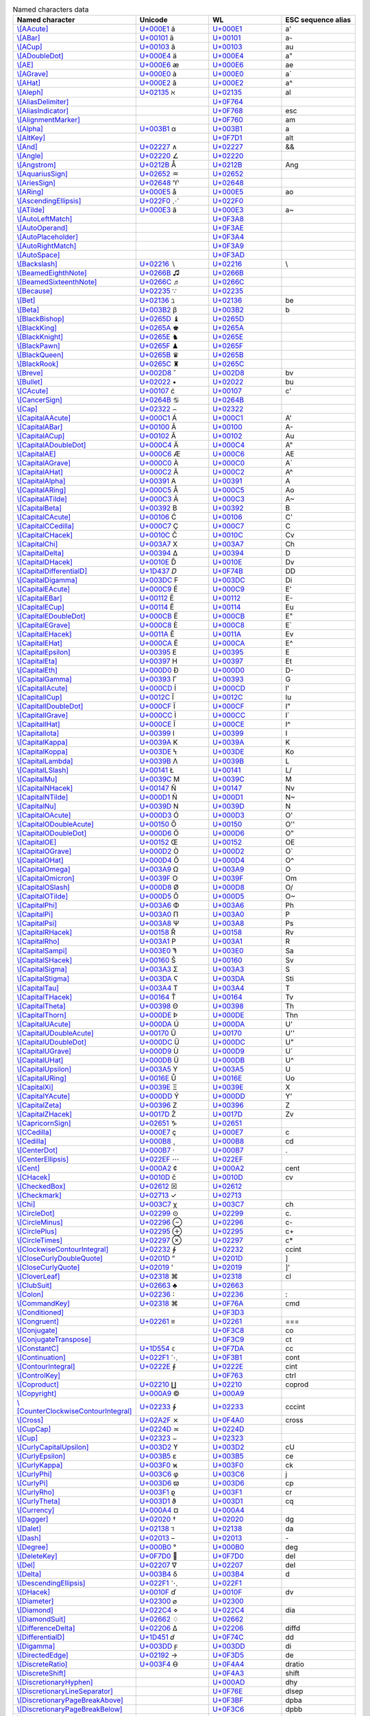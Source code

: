 .. list-table:: Named characters data
   :widths: 25, 35, 35, 15
   :header-rows: 1



   * - Named character
     - Unicode
     - WL
     - ESC sequence alias
   * - `\\[AAcute] <https://reference.wolfram.com/language/ref/character/AAcute.html>`_
     - `U+000E1 <https://www.compart.com/en/unicode/U+00E1>`_ \á
     - `U+000E1 <https://www.compart.com/en/unicode/U+00E1>`_
     - \a\'
   * - `\\[ABar] <https://reference.wolfram.com/language/ref/character/ABar.html>`_
     - `U+00101 <https://www.compart.com/en/unicode/U+0101>`_ \ā
     - `U+00101 <https://www.compart.com/en/unicode/U+0101>`_
     - \a\-
   * - `\\[ACup] <https://reference.wolfram.com/language/ref/character/ACup.html>`_
     - `U+00103 <https://www.compart.com/en/unicode/U+0103>`_ \ă
     - `U+00103 <https://www.compart.com/en/unicode/U+0103>`_
     - \a\u
   * - `\\[ADoubleDot] <https://reference.wolfram.com/language/ref/character/ADoubleDot.html>`_
     - `U+000E4 <https://www.compart.com/en/unicode/U+00E4>`_ \ä
     - `U+000E4 <https://www.compart.com/en/unicode/U+00E4>`_
     - \a\"
   * - `\\[AE] <https://reference.wolfram.com/language/ref/character/AE.html>`_
     - `U+000E6 <https://www.compart.com/en/unicode/U+00E6>`_ \æ
     - `U+000E6 <https://www.compart.com/en/unicode/U+00E6>`_
     - \a\e
   * - `\\[AGrave] <https://reference.wolfram.com/language/ref/character/AGrave.html>`_
     - `U+000E0 <https://www.compart.com/en/unicode/U+00E0>`_ \à
     - `U+000E0 <https://www.compart.com/en/unicode/U+00E0>`_
     - \a\`
   * - `\\[AHat] <https://reference.wolfram.com/language/ref/character/AHat.html>`_
     - `U+000E2 <https://www.compart.com/en/unicode/U+00E2>`_ \â
     - `U+000E2 <https://www.compart.com/en/unicode/U+00E2>`_
     - \a\^
   * - `\\[Aleph] <https://reference.wolfram.com/language/ref/character/Aleph.html>`_
     - `U+02135 <https://www.compart.com/en/unicode/U+2135>`_ \ℵ
     - `U+02135 <https://www.compart.com/en/unicode/U+2135>`_
     - \a\l
   * - `\\[AliasDelimiter] <https://reference.wolfram.com/language/ref/character/AliasDelimiter.html>`_
     - 
     - `U+0F764 <https://www.compart.com/en/unicode/U+F764>`_
     - 
   * - `\\[AliasIndicator] <https://reference.wolfram.com/language/ref/character/AliasIndicator.html>`_
     - 
     - `U+0F768 <https://www.compart.com/en/unicode/U+F768>`_
     - \e\s\c
   * - `\\[AlignmentMarker] <https://reference.wolfram.com/language/ref/character/AlignmentMarker.html>`_
     - 
     - `U+0F760 <https://www.compart.com/en/unicode/U+F760>`_
     - \a\m
   * - `\\[Alpha] <https://reference.wolfram.com/language/ref/character/Alpha.html>`_
     - `U+003B1 <https://www.compart.com/en/unicode/U+03B1>`_ \α
     - `U+003B1 <https://www.compart.com/en/unicode/U+03B1>`_
     - \a
   * - `\\[AltKey] <https://reference.wolfram.com/language/ref/character/AltKey.html>`_
     - 
     - `U+0F7D1 <https://www.compart.com/en/unicode/U+F7D1>`_
     - \a\l\t
   * - `\\[And] <https://reference.wolfram.com/language/ref/character/And.html>`_
     - `U+02227 <https://www.compart.com/en/unicode/U+2227>`_ \∧
     - `U+02227 <https://www.compart.com/en/unicode/U+2227>`_
     - \&\&
   * - `\\[Angle] <https://reference.wolfram.com/language/ref/character/Angle.html>`_
     - `U+02220 <https://www.compart.com/en/unicode/U+2220>`_ \∠
     - `U+02220 <https://www.compart.com/en/unicode/U+2220>`_
     - 
   * - `\\[Angstrom] <https://reference.wolfram.com/language/ref/character/Angstrom.html>`_
     - `U+0212B <https://www.compart.com/en/unicode/U+212B>`_ \Å
     - `U+0212B <https://www.compart.com/en/unicode/U+212B>`_
     - \A\n\g
   * - `\\[AquariusSign] <https://reference.wolfram.com/language/ref/character/AquariusSign.html>`_
     - `U+02652 <https://www.compart.com/en/unicode/U+2652>`_ \♒
     - `U+02652 <https://www.compart.com/en/unicode/U+2652>`_
     - 
   * - `\\[AriesSign] <https://reference.wolfram.com/language/ref/character/AriesSign.html>`_
     - `U+02648 <https://www.compart.com/en/unicode/U+2648>`_ \♈
     - `U+02648 <https://www.compart.com/en/unicode/U+2648>`_
     - 
   * - `\\[ARing] <https://reference.wolfram.com/language/ref/character/ARing.html>`_
     - `U+000E5 <https://www.compart.com/en/unicode/U+00E5>`_ \å
     - `U+000E5 <https://www.compart.com/en/unicode/U+00E5>`_
     - \a\o
   * - `\\[AscendingEllipsis] <https://reference.wolfram.com/language/ref/character/AscendingEllipsis.html>`_
     - `U+022F0 <https://www.compart.com/en/unicode/U+22F0>`_ \⋰
     - `U+022F0 <https://www.compart.com/en/unicode/U+22F0>`_
     - 
   * - `\\[ATilde] <https://reference.wolfram.com/language/ref/character/ATilde.html>`_
     - `U+000E3 <https://www.compart.com/en/unicode/U+00E3>`_ \ã
     - `U+000E3 <https://www.compart.com/en/unicode/U+00E3>`_
     - \a\~
   * - `\\[AutoLeftMatch] <https://reference.wolfram.com/language/ref/character/AutoLeftMatch.html>`_
     - 
     - `U+0F3A8 <https://www.compart.com/en/unicode/U+F3A8>`_
     - 
   * - `\\[AutoOperand] <https://reference.wolfram.com/language/ref/character/AutoOperand.html>`_
     - 
     - `U+0F3AE <https://www.compart.com/en/unicode/U+F3AE>`_
     - 
   * - `\\[AutoPlaceholder] <https://reference.wolfram.com/language/ref/character/AutoPlaceholder.html>`_
     - 
     - `U+0F3A4 <https://www.compart.com/en/unicode/U+F3A4>`_
     - 
   * - `\\[AutoRightMatch] <https://reference.wolfram.com/language/ref/character/AutoRightMatch.html>`_
     - 
     - `U+0F3A9 <https://www.compart.com/en/unicode/U+F3A9>`_
     - 
   * - `\\[AutoSpace] <https://reference.wolfram.com/language/ref/character/AutoSpace.html>`_
     - 
     - `U+0F3AD <https://www.compart.com/en/unicode/U+F3AD>`_
     - 
   * - `\\[Backslash] <https://reference.wolfram.com/language/ref/character/Backslash.html>`_
     - `U+02216 <https://www.compart.com/en/unicode/U+2216>`_ \∖
     - `U+02216 <https://www.compart.com/en/unicode/U+2216>`_
     - \\
   * - `\\[BeamedEighthNote] <https://reference.wolfram.com/language/ref/character/BeamedEighthNote.html>`_
     - `U+0266B <https://www.compart.com/en/unicode/U+266B>`_ \♫
     - `U+0266B <https://www.compart.com/en/unicode/U+266B>`_
     - 
   * - `\\[BeamedSixteenthNote] <https://reference.wolfram.com/language/ref/character/BeamedSixteenthNote.html>`_
     - `U+0266C <https://www.compart.com/en/unicode/U+266C>`_ \♬
     - `U+0266C <https://www.compart.com/en/unicode/U+266C>`_
     - 
   * - `\\[Because] <https://reference.wolfram.com/language/ref/character/Because.html>`_
     - `U+02235 <https://www.compart.com/en/unicode/U+2235>`_ \∵
     - `U+02235 <https://www.compart.com/en/unicode/U+2235>`_
     - 
   * - `\\[Bet] <https://reference.wolfram.com/language/ref/character/Bet.html>`_
     - `U+02136 <https://www.compart.com/en/unicode/U+2136>`_ \ℶ
     - `U+02136 <https://www.compart.com/en/unicode/U+2136>`_
     - \b\e
   * - `\\[Beta] <https://reference.wolfram.com/language/ref/character/Beta.html>`_
     - `U+003B2 <https://www.compart.com/en/unicode/U+03B2>`_ \β
     - `U+003B2 <https://www.compart.com/en/unicode/U+03B2>`_
     - \b
   * - `\\[BlackBishop] <https://reference.wolfram.com/language/ref/character/BlackBishop.html>`_
     - `U+0265D <https://www.compart.com/en/unicode/U+265D>`_ \♝
     - `U+0265D <https://www.compart.com/en/unicode/U+265D>`_
     - 
   * - `\\[BlackKing] <https://reference.wolfram.com/language/ref/character/BlackKing.html>`_
     - `U+0265A <https://www.compart.com/en/unicode/U+265A>`_ \♚
     - `U+0265A <https://www.compart.com/en/unicode/U+265A>`_
     - 
   * - `\\[BlackKnight] <https://reference.wolfram.com/language/ref/character/BlackKnight.html>`_
     - `U+0265E <https://www.compart.com/en/unicode/U+265E>`_ \♞
     - `U+0265E <https://www.compart.com/en/unicode/U+265E>`_
     - 
   * - `\\[BlackPawn] <https://reference.wolfram.com/language/ref/character/BlackPawn.html>`_
     - `U+0265F <https://www.compart.com/en/unicode/U+265F>`_ \♟
     - `U+0265F <https://www.compart.com/en/unicode/U+265F>`_
     - 
   * - `\\[BlackQueen] <https://reference.wolfram.com/language/ref/character/BlackQueen.html>`_
     - `U+0265B <https://www.compart.com/en/unicode/U+265B>`_ \♛
     - `U+0265B <https://www.compart.com/en/unicode/U+265B>`_
     - 
   * - `\\[BlackRook] <https://reference.wolfram.com/language/ref/character/BlackRook.html>`_
     - `U+0265C <https://www.compart.com/en/unicode/U+265C>`_ \♜
     - `U+0265C <https://www.compart.com/en/unicode/U+265C>`_
     - 
   * - `\\[Breve] <https://reference.wolfram.com/language/ref/character/Breve.html>`_
     - `U+002D8 <https://www.compart.com/en/unicode/U+02D8>`_ \˘
     - `U+002D8 <https://www.compart.com/en/unicode/U+02D8>`_
     - \b\v
   * - `\\[Bullet] <https://reference.wolfram.com/language/ref/character/Bullet.html>`_
     - `U+02022 <https://www.compart.com/en/unicode/U+2022>`_ \•
     - `U+02022 <https://www.compart.com/en/unicode/U+2022>`_
     - \b\u
   * - `\\[CAcute] <https://reference.wolfram.com/language/ref/character/CAcute.html>`_
     - `U+00107 <https://www.compart.com/en/unicode/U+0107>`_ \ć
     - `U+00107 <https://www.compart.com/en/unicode/U+0107>`_
     - \c\'
   * - `\\[CancerSign] <https://reference.wolfram.com/language/ref/character/CancerSign.html>`_
     - `U+0264B <https://www.compart.com/en/unicode/U+264B>`_ \♋
     - `U+0264B <https://www.compart.com/en/unicode/U+264B>`_
     - 
   * - `\\[Cap] <https://reference.wolfram.com/language/ref/character/Cap.html>`_
     - `U+02322 <https://www.compart.com/en/unicode/U+2322>`_ \⌢
     - `U+02322 <https://www.compart.com/en/unicode/U+2322>`_
     - 
   * - `\\[CapitalAAcute] <https://reference.wolfram.com/language/ref/character/CapitalAAcute.html>`_
     - `U+000C1 <https://www.compart.com/en/unicode/U+00C1>`_ \Á
     - `U+000C1 <https://www.compart.com/en/unicode/U+00C1>`_
     - \A\'
   * - `\\[CapitalABar] <https://reference.wolfram.com/language/ref/character/CapitalABar.html>`_
     - `U+00100 <https://www.compart.com/en/unicode/U+0100>`_ \Ā
     - `U+00100 <https://www.compart.com/en/unicode/U+0100>`_
     - \A\-
   * - `\\[CapitalACup] <https://reference.wolfram.com/language/ref/character/CapitalACup.html>`_
     - `U+00102 <https://www.compart.com/en/unicode/U+0102>`_ \Ă
     - `U+00102 <https://www.compart.com/en/unicode/U+0102>`_
     - \A\u
   * - `\\[CapitalADoubleDot] <https://reference.wolfram.com/language/ref/character/CapitalADoubleDot.html>`_
     - `U+000C4 <https://www.compart.com/en/unicode/U+00C4>`_ \Ä
     - `U+000C4 <https://www.compart.com/en/unicode/U+00C4>`_
     - \A\"
   * - `\\[CapitalAE] <https://reference.wolfram.com/language/ref/character/CapitalAE.html>`_
     - `U+000C6 <https://www.compart.com/en/unicode/U+00C6>`_ \Æ
     - `U+000C6 <https://www.compart.com/en/unicode/U+00C6>`_
     - \A\E
   * - `\\[CapitalAGrave] <https://reference.wolfram.com/language/ref/character/CapitalAGrave.html>`_
     - `U+000C0 <https://www.compart.com/en/unicode/U+00C0>`_ \À
     - `U+000C0 <https://www.compart.com/en/unicode/U+00C0>`_
     - \A\`
   * - `\\[CapitalAHat] <https://reference.wolfram.com/language/ref/character/CapitalAHat.html>`_
     - `U+000C2 <https://www.compart.com/en/unicode/U+00C2>`_ \Â
     - `U+000C2 <https://www.compart.com/en/unicode/U+00C2>`_
     - \A\^
   * - `\\[CapitalAlpha] <https://reference.wolfram.com/language/ref/character/CapitalAlpha.html>`_
     - `U+00391 <https://www.compart.com/en/unicode/U+0391>`_ \Α
     - `U+00391 <https://www.compart.com/en/unicode/U+0391>`_
     - \A
   * - `\\[CapitalARing] <https://reference.wolfram.com/language/ref/character/CapitalARing.html>`_
     - `U+000C5 <https://www.compart.com/en/unicode/U+00C5>`_ \Å
     - `U+000C5 <https://www.compart.com/en/unicode/U+00C5>`_
     - \A\o
   * - `\\[CapitalATilde] <https://reference.wolfram.com/language/ref/character/CapitalATilde.html>`_
     - `U+000C3 <https://www.compart.com/en/unicode/U+00C3>`_ \Ã
     - `U+000C3 <https://www.compart.com/en/unicode/U+00C3>`_
     - \A\~
   * - `\\[CapitalBeta] <https://reference.wolfram.com/language/ref/character/CapitalBeta.html>`_
     - `U+00392 <https://www.compart.com/en/unicode/U+0392>`_ \Β
     - `U+00392 <https://www.compart.com/en/unicode/U+0392>`_
     - \B
   * - `\\[CapitalCAcute] <https://reference.wolfram.com/language/ref/character/CapitalCAcute.html>`_
     - `U+00106 <https://www.compart.com/en/unicode/U+0106>`_ \Ć
     - `U+00106 <https://www.compart.com/en/unicode/U+0106>`_
     - \C\'
   * - `\\[CapitalCCedilla] <https://reference.wolfram.com/language/ref/character/CapitalCCedilla.html>`_
     - `U+000C7 <https://www.compart.com/en/unicode/U+00C7>`_ \Ç
     - `U+000C7 <https://www.compart.com/en/unicode/U+00C7>`_
     - \C
   * - `\\[CapitalCHacek] <https://reference.wolfram.com/language/ref/character/CapitalCHacek.html>`_
     - `U+0010C <https://www.compart.com/en/unicode/U+010C>`_ \Č
     - `U+0010C <https://www.compart.com/en/unicode/U+010C>`_
     - \C\v
   * - `\\[CapitalChi] <https://reference.wolfram.com/language/ref/character/CapitalChi.html>`_
     - `U+003A7 <https://www.compart.com/en/unicode/U+03A7>`_ \Χ
     - `U+003A7 <https://www.compart.com/en/unicode/U+03A7>`_
     - \C\h
   * - `\\[CapitalDelta] <https://reference.wolfram.com/language/ref/character/CapitalDelta.html>`_
     - `U+00394 <https://www.compart.com/en/unicode/U+0394>`_ \Δ
     - `U+00394 <https://www.compart.com/en/unicode/U+0394>`_
     - \D
   * - `\\[CapitalDHacek] <https://reference.wolfram.com/language/ref/character/CapitalDHacek.html>`_
     - `U+0010E <https://www.compart.com/en/unicode/U+010E>`_ \Ď
     - `U+0010E <https://www.compart.com/en/unicode/U+010E>`_
     - \D\v
   * - `\\[CapitalDifferentialD] <https://reference.wolfram.com/language/ref/character/CapitalDifferentialD.html>`_
     - `U+1D437 <https://www.compart.com/en/unicode/U+1D437>`_ \𝐷
     - `U+0F74B <https://www.compart.com/en/unicode/U+F74B>`_
     - \D\D
   * - `\\[CapitalDigamma] <https://reference.wolfram.com/language/ref/character/CapitalDigamma.html>`_
     - `U+003DC <https://www.compart.com/en/unicode/U+03DC>`_ \Ϝ
     - `U+003DC <https://www.compart.com/en/unicode/U+03DC>`_
     - \D\i
   * - `\\[CapitalEAcute] <https://reference.wolfram.com/language/ref/character/CapitalEAcute.html>`_
     - `U+000C9 <https://www.compart.com/en/unicode/U+00C9>`_ \É
     - `U+000C9 <https://www.compart.com/en/unicode/U+00C9>`_
     - \E\'
   * - `\\[CapitalEBar] <https://reference.wolfram.com/language/ref/character/CapitalEBar.html>`_
     - `U+00112 <https://www.compart.com/en/unicode/U+0112>`_ \Ē
     - `U+00112 <https://www.compart.com/en/unicode/U+0112>`_
     - \E\-
   * - `\\[CapitalECup] <https://reference.wolfram.com/language/ref/character/CapitalECup.html>`_
     - `U+00114 <https://www.compart.com/en/unicode/U+0114>`_ \Ĕ
     - `U+00114 <https://www.compart.com/en/unicode/U+0114>`_
     - \E\u
   * - `\\[CapitalEDoubleDot] <https://reference.wolfram.com/language/ref/character/CapitalEDoubleDot.html>`_
     - `U+000CB <https://www.compart.com/en/unicode/U+00CB>`_ \Ë
     - `U+000CB <https://www.compart.com/en/unicode/U+00CB>`_
     - \E\"
   * - `\\[CapitalEGrave] <https://reference.wolfram.com/language/ref/character/CapitalEGrave.html>`_
     - `U+000C8 <https://www.compart.com/en/unicode/U+00C8>`_ \È
     - `U+000C8 <https://www.compart.com/en/unicode/U+00C8>`_
     - \E\`
   * - `\\[CapitalEHacek] <https://reference.wolfram.com/language/ref/character/CapitalEHacek.html>`_
     - `U+0011A <https://www.compart.com/en/unicode/U+011A>`_ \Ě
     - `U+0011A <https://www.compart.com/en/unicode/U+011A>`_
     - \E\v
   * - `\\[CapitalEHat] <https://reference.wolfram.com/language/ref/character/CapitalEHat.html>`_
     - `U+000CA <https://www.compart.com/en/unicode/U+00CA>`_ \Ê
     - `U+000CA <https://www.compart.com/en/unicode/U+00CA>`_
     - \E\^
   * - `\\[CapitalEpsilon] <https://reference.wolfram.com/language/ref/character/CapitalEpsilon.html>`_
     - `U+00395 <https://www.compart.com/en/unicode/U+0395>`_ \Ε
     - `U+00395 <https://www.compart.com/en/unicode/U+0395>`_
     - \E
   * - `\\[CapitalEta] <https://reference.wolfram.com/language/ref/character/CapitalEta.html>`_
     - `U+00397 <https://www.compart.com/en/unicode/U+0397>`_ \Η
     - `U+00397 <https://www.compart.com/en/unicode/U+0397>`_
     - \E\t
   * - `\\[CapitalEth] <https://reference.wolfram.com/language/ref/character/CapitalEth.html>`_
     - `U+000D0 <https://www.compart.com/en/unicode/U+00D0>`_ \Ð
     - `U+000D0 <https://www.compart.com/en/unicode/U+00D0>`_
     - \D\-
   * - `\\[CapitalGamma] <https://reference.wolfram.com/language/ref/character/CapitalGamma.html>`_
     - `U+00393 <https://www.compart.com/en/unicode/U+0393>`_ \Γ
     - `U+00393 <https://www.compart.com/en/unicode/U+0393>`_
     - \G
   * - `\\[CapitalIAcute] <https://reference.wolfram.com/language/ref/character/CapitalIAcute.html>`_
     - `U+000CD <https://www.compart.com/en/unicode/U+00CD>`_ \Í
     - `U+000CD <https://www.compart.com/en/unicode/U+00CD>`_
     - \I\'
   * - `\\[CapitalICup] <https://reference.wolfram.com/language/ref/character/CapitalICup.html>`_
     - `U+0012C <https://www.compart.com/en/unicode/U+012C>`_ \Ĭ
     - `U+0012C <https://www.compart.com/en/unicode/U+012C>`_
     - \I\u
   * - `\\[CapitalIDoubleDot] <https://reference.wolfram.com/language/ref/character/CapitalIDoubleDot.html>`_
     - `U+000CF <https://www.compart.com/en/unicode/U+00CF>`_ \Ï
     - `U+000CF <https://www.compart.com/en/unicode/U+00CF>`_
     - \I\"
   * - `\\[CapitalIGrave] <https://reference.wolfram.com/language/ref/character/CapitalIGrave.html>`_
     - `U+000CC <https://www.compart.com/en/unicode/U+00CC>`_ \Ì
     - `U+000CC <https://www.compart.com/en/unicode/U+00CC>`_
     - \I\`
   * - `\\[CapitalIHat] <https://reference.wolfram.com/language/ref/character/CapitalIHat.html>`_
     - `U+000CE <https://www.compart.com/en/unicode/U+00CE>`_ \Î
     - `U+000CE <https://www.compart.com/en/unicode/U+00CE>`_
     - \I\^
   * - `\\[CapitalIota] <https://reference.wolfram.com/language/ref/character/CapitalIota.html>`_
     - `U+00399 <https://www.compart.com/en/unicode/U+0399>`_ \Ι
     - `U+00399 <https://www.compart.com/en/unicode/U+0399>`_
     - \I
   * - `\\[CapitalKappa] <https://reference.wolfram.com/language/ref/character/CapitalKappa.html>`_
     - `U+0039A <https://www.compart.com/en/unicode/U+039A>`_ \Κ
     - `U+0039A <https://www.compart.com/en/unicode/U+039A>`_
     - \K
   * - `\\[CapitalKoppa] <https://reference.wolfram.com/language/ref/character/CapitalKoppa.html>`_
     - `U+003DE <https://www.compart.com/en/unicode/U+03DE>`_ \Ϟ
     - `U+003DE <https://www.compart.com/en/unicode/U+03DE>`_
     - \K\o
   * - `\\[CapitalLambda] <https://reference.wolfram.com/language/ref/character/CapitalLambda.html>`_
     - `U+0039B <https://www.compart.com/en/unicode/U+039B>`_ \Λ
     - `U+0039B <https://www.compart.com/en/unicode/U+039B>`_
     - \L
   * - `\\[CapitalLSlash] <https://reference.wolfram.com/language/ref/character/CapitalLSlash.html>`_
     - `U+00141 <https://www.compart.com/en/unicode/U+0141>`_ \Ł
     - `U+00141 <https://www.compart.com/en/unicode/U+0141>`_
     - \L\/
   * - `\\[CapitalMu] <https://reference.wolfram.com/language/ref/character/CapitalMu.html>`_
     - `U+0039C <https://www.compart.com/en/unicode/U+039C>`_ \Μ
     - `U+0039C <https://www.compart.com/en/unicode/U+039C>`_
     - \M
   * - `\\[CapitalNHacek] <https://reference.wolfram.com/language/ref/character/CapitalNHacek.html>`_
     - `U+00147 <https://www.compart.com/en/unicode/U+0147>`_ \Ň
     - `U+00147 <https://www.compart.com/en/unicode/U+0147>`_
     - \N\v
   * - `\\[CapitalNTilde] <https://reference.wolfram.com/language/ref/character/CapitalNTilde.html>`_
     - `U+000D1 <https://www.compart.com/en/unicode/U+00D1>`_ \Ñ
     - `U+000D1 <https://www.compart.com/en/unicode/U+00D1>`_
     - \N\~
   * - `\\[CapitalNu] <https://reference.wolfram.com/language/ref/character/CapitalNu.html>`_
     - `U+0039D <https://www.compart.com/en/unicode/U+039D>`_ \Ν
     - `U+0039D <https://www.compart.com/en/unicode/U+039D>`_
     - \N
   * - `\\[CapitalOAcute] <https://reference.wolfram.com/language/ref/character/CapitalOAcute.html>`_
     - `U+000D3 <https://www.compart.com/en/unicode/U+00D3>`_ \Ó
     - `U+000D3 <https://www.compart.com/en/unicode/U+00D3>`_
     - \O\'
   * - `\\[CapitalODoubleAcute] <https://reference.wolfram.com/language/ref/character/CapitalODoubleAcute.html>`_
     - `U+00150 <https://www.compart.com/en/unicode/U+0150>`_ \Ő
     - `U+00150 <https://www.compart.com/en/unicode/U+0150>`_
     - \O\'\'
   * - `\\[CapitalODoubleDot] <https://reference.wolfram.com/language/ref/character/CapitalODoubleDot.html>`_
     - `U+000D6 <https://www.compart.com/en/unicode/U+00D6>`_ \Ö
     - `U+000D6 <https://www.compart.com/en/unicode/U+00D6>`_
     - \O\"
   * - `\\[CapitalOE] <https://reference.wolfram.com/language/ref/character/CapitalOE.html>`_
     - `U+00152 <https://www.compart.com/en/unicode/U+0152>`_ \Œ
     - `U+00152 <https://www.compart.com/en/unicode/U+0152>`_
     - \O\E
   * - `\\[CapitalOGrave] <https://reference.wolfram.com/language/ref/character/CapitalOGrave.html>`_
     - `U+000D2 <https://www.compart.com/en/unicode/U+00D2>`_ \Ò
     - `U+000D2 <https://www.compart.com/en/unicode/U+00D2>`_
     - \O\`
   * - `\\[CapitalOHat] <https://reference.wolfram.com/language/ref/character/CapitalOHat.html>`_
     - `U+000D4 <https://www.compart.com/en/unicode/U+00D4>`_ \Ô
     - `U+000D4 <https://www.compart.com/en/unicode/U+00D4>`_
     - \O\^
   * - `\\[CapitalOmega] <https://reference.wolfram.com/language/ref/character/CapitalOmega.html>`_
     - `U+003A9 <https://www.compart.com/en/unicode/U+03A9>`_ \Ω
     - `U+003A9 <https://www.compart.com/en/unicode/U+03A9>`_
     - \O
   * - `\\[CapitalOmicron] <https://reference.wolfram.com/language/ref/character/CapitalOmicron.html>`_
     - `U+0039F <https://www.compart.com/en/unicode/U+039F>`_ \Ο
     - `U+0039F <https://www.compart.com/en/unicode/U+039F>`_
     - \O\m
   * - `\\[CapitalOSlash] <https://reference.wolfram.com/language/ref/character/CapitalOSlash.html>`_
     - `U+000D8 <https://www.compart.com/en/unicode/U+00D8>`_ \Ø
     - `U+000D8 <https://www.compart.com/en/unicode/U+00D8>`_
     - \O\/
   * - `\\[CapitalOTilde] <https://reference.wolfram.com/language/ref/character/CapitalOTilde.html>`_
     - `U+000D5 <https://www.compart.com/en/unicode/U+00D5>`_ \Õ
     - `U+000D5 <https://www.compart.com/en/unicode/U+00D5>`_
     - \O\~
   * - `\\[CapitalPhi] <https://reference.wolfram.com/language/ref/character/CapitalPhi.html>`_
     - `U+003A6 <https://www.compart.com/en/unicode/U+03A6>`_ \Φ
     - `U+003A6 <https://www.compart.com/en/unicode/U+03A6>`_
     - \P\h
   * - `\\[CapitalPi] <https://reference.wolfram.com/language/ref/character/CapitalPi.html>`_
     - `U+003A0 <https://www.compart.com/en/unicode/U+03A0>`_ \Π
     - `U+003A0 <https://www.compart.com/en/unicode/U+03A0>`_
     - \P
   * - `\\[CapitalPsi] <https://reference.wolfram.com/language/ref/character/CapitalPsi.html>`_
     - `U+003A8 <https://www.compart.com/en/unicode/U+03A8>`_ \Ψ
     - `U+003A8 <https://www.compart.com/en/unicode/U+03A8>`_
     - \P\s
   * - `\\[CapitalRHacek] <https://reference.wolfram.com/language/ref/character/CapitalRHacek.html>`_
     - `U+00158 <https://www.compart.com/en/unicode/U+0158>`_ \Ř
     - `U+00158 <https://www.compart.com/en/unicode/U+0158>`_
     - \R\v
   * - `\\[CapitalRho] <https://reference.wolfram.com/language/ref/character/CapitalRho.html>`_
     - `U+003A1 <https://www.compart.com/en/unicode/U+03A1>`_ \Ρ
     - `U+003A1 <https://www.compart.com/en/unicode/U+03A1>`_
     - \R
   * - `\\[CapitalSampi] <https://reference.wolfram.com/language/ref/character/CapitalSampi.html>`_
     - `U+003E0 <https://www.compart.com/en/unicode/U+03E0>`_ \Ϡ
     - `U+003E0 <https://www.compart.com/en/unicode/U+03E0>`_
     - \S\a
   * - `\\[CapitalSHacek] <https://reference.wolfram.com/language/ref/character/CapitalSHacek.html>`_
     - `U+00160 <https://www.compart.com/en/unicode/U+0160>`_ \Š
     - `U+00160 <https://www.compart.com/en/unicode/U+0160>`_
     - \S\v
   * - `\\[CapitalSigma] <https://reference.wolfram.com/language/ref/character/CapitalSigma.html>`_
     - `U+003A3 <https://www.compart.com/en/unicode/U+03A3>`_ \Σ
     - `U+003A3 <https://www.compart.com/en/unicode/U+03A3>`_
     - \S
   * - `\\[CapitalStigma] <https://reference.wolfram.com/language/ref/character/CapitalStigma.html>`_
     - `U+003DA <https://www.compart.com/en/unicode/U+03DA>`_ \Ϛ
     - `U+003DA <https://www.compart.com/en/unicode/U+03DA>`_
     - \S\t\i
   * - `\\[CapitalTau] <https://reference.wolfram.com/language/ref/character/CapitalTau.html>`_
     - `U+003A4 <https://www.compart.com/en/unicode/U+03A4>`_ \Τ
     - `U+003A4 <https://www.compart.com/en/unicode/U+03A4>`_
     - \T
   * - `\\[CapitalTHacek] <https://reference.wolfram.com/language/ref/character/CapitalTHacek.html>`_
     - `U+00164 <https://www.compart.com/en/unicode/U+0164>`_ \Ť
     - `U+00164 <https://www.compart.com/en/unicode/U+0164>`_
     - \T\v
   * - `\\[CapitalTheta] <https://reference.wolfram.com/language/ref/character/CapitalTheta.html>`_
     - `U+00398 <https://www.compart.com/en/unicode/U+0398>`_ \Θ
     - `U+00398 <https://www.compart.com/en/unicode/U+0398>`_
     - \T\h
   * - `\\[CapitalThorn] <https://reference.wolfram.com/language/ref/character/CapitalThorn.html>`_
     - `U+000DE <https://www.compart.com/en/unicode/U+00DE>`_ \Þ
     - `U+000DE <https://www.compart.com/en/unicode/U+00DE>`_
     - \T\h\n
   * - `\\[CapitalUAcute] <https://reference.wolfram.com/language/ref/character/CapitalUAcute.html>`_
     - `U+000DA <https://www.compart.com/en/unicode/U+00DA>`_ \Ú
     - `U+000DA <https://www.compart.com/en/unicode/U+00DA>`_
     - \U\'
   * - `\\[CapitalUDoubleAcute] <https://reference.wolfram.com/language/ref/character/CapitalUDoubleAcute.html>`_
     - `U+00170 <https://www.compart.com/en/unicode/U+0170>`_ \Ű
     - `U+00170 <https://www.compart.com/en/unicode/U+0170>`_
     - \U\'\'
   * - `\\[CapitalUDoubleDot] <https://reference.wolfram.com/language/ref/character/CapitalUDoubleDot.html>`_
     - `U+000DC <https://www.compart.com/en/unicode/U+00DC>`_ \Ü
     - `U+000DC <https://www.compart.com/en/unicode/U+00DC>`_
     - \U\"
   * - `\\[CapitalUGrave] <https://reference.wolfram.com/language/ref/character/CapitalUGrave.html>`_
     - `U+000D9 <https://www.compart.com/en/unicode/U+00D9>`_ \Ù
     - `U+000D9 <https://www.compart.com/en/unicode/U+00D9>`_
     - \U\`
   * - `\\[CapitalUHat] <https://reference.wolfram.com/language/ref/character/CapitalUHat.html>`_
     - `U+000DB <https://www.compart.com/en/unicode/U+00DB>`_ \Û
     - `U+000DB <https://www.compart.com/en/unicode/U+00DB>`_
     - \U\^
   * - `\\[CapitalUpsilon] <https://reference.wolfram.com/language/ref/character/CapitalUpsilon.html>`_
     - `U+003A5 <https://www.compart.com/en/unicode/U+03A5>`_ \Υ
     - `U+003A5 <https://www.compart.com/en/unicode/U+03A5>`_
     - \U
   * - `\\[CapitalURing] <https://reference.wolfram.com/language/ref/character/CapitalURing.html>`_
     - `U+0016E <https://www.compart.com/en/unicode/U+016E>`_ \Ů
     - `U+0016E <https://www.compart.com/en/unicode/U+016E>`_
     - \U\o
   * - `\\[CapitalXi] <https://reference.wolfram.com/language/ref/character/CapitalXi.html>`_
     - `U+0039E <https://www.compart.com/en/unicode/U+039E>`_ \Ξ
     - `U+0039E <https://www.compart.com/en/unicode/U+039E>`_
     - \X
   * - `\\[CapitalYAcute] <https://reference.wolfram.com/language/ref/character/CapitalYAcute.html>`_
     - `U+000DD <https://www.compart.com/en/unicode/U+00DD>`_ \Ý
     - `U+000DD <https://www.compart.com/en/unicode/U+00DD>`_
     - \Y\'
   * - `\\[CapitalZeta] <https://reference.wolfram.com/language/ref/character/CapitalZeta.html>`_
     - `U+00396 <https://www.compart.com/en/unicode/U+0396>`_ \Ζ
     - `U+00396 <https://www.compart.com/en/unicode/U+0396>`_
     - \Z
   * - `\\[CapitalZHacek] <https://reference.wolfram.com/language/ref/character/CapitalZHacek.html>`_
     - `U+0017D <https://www.compart.com/en/unicode/U+017D>`_ \Ž
     - `U+0017D <https://www.compart.com/en/unicode/U+017D>`_
     - \Z\v
   * - `\\[CapricornSign] <https://reference.wolfram.com/language/ref/character/CapricornSign.html>`_
     - `U+02651 <https://www.compart.com/en/unicode/U+2651>`_ \♑
     - `U+02651 <https://www.compart.com/en/unicode/U+2651>`_
     - 
   * - `\\[CCedilla] <https://reference.wolfram.com/language/ref/character/CCedilla.html>`_
     - `U+000E7 <https://www.compart.com/en/unicode/U+00E7>`_ \ç
     - `U+000E7 <https://www.compart.com/en/unicode/U+00E7>`_
     - \c
   * - `\\[Cedilla] <https://reference.wolfram.com/language/ref/character/Cedilla.html>`_
     - `U+000B8 <https://www.compart.com/en/unicode/U+00B8>`_ \¸
     - `U+000B8 <https://www.compart.com/en/unicode/U+00B8>`_
     - \c\d
   * - `\\[CenterDot] <https://reference.wolfram.com/language/ref/character/CenterDot.html>`_
     - `U+000B7 <https://www.compart.com/en/unicode/U+00B7>`_ \·
     - `U+000B7 <https://www.compart.com/en/unicode/U+00B7>`_
     - \.
   * - `\\[CenterEllipsis] <https://reference.wolfram.com/language/ref/character/CenterEllipsis.html>`_
     - `U+022EF <https://www.compart.com/en/unicode/U+22EF>`_ \⋯
     - `U+022EF <https://www.compart.com/en/unicode/U+22EF>`_
     - 
   * - `\\[Cent] <https://reference.wolfram.com/language/ref/character/Cent.html>`_
     - `U+000A2 <https://www.compart.com/en/unicode/U+00A2>`_ \¢
     - `U+000A2 <https://www.compart.com/en/unicode/U+00A2>`_
     - \c\e\n\t
   * - `\\[CHacek] <https://reference.wolfram.com/language/ref/character/CHacek.html>`_
     - `U+0010D <https://www.compart.com/en/unicode/U+010D>`_ \č
     - `U+0010D <https://www.compart.com/en/unicode/U+010D>`_
     - \c\v
   * - `\\[CheckedBox] <https://reference.wolfram.com/language/ref/character/CheckedBox.html>`_
     - `U+02612 <https://www.compart.com/en/unicode/U+2612>`_ \☒
     - `U+02612 <https://www.compart.com/en/unicode/U+2612>`_
     - 
   * - `\\[Checkmark] <https://reference.wolfram.com/language/ref/character/Checkmark.html>`_
     - `U+02713 <https://www.compart.com/en/unicode/U+2713>`_ \✓
     - `U+02713 <https://www.compart.com/en/unicode/U+2713>`_
     - 
   * - `\\[Chi] <https://reference.wolfram.com/language/ref/character/Chi.html>`_
     - `U+003C7 <https://www.compart.com/en/unicode/U+03C7>`_ \χ
     - `U+003C7 <https://www.compart.com/en/unicode/U+03C7>`_
     - \c\h
   * - `\\[CircleDot] <https://reference.wolfram.com/language/ref/character/CircleDot.html>`_
     - `U+02299 <https://www.compart.com/en/unicode/U+2299>`_ \⊙
     - `U+02299 <https://www.compart.com/en/unicode/U+2299>`_
     - \c\.
   * - `\\[CircleMinus] <https://reference.wolfram.com/language/ref/character/CircleMinus.html>`_
     - `U+02296 <https://www.compart.com/en/unicode/U+2296>`_ \⊖
     - `U+02296 <https://www.compart.com/en/unicode/U+2296>`_
     - \c\-
   * - `\\[CirclePlus] <https://reference.wolfram.com/language/ref/character/CirclePlus.html>`_
     - `U+02295 <https://www.compart.com/en/unicode/U+2295>`_ \⊕
     - `U+02295 <https://www.compart.com/en/unicode/U+2295>`_
     - \c\+
   * - `\\[CircleTimes] <https://reference.wolfram.com/language/ref/character/CircleTimes.html>`_
     - `U+02297 <https://www.compart.com/en/unicode/U+2297>`_ \⊗
     - `U+02297 <https://www.compart.com/en/unicode/U+2297>`_
     - \c\*
   * - `\\[ClockwiseContourIntegral] <https://reference.wolfram.com/language/ref/character/ClockwiseContourIntegral.html>`_
     - `U+02232 <https://www.compart.com/en/unicode/U+2232>`_ \∲
     - `U+02232 <https://www.compart.com/en/unicode/U+2232>`_
     - \c\c\i\n\t
   * - `\\[CloseCurlyDoubleQuote] <https://reference.wolfram.com/language/ref/character/CloseCurlyDoubleQuote.html>`_
     - `U+0201D <https://www.compart.com/en/unicode/U+201D>`_ \”
     - `U+0201D <https://www.compart.com/en/unicode/U+201D>`_
     - \]
   * - `\\[CloseCurlyQuote] <https://reference.wolfram.com/language/ref/character/CloseCurlyQuote.html>`_
     - `U+02019 <https://www.compart.com/en/unicode/U+2019>`_ \’
     - `U+02019 <https://www.compart.com/en/unicode/U+2019>`_
     - \]\'
   * - `\\[CloverLeaf] <https://reference.wolfram.com/language/ref/character/CloverLeaf.html>`_
     - `U+02318 <https://www.compart.com/en/unicode/U+2318>`_ \⌘
     - `U+02318 <https://www.compart.com/en/unicode/U+2318>`_
     - \c\l
   * - `\\[ClubSuit] <https://reference.wolfram.com/language/ref/character/ClubSuit.html>`_
     - `U+02663 <https://www.compart.com/en/unicode/U+2663>`_ \♣
     - `U+02663 <https://www.compart.com/en/unicode/U+2663>`_
     - 
   * - `\\[Colon] <https://reference.wolfram.com/language/ref/character/Colon.html>`_
     - `U+02236 <https://www.compart.com/en/unicode/U+2236>`_ \∶
     - `U+02236 <https://www.compart.com/en/unicode/U+2236>`_
     - \:
   * - `\\[CommandKey] <https://reference.wolfram.com/language/ref/character/CommandKey.html>`_
     - `U+02318 <https://www.compart.com/en/unicode/U+2318>`_ \⌘
     - `U+0F76A <https://www.compart.com/en/unicode/U+F76A>`_
     - \c\m\d
   * - `\\[Conditioned] <https://reference.wolfram.com/language/ref/character/Conditioned.html>`_
     - 
     - `U+0F3D3 <https://www.compart.com/en/unicode/U+F3D3>`_
     - 
   * - `\\[Congruent] <https://reference.wolfram.com/language/ref/character/Congruent.html>`_
     - `U+02261 <https://www.compart.com/en/unicode/U+2261>`_ \≡
     - `U+02261 <https://www.compart.com/en/unicode/U+2261>`_
     - \=\=\=
   * - `\\[Conjugate] <https://reference.wolfram.com/language/ref/character/Conjugate.html>`_
     - 
     - `U+0F3C8 <https://www.compart.com/en/unicode/U+F3C8>`_
     - \c\o
   * - `\\[ConjugateTranspose] <https://reference.wolfram.com/language/ref/character/ConjugateTranspose.html>`_
     - 
     - `U+0F3C9 <https://www.compart.com/en/unicode/U+F3C9>`_
     - \c\t
   * - `\\[ConstantC] <https://reference.wolfram.com/language/ref/character/ConstantC.html>`_
     - `U+1D554 <https://www.compart.com/en/unicode/U+1D554>`_ \𝕔
     - `U+0F7DA <https://www.compart.com/en/unicode/U+F7DA>`_
     - \c\c
   * - `\\[Continuation] <https://reference.wolfram.com/language/ref/character/Continuation.html>`_
     - `U+022F1 <https://www.compart.com/en/unicode/U+22F1>`_ \⋱
     - `U+0F3B1 <https://www.compart.com/en/unicode/U+F3B1>`_
     - \c\o\n\t
   * - `\\[ContourIntegral] <https://reference.wolfram.com/language/ref/character/ContourIntegral.html>`_
     - `U+0222E <https://www.compart.com/en/unicode/U+222E>`_ \∮
     - `U+0222E <https://www.compart.com/en/unicode/U+222E>`_
     - \c\i\n\t
   * - `\\[ControlKey] <https://reference.wolfram.com/language/ref/character/ControlKey.html>`_
     - 
     - `U+0F763 <https://www.compart.com/en/unicode/U+F763>`_
     - \c\t\r\l
   * - `\\[Coproduct] <https://reference.wolfram.com/language/ref/character/Coproduct.html>`_
     - `U+02210 <https://www.compart.com/en/unicode/U+2210>`_ \∐
     - `U+02210 <https://www.compart.com/en/unicode/U+2210>`_
     - \c\o\p\r\o\d
   * - `\\[Copyright] <https://reference.wolfram.com/language/ref/character/Copyright.html>`_
     - `U+000A9 <https://www.compart.com/en/unicode/U+00A9>`_ \©
     - `U+000A9 <https://www.compart.com/en/unicode/U+00A9>`_
     - 
   * - `\\[CounterClockwiseContourIntegral] <https://reference.wolfram.com/language/ref/character/CounterClockwiseContourIntegral.html>`_
     - `U+02233 <https://www.compart.com/en/unicode/U+2233>`_ \∳
     - `U+02233 <https://www.compart.com/en/unicode/U+2233>`_
     - \c\c\c\i\n\t
   * - `\\[Cross] <https://reference.wolfram.com/language/ref/character/Cross.html>`_
     - `U+02A2F <https://www.compart.com/en/unicode/U+2A2F>`_ \⨯
     - `U+0F4A0 <https://www.compart.com/en/unicode/U+F4A0>`_
     - \c\r\o\s\s
   * - `\\[CupCap] <https://reference.wolfram.com/language/ref/character/CupCap.html>`_
     - `U+0224D <https://www.compart.com/en/unicode/U+224D>`_ \≍
     - `U+0224D <https://www.compart.com/en/unicode/U+224D>`_
     - 
   * - `\\[Cup] <https://reference.wolfram.com/language/ref/character/Cup.html>`_
     - `U+02323 <https://www.compart.com/en/unicode/U+2323>`_ \⌣
     - `U+02323 <https://www.compart.com/en/unicode/U+2323>`_
     - 
   * - `\\[CurlyCapitalUpsilon] <https://reference.wolfram.com/language/ref/character/CurlyCapitalUpsilon.html>`_
     - `U+003D2 <https://www.compart.com/en/unicode/U+03D2>`_ \ϒ
     - `U+003D2 <https://www.compart.com/en/unicode/U+03D2>`_
     - \c\U
   * - `\\[CurlyEpsilon] <https://reference.wolfram.com/language/ref/character/CurlyEpsilon.html>`_
     - `U+003B5 <https://www.compart.com/en/unicode/U+03B5>`_ \ε
     - `U+003B5 <https://www.compart.com/en/unicode/U+03B5>`_
     - \c\e
   * - `\\[CurlyKappa] <https://reference.wolfram.com/language/ref/character/CurlyKappa.html>`_
     - `U+003F0 <https://www.compart.com/en/unicode/U+03F0>`_ \ϰ
     - `U+003F0 <https://www.compart.com/en/unicode/U+03F0>`_
     - \c\k
   * - `\\[CurlyPhi] <https://reference.wolfram.com/language/ref/character/CurlyPhi.html>`_
     - `U+003C6 <https://www.compart.com/en/unicode/U+03C6>`_ \φ
     - `U+003C6 <https://www.compart.com/en/unicode/U+03C6>`_
     - \j
   * - `\\[CurlyPi] <https://reference.wolfram.com/language/ref/character/CurlyPi.html>`_
     - `U+003D6 <https://www.compart.com/en/unicode/U+03D6>`_ \ϖ
     - `U+003D6 <https://www.compart.com/en/unicode/U+03D6>`_
     - \c\p
   * - `\\[CurlyRho] <https://reference.wolfram.com/language/ref/character/CurlyRho.html>`_
     - `U+003F1 <https://www.compart.com/en/unicode/U+03F1>`_ \ϱ
     - `U+003F1 <https://www.compart.com/en/unicode/U+03F1>`_
     - \c\r
   * - `\\[CurlyTheta] <https://reference.wolfram.com/language/ref/character/CurlyTheta.html>`_
     - `U+003D1 <https://www.compart.com/en/unicode/U+03D1>`_ \ϑ
     - `U+003D1 <https://www.compart.com/en/unicode/U+03D1>`_
     - \c\q
   * - `\\[Currency] <https://reference.wolfram.com/language/ref/character/Currency.html>`_
     - `U+000A4 <https://www.compart.com/en/unicode/U+00A4>`_ \¤
     - `U+000A4 <https://www.compart.com/en/unicode/U+00A4>`_
     - 
   * - `\\[Dagger] <https://reference.wolfram.com/language/ref/character/Dagger.html>`_
     - `U+02020 <https://www.compart.com/en/unicode/U+2020>`_ \†
     - `U+02020 <https://www.compart.com/en/unicode/U+2020>`_
     - \d\g
   * - `\\[Dalet] <https://reference.wolfram.com/language/ref/character/Dalet.html>`_
     - `U+02138 <https://www.compart.com/en/unicode/U+2138>`_ \ℸ
     - `U+02138 <https://www.compart.com/en/unicode/U+2138>`_
     - \d\a
   * - `\\[Dash] <https://reference.wolfram.com/language/ref/character/Dash.html>`_
     - `U+02013 <https://www.compart.com/en/unicode/U+2013>`_ \–
     - `U+02013 <https://www.compart.com/en/unicode/U+2013>`_
     - \-
   * - `\\[Degree] <https://reference.wolfram.com/language/ref/character/Degree.html>`_
     - `U+000B0 <https://www.compart.com/en/unicode/U+00B0>`_ \°
     - `U+000B0 <https://www.compart.com/en/unicode/U+00B0>`_
     - \d\e\g
   * - `\\[DeleteKey] <https://reference.wolfram.com/language/ref/character/DeleteKey.html>`_
     - `U+0F7D0 <https://www.compart.com/en/unicode/U+F7D0>`_ \
     - `U+0F7D0 <https://www.compart.com/en/unicode/U+F7D0>`_
     - \d\e\l
   * - `\\[Del] <https://reference.wolfram.com/language/ref/character/Del.html>`_
     - `U+02207 <https://www.compart.com/en/unicode/U+2207>`_ \∇
     - `U+02207 <https://www.compart.com/en/unicode/U+2207>`_
     - \d\e\l
   * - `\\[Delta] <https://reference.wolfram.com/language/ref/character/Delta.html>`_
     - `U+003B4 <https://www.compart.com/en/unicode/U+03B4>`_ \δ
     - `U+003B4 <https://www.compart.com/en/unicode/U+03B4>`_
     - \d
   * - `\\[DescendingEllipsis] <https://reference.wolfram.com/language/ref/character/DescendingEllipsis.html>`_
     - `U+022F1 <https://www.compart.com/en/unicode/U+22F1>`_ \⋱
     - `U+022F1 <https://www.compart.com/en/unicode/U+22F1>`_
     - 
   * - `\\[DHacek] <https://reference.wolfram.com/language/ref/character/DHacek.html>`_
     - `U+0010F <https://www.compart.com/en/unicode/U+010F>`_ \ď
     - `U+0010F <https://www.compart.com/en/unicode/U+010F>`_
     - \d\v
   * - `\\[Diameter] <https://reference.wolfram.com/language/ref/character/Diameter.html>`_
     - `U+02300 <https://www.compart.com/en/unicode/U+2300>`_ \⌀
     - `U+02300 <https://www.compart.com/en/unicode/U+2300>`_
     - 
   * - `\\[Diamond] <https://reference.wolfram.com/language/ref/character/Diamond.html>`_
     - `U+022C4 <https://www.compart.com/en/unicode/U+22C4>`_ \⋄
     - `U+022C4 <https://www.compart.com/en/unicode/U+22C4>`_
     - \d\i\a
   * - `\\[DiamondSuit] <https://reference.wolfram.com/language/ref/character/DiamondSuit.html>`_
     - `U+02662 <https://www.compart.com/en/unicode/U+2662>`_ \♢
     - `U+02662 <https://www.compart.com/en/unicode/U+2662>`_
     - 
   * - `\\[DifferenceDelta] <https://reference.wolfram.com/language/ref/character/DifferenceDelta.html>`_
     - `U+02206 <https://www.compart.com/en/unicode/U+2206>`_ \∆
     - `U+02206 <https://www.compart.com/en/unicode/U+2206>`_
     - \d\i\f\f\d
   * - `\\[DifferentialD] <https://reference.wolfram.com/language/ref/character/DifferentialD.html>`_
     - `U+1D451 <https://www.compart.com/en/unicode/U+1D451>`_ \𝑑
     - `U+0F74C <https://www.compart.com/en/unicode/U+F74C>`_
     - \d\d
   * - `\\[Digamma] <https://reference.wolfram.com/language/ref/character/Digamma.html>`_
     - `U+003DD <https://www.compart.com/en/unicode/U+03DD>`_ \ϝ
     - `U+003DD <https://www.compart.com/en/unicode/U+03DD>`_
     - \d\i
   * - `\\[DirectedEdge] <https://reference.wolfram.com/language/ref/character/DirectedEdge.html>`_
     - `U+02192 <https://www.compart.com/en/unicode/U+2192>`_ \→
     - `U+0F3D5 <https://www.compart.com/en/unicode/U+F3D5>`_
     - \d\e
   * - `\\[DiscreteRatio] <https://reference.wolfram.com/language/ref/character/DiscreteRatio.html>`_
     - `U+003F4 <https://www.compart.com/en/unicode/U+03F4>`_ \ϴ
     - `U+0F4A4 <https://www.compart.com/en/unicode/U+F4A4>`_
     - \d\r\a\t\i\o
   * - `\\[DiscreteShift] <https://reference.wolfram.com/language/ref/character/DiscreteShift.html>`_
     - 
     - `U+0F4A3 <https://www.compart.com/en/unicode/U+F4A3>`_
     - \s\h\i\f\t
   * - `\\[DiscretionaryHyphen] <https://reference.wolfram.com/language/ref/character/DiscretionaryHyphen.html>`_
     - 
     - `U+000AD <https://www.compart.com/en/unicode/U+00AD>`_
     - \d\h\y
   * - `\\[DiscretionaryLineSeparator] <https://reference.wolfram.com/language/ref/character/DiscretionaryLineSeparator.html>`_
     - 
     - `U+0F76E <https://www.compart.com/en/unicode/U+F76E>`_
     - \d\l\s\e\p
   * - `\\[DiscretionaryPageBreakAbove] <https://reference.wolfram.com/language/ref/character/DiscretionaryPageBreakAbove.html>`_
     - 
     - `U+0F3BF <https://www.compart.com/en/unicode/U+F3BF>`_
     - \d\p\b\a
   * - `\\[DiscretionaryPageBreakBelow] <https://reference.wolfram.com/language/ref/character/DiscretionaryPageBreakBelow.html>`_
     - 
     - `U+0F3C6 <https://www.compart.com/en/unicode/U+F3C6>`_
     - \d\p\b\b
   * - `\\[DiscretionaryParagraphSeparator] <https://reference.wolfram.com/language/ref/character/DiscretionaryParagraphSeparator.html>`_
     - 
     - `U+0F76F <https://www.compart.com/en/unicode/U+F76F>`_
     - \d\p\s\e\p
   * - `\\[Distributed] <https://reference.wolfram.com/language/ref/character/Distributed.html>`_
     - 
     - `U+0F3D2 <https://www.compart.com/en/unicode/U+F3D2>`_
     - 
   * - `\\[Divides] <https://reference.wolfram.com/language/ref/character/Divides.html>`_
     - `U+02223 <https://www.compart.com/en/unicode/U+2223>`_ \∣
     - `U+02223 <https://www.compart.com/en/unicode/U+2223>`_
     - \d\i\v\i\d\e\s
   * - `\\[Divide] <https://reference.wolfram.com/language/ref/character/Divide.html>`_
     - `U+000F7 <https://www.compart.com/en/unicode/U+00F7>`_ \÷
     - `U+000F7 <https://www.compart.com/en/unicode/U+00F7>`_
     - \d\i\v
   * - `\\[DotEqual] <https://reference.wolfram.com/language/ref/character/DotEqual.html>`_
     - `U+02250 <https://www.compart.com/en/unicode/U+2250>`_ \≐
     - `U+02250 <https://www.compart.com/en/unicode/U+2250>`_
     - \.\=
   * - `\\[DotlessI] <https://reference.wolfram.com/language/ref/character/DotlessI.html>`_
     - `U+00131 <https://www.compart.com/en/unicode/U+0131>`_ \ı
     - `U+00131 <https://www.compart.com/en/unicode/U+0131>`_
     - 
   * - `\\[DotlessJ] <https://reference.wolfram.com/language/ref/character/DotlessJ.html>`_
     - `U+00237 <https://www.compart.com/en/unicode/U+0237>`_ \ȷ
     - `U+0F700 <https://www.compart.com/en/unicode/U+F700>`_
     - 
   * - `\\[DottedSquare] <https://reference.wolfram.com/language/ref/character/DottedSquare.html>`_
     - `U+026F6 <https://www.compart.com/en/unicode/U+26F6>`_ \⛶
     - `U+0F751 <https://www.compart.com/en/unicode/U+F751>`_
     - 
   * - `\\[DoubleContourIntegral] <https://reference.wolfram.com/language/ref/character/DoubleContourIntegral.html>`_
     - `U+0222F <https://www.compart.com/en/unicode/U+222F>`_ \∯
     - `U+0222F <https://www.compart.com/en/unicode/U+222F>`_
     - 
   * - `\\[DoubleDagger] <https://reference.wolfram.com/language/ref/character/DoubleDagger.html>`_
     - `U+02021 <https://www.compart.com/en/unicode/U+2021>`_ \‡
     - `U+02021 <https://www.compart.com/en/unicode/U+2021>`_
     - \d\d\g
   * - `\\[DoubledGamma] <https://reference.wolfram.com/language/ref/character/DoubledGamma.html>`_
     - `U+0213D <https://www.compart.com/en/unicode/U+213D>`_ \ℽ
     - `U+0F74A <https://www.compart.com/en/unicode/U+F74A>`_
     - \g\g
   * - `\\[DoubleDot] <https://reference.wolfram.com/language/ref/character/DoubleDot.html>`_
     - `U+000A8 <https://www.compart.com/en/unicode/U+00A8>`_ \¨
     - `U+000A8 <https://www.compart.com/en/unicode/U+00A8>`_
     - 
   * - `\\[DoubleDownArrow] <https://reference.wolfram.com/language/ref/character/DoubleDownArrow.html>`_
     - `U+021D3 <https://www.compart.com/en/unicode/U+21D3>`_ \⇓
     - `U+021D3 <https://www.compart.com/en/unicode/U+21D3>`_
     - 
   * - `\\[DoubledPi] <https://reference.wolfram.com/language/ref/character/DoubledPi.html>`_
     - `U+0213C <https://www.compart.com/en/unicode/U+213C>`_ \ℼ
     - `U+0F749 <https://www.compart.com/en/unicode/U+F749>`_
     - \p\p
   * - `\\[DoubleLeftArrow] <https://reference.wolfram.com/language/ref/character/DoubleLeftArrow.html>`_
     - `U+021D0 <https://www.compart.com/en/unicode/U+21D0>`_ \⇐
     - `U+021D0 <https://www.compart.com/en/unicode/U+21D0>`_
     - \<\=
   * - `\\[DoubleLeftRightArrow] <https://reference.wolfram.com/language/ref/character/DoubleLeftRightArrow.html>`_
     - `U+021D4 <https://www.compart.com/en/unicode/U+21D4>`_ \⇔
     - `U+021D4 <https://www.compart.com/en/unicode/U+21D4>`_
     - \<\=\>
   * - `\\[DoubleLeftTee] <https://reference.wolfram.com/language/ref/character/DoubleLeftTee.html>`_
     - `U+02AE4 <https://www.compart.com/en/unicode/U+2AE4>`_ \⫤
     - `U+02AE4 <https://www.compart.com/en/unicode/U+2AE4>`_
     - 
   * - `\\[DoubleLongLeftArrow] <https://reference.wolfram.com/language/ref/character/DoubleLongLeftArrow.html>`_
     - `U+027F8 <https://www.compart.com/en/unicode/U+27F8>`_ \⟸
     - `U+027F8 <https://www.compart.com/en/unicode/U+27F8>`_
     - \<\=\=
   * - `\\[DoubleLongLeftRightArrow] <https://reference.wolfram.com/language/ref/character/DoubleLongLeftRightArrow.html>`_
     - `U+027FA <https://www.compart.com/en/unicode/U+27FA>`_ \⟺
     - `U+027FA <https://www.compart.com/en/unicode/U+27FA>`_
     - \<\=\=\>
   * - `\\[DoubleLongRightArrow] <https://reference.wolfram.com/language/ref/character/DoubleLongRightArrow.html>`_
     - `U+027F9 <https://www.compart.com/en/unicode/U+27F9>`_ \⟹
     - `U+027F9 <https://www.compart.com/en/unicode/U+27F9>`_
     - \=\=\>
   * - `\\[DoublePrime] <https://reference.wolfram.com/language/ref/character/DoublePrime.html>`_
     - `U+02033 <https://www.compart.com/en/unicode/U+2033>`_ \″
     - `U+02033 <https://www.compart.com/en/unicode/U+2033>`_
     - \'\'
   * - `\\[DoubleRightArrow] <https://reference.wolfram.com/language/ref/character/DoubleRightArrow.html>`_
     - `U+021D2 <https://www.compart.com/en/unicode/U+21D2>`_ \⇒
     - `U+021D2 <https://www.compart.com/en/unicode/U+21D2>`_
     - \=\>
   * - `\\[DoubleRightTee] <https://reference.wolfram.com/language/ref/character/DoubleRightTee.html>`_
     - `U+022A8 <https://www.compart.com/en/unicode/U+22A8>`_ \⊨
     - `U+022A8 <https://www.compart.com/en/unicode/U+22A8>`_
     - 
   * - `\\[DoubleStruckA] <https://reference.wolfram.com/language/ref/character/DoubleStruckA.html>`_
     - `U+1D552 <https://www.compart.com/en/unicode/U+1D552>`_ \𝕒
     - `U+0F6E6 <https://www.compart.com/en/unicode/U+F6E6>`_
     - \d\s\a
   * - `\\[DoubleStruckB] <https://reference.wolfram.com/language/ref/character/DoubleStruckB.html>`_
     - `U+1D553 <https://www.compart.com/en/unicode/U+1D553>`_ \𝕓
     - `U+0F6E7 <https://www.compart.com/en/unicode/U+F6E7>`_
     - \d\s\b
   * - `\\[DoubleStruckC] <https://reference.wolfram.com/language/ref/character/DoubleStruckC.html>`_
     - `U+1D554 <https://www.compart.com/en/unicode/U+1D554>`_ \𝕔
     - `U+0F6E8 <https://www.compart.com/en/unicode/U+F6E8>`_
     - \d\s\c
   * - `\\[DoubleStruckCapitalA] <https://reference.wolfram.com/language/ref/character/DoubleStruckCapitalA.html>`_
     - `U+1D538 <https://www.compart.com/en/unicode/U+1D538>`_ \𝔸
     - `U+0F7A4 <https://www.compart.com/en/unicode/U+F7A4>`_
     - \d\s\A
   * - `\\[DoubleStruckCapitalB] <https://reference.wolfram.com/language/ref/character/DoubleStruckCapitalB.html>`_
     - `U+1D539 <https://www.compart.com/en/unicode/U+1D539>`_ \𝔹
     - `U+0F7A5 <https://www.compart.com/en/unicode/U+F7A5>`_
     - \d\s\B
   * - `\\[DoubleStruckCapitalC] <https://reference.wolfram.com/language/ref/character/DoubleStruckCapitalC.html>`_
     - `U+02102 <https://www.compart.com/en/unicode/U+2102>`_ \ℂ
     - `U+0F7A6 <https://www.compart.com/en/unicode/U+F7A6>`_
     - \d\s\C
   * - `\\[DoubleStruckCapitalD] <https://reference.wolfram.com/language/ref/character/DoubleStruckCapitalD.html>`_
     - `U+1D53B <https://www.compart.com/en/unicode/U+1D53B>`_ \𝔻
     - `U+0F7A7 <https://www.compart.com/en/unicode/U+F7A7>`_
     - \d\s\D
   * - `\\[DoubleStruckCapitalE] <https://reference.wolfram.com/language/ref/character/DoubleStruckCapitalE.html>`_
     - `U+1D53C <https://www.compart.com/en/unicode/U+1D53C>`_ \𝔼
     - `U+0F7A8 <https://www.compart.com/en/unicode/U+F7A8>`_
     - \d\s\E
   * - `\\[DoubleStruckCapitalF] <https://reference.wolfram.com/language/ref/character/DoubleStruckCapitalF.html>`_
     - `U+1D53D <https://www.compart.com/en/unicode/U+1D53D>`_ \𝔽
     - `U+0F7A9 <https://www.compart.com/en/unicode/U+F7A9>`_
     - \d\s\F
   * - `\\[DoubleStruckCapitalG] <https://reference.wolfram.com/language/ref/character/DoubleStruckCapitalG.html>`_
     - `U+1D53E <https://www.compart.com/en/unicode/U+1D53E>`_ \𝔾
     - `U+0F7AA <https://www.compart.com/en/unicode/U+F7AA>`_
     - \d\s\G
   * - `\\[DoubleStruckCapitalH] <https://reference.wolfram.com/language/ref/character/DoubleStruckCapitalH.html>`_
     - `U+0210D <https://www.compart.com/en/unicode/U+210D>`_ \ℍ
     - `U+0F7AB <https://www.compart.com/en/unicode/U+F7AB>`_
     - \d\s\H
   * - `\\[DoubleStruckCapitalI] <https://reference.wolfram.com/language/ref/character/DoubleStruckCapitalI.html>`_
     - `U+1D540 <https://www.compart.com/en/unicode/U+1D540>`_ \𝕀
     - `U+0F7AC <https://www.compart.com/en/unicode/U+F7AC>`_
     - \d\s\I
   * - `\\[DoubleStruckCapitalJ] <https://reference.wolfram.com/language/ref/character/DoubleStruckCapitalJ.html>`_
     - `U+1D541 <https://www.compart.com/en/unicode/U+1D541>`_ \𝕁
     - `U+0F7AD <https://www.compart.com/en/unicode/U+F7AD>`_
     - \d\s\J
   * - `\\[DoubleStruckCapitalK] <https://reference.wolfram.com/language/ref/character/DoubleStruckCapitalK.html>`_
     - `U+1D542 <https://www.compart.com/en/unicode/U+1D542>`_ \𝕂
     - `U+0F7AE <https://www.compart.com/en/unicode/U+F7AE>`_
     - \d\s\K
   * - `\\[DoubleStruckCapitalL] <https://reference.wolfram.com/language/ref/character/DoubleStruckCapitalL.html>`_
     - `U+1D543 <https://www.compart.com/en/unicode/U+1D543>`_ \𝕃
     - `U+0F7AF <https://www.compart.com/en/unicode/U+F7AF>`_
     - \d\s\L
   * - `\\[DoubleStruckCapitalM] <https://reference.wolfram.com/language/ref/character/DoubleStruckCapitalM.html>`_
     - `U+1D544 <https://www.compart.com/en/unicode/U+1D544>`_ \𝕄
     - `U+0F7B0 <https://www.compart.com/en/unicode/U+F7B0>`_
     - \d\s\M
   * - `\\[DoubleStruckCapitalN] <https://reference.wolfram.com/language/ref/character/DoubleStruckCapitalN.html>`_
     - `U+02115 <https://www.compart.com/en/unicode/U+2115>`_ \ℕ
     - `U+0F7B1 <https://www.compart.com/en/unicode/U+F7B1>`_
     - \d\s\N
   * - `\\[DoubleStruckCapitalO] <https://reference.wolfram.com/language/ref/character/DoubleStruckCapitalO.html>`_
     - `U+1D546 <https://www.compart.com/en/unicode/U+1D546>`_ \𝕆
     - `U+0F7B2 <https://www.compart.com/en/unicode/U+F7B2>`_
     - \d\s\O
   * - `\\[DoubleStruckCapitalP] <https://reference.wolfram.com/language/ref/character/DoubleStruckCapitalP.html>`_
     - `U+02119 <https://www.compart.com/en/unicode/U+2119>`_ \ℙ
     - `U+0F7B3 <https://www.compart.com/en/unicode/U+F7B3>`_
     - \d\s\P
   * - `\\[DoubleStruckCapitalQ] <https://reference.wolfram.com/language/ref/character/DoubleStruckCapitalQ.html>`_
     - `U+0211A <https://www.compart.com/en/unicode/U+211A>`_ \ℚ
     - `U+0F7B4 <https://www.compart.com/en/unicode/U+F7B4>`_
     - \d\s\Q
   * - `\\[DoubleStruckCapitalR] <https://reference.wolfram.com/language/ref/character/DoubleStruckCapitalR.html>`_
     - `U+0211D <https://www.compart.com/en/unicode/U+211D>`_ \ℝ
     - `U+0F7B5 <https://www.compart.com/en/unicode/U+F7B5>`_
     - \d\s\R
   * - `\\[DoubleStruckCapitalS] <https://reference.wolfram.com/language/ref/character/DoubleStruckCapitalS.html>`_
     - `U+1D54A <https://www.compart.com/en/unicode/U+1D54A>`_ \𝕊
     - `U+0F7B6 <https://www.compart.com/en/unicode/U+F7B6>`_
     - \d\s\S
   * - `\\[DoubleStruckCapitalT] <https://reference.wolfram.com/language/ref/character/DoubleStruckCapitalT.html>`_
     - `U+1D54B <https://www.compart.com/en/unicode/U+1D54B>`_ \𝕋
     - `U+0F7B7 <https://www.compart.com/en/unicode/U+F7B7>`_
     - \d\s\T
   * - `\\[DoubleStruckCapitalU] <https://reference.wolfram.com/language/ref/character/DoubleStruckCapitalU.html>`_
     - `U+1D54C <https://www.compart.com/en/unicode/U+1D54C>`_ \𝕌
     - `U+0F7B8 <https://www.compart.com/en/unicode/U+F7B8>`_
     - \d\s\U
   * - `\\[DoubleStruckCapitalV] <https://reference.wolfram.com/language/ref/character/DoubleStruckCapitalV.html>`_
     - `U+1D54D <https://www.compart.com/en/unicode/U+1D54D>`_ \𝕍
     - `U+0F7B9 <https://www.compart.com/en/unicode/U+F7B9>`_
     - \d\s\V
   * - `\\[DoubleStruckCapitalW] <https://reference.wolfram.com/language/ref/character/DoubleStruckCapitalW.html>`_
     - `U+1D54E <https://www.compart.com/en/unicode/U+1D54E>`_ \𝕎
     - `U+0F7BA <https://www.compart.com/en/unicode/U+F7BA>`_
     - \d\s\W
   * - `\\[DoubleStruckCapitalX] <https://reference.wolfram.com/language/ref/character/DoubleStruckCapitalX.html>`_
     - `U+1D54F <https://www.compart.com/en/unicode/U+1D54F>`_ \𝕏
     - `U+0F7BB <https://www.compart.com/en/unicode/U+F7BB>`_
     - \d\s\X
   * - `\\[DoubleStruckCapitalY] <https://reference.wolfram.com/language/ref/character/DoubleStruckCapitalY.html>`_
     - `U+1D550 <https://www.compart.com/en/unicode/U+1D550>`_ \𝕐
     - `U+0F7BC <https://www.compart.com/en/unicode/U+F7BC>`_
     - \d\s\Y
   * - `\\[DoubleStruckCapitalZ] <https://reference.wolfram.com/language/ref/character/DoubleStruckCapitalZ.html>`_
     - `U+02124 <https://www.compart.com/en/unicode/U+2124>`_ \ℤ
     - `U+0F7BD <https://www.compart.com/en/unicode/U+F7BD>`_
     - \d\s\Z
   * - `\\[DoubleStruckD] <https://reference.wolfram.com/language/ref/character/DoubleStruckD.html>`_
     - `U+1D555 <https://www.compart.com/en/unicode/U+1D555>`_ \𝕕
     - `U+0F6E9 <https://www.compart.com/en/unicode/U+F6E9>`_
     - \d\s\d
   * - `\\[DoubleStruckE] <https://reference.wolfram.com/language/ref/character/DoubleStruckE.html>`_
     - `U+1D556 <https://www.compart.com/en/unicode/U+1D556>`_ \𝕖
     - `U+0F6EA <https://www.compart.com/en/unicode/U+F6EA>`_
     - \d\s\e
   * - `\\[DoubleStruckEight] <https://reference.wolfram.com/language/ref/character/DoubleStruckEight.html>`_
     - `U+1D7E0 <https://www.compart.com/en/unicode/U+1D7E0>`_ \𝟠
     - `U+0F7E3 <https://www.compart.com/en/unicode/U+F7E3>`_
     - \d\s\8
   * - `\\[DoubleStruckF] <https://reference.wolfram.com/language/ref/character/DoubleStruckF.html>`_
     - `U+1D557 <https://www.compart.com/en/unicode/U+1D557>`_ \𝕗
     - `U+0F6EB <https://www.compart.com/en/unicode/U+F6EB>`_
     - \d\s\f
   * - `\\[DoubleStruckFive] <https://reference.wolfram.com/language/ref/character/DoubleStruckFive.html>`_
     - `U+1D7DD <https://www.compart.com/en/unicode/U+1D7DD>`_ \𝟝
     - `U+0F7E0 <https://www.compart.com/en/unicode/U+F7E0>`_
     - \d\s\5
   * - `\\[DoubleStruckFour] <https://reference.wolfram.com/language/ref/character/DoubleStruckFour.html>`_
     - `U+1D7DC <https://www.compart.com/en/unicode/U+1D7DC>`_ \𝟜
     - `U+0F7DF <https://www.compart.com/en/unicode/U+F7DF>`_
     - \d\s\4
   * - `\\[DoubleStruckG] <https://reference.wolfram.com/language/ref/character/DoubleStruckG.html>`_
     - `U+1D558 <https://www.compart.com/en/unicode/U+1D558>`_ \𝕘
     - `U+0F6EC <https://www.compart.com/en/unicode/U+F6EC>`_
     - \d\s\g
   * - `\\[DoubleStruckH] <https://reference.wolfram.com/language/ref/character/DoubleStruckH.html>`_
     - `U+1D559 <https://www.compart.com/en/unicode/U+1D559>`_ \𝕙
     - `U+0F6ED <https://www.compart.com/en/unicode/U+F6ED>`_
     - \d\s\h
   * - `\\[DoubleStruckI] <https://reference.wolfram.com/language/ref/character/DoubleStruckI.html>`_
     - `U+1D55A <https://www.compart.com/en/unicode/U+1D55A>`_ \𝕚
     - `U+0F6EE <https://www.compart.com/en/unicode/U+F6EE>`_
     - \d\s\i
   * - `\\[DoubleStruckJ] <https://reference.wolfram.com/language/ref/character/DoubleStruckJ.html>`_
     - `U+1D55B <https://www.compart.com/en/unicode/U+1D55B>`_ \𝕛
     - `U+0F6EF <https://www.compart.com/en/unicode/U+F6EF>`_
     - \d\s\j
   * - `\\[DoubleStruckK] <https://reference.wolfram.com/language/ref/character/DoubleStruckK.html>`_
     - `U+1D55C <https://www.compart.com/en/unicode/U+1D55C>`_ \𝕜
     - `U+0F6F0 <https://www.compart.com/en/unicode/U+F6F0>`_
     - \d\s\k
   * - `\\[DoubleStruckL] <https://reference.wolfram.com/language/ref/character/DoubleStruckL.html>`_
     - `U+1D55D <https://www.compart.com/en/unicode/U+1D55D>`_ \𝕝
     - `U+0F6F1 <https://www.compart.com/en/unicode/U+F6F1>`_
     - \d\s\l
   * - `\\[DoubleStruckM] <https://reference.wolfram.com/language/ref/character/DoubleStruckM.html>`_
     - `U+1D55E <https://www.compart.com/en/unicode/U+1D55E>`_ \𝕞
     - `U+0F6F2 <https://www.compart.com/en/unicode/U+F6F2>`_
     - \d\s\m
   * - `\\[DoubleStruckN] <https://reference.wolfram.com/language/ref/character/DoubleStruckN.html>`_
     - `U+1D55F <https://www.compart.com/en/unicode/U+1D55F>`_ \𝕟
     - `U+0F6F3 <https://www.compart.com/en/unicode/U+F6F3>`_
     - \d\s\n
   * - `\\[DoubleStruckNine] <https://reference.wolfram.com/language/ref/character/DoubleStruckNine.html>`_
     - `U+1D7E1 <https://www.compart.com/en/unicode/U+1D7E1>`_ \𝟡
     - `U+0F7E4 <https://www.compart.com/en/unicode/U+F7E4>`_
     - \d\s\9
   * - `\\[DoubleStruckO] <https://reference.wolfram.com/language/ref/character/DoubleStruckO.html>`_
     - `U+1D560 <https://www.compart.com/en/unicode/U+1D560>`_ \𝕠
     - `U+0F6F4 <https://www.compart.com/en/unicode/U+F6F4>`_
     - \d\s\o
   * - `\\[DoubleStruckOne] <https://reference.wolfram.com/language/ref/character/DoubleStruckOne.html>`_
     - `U+1D7D9 <https://www.compart.com/en/unicode/U+1D7D9>`_ \𝟙
     - `U+0F7DC <https://www.compart.com/en/unicode/U+F7DC>`_
     - \d\s\1
   * - `\\[DoubleStruckP] <https://reference.wolfram.com/language/ref/character/DoubleStruckP.html>`_
     - `U+1D561 <https://www.compart.com/en/unicode/U+1D561>`_ \𝕡
     - `U+0F6F5 <https://www.compart.com/en/unicode/U+F6F5>`_
     - \d\s\p
   * - `\\[DoubleStruckQ] <https://reference.wolfram.com/language/ref/character/DoubleStruckQ.html>`_
     - `U+1D562 <https://www.compart.com/en/unicode/U+1D562>`_ \𝕢
     - `U+0F6F6 <https://www.compart.com/en/unicode/U+F6F6>`_
     - \d\s\q
   * - `\\[DoubleStruckR] <https://reference.wolfram.com/language/ref/character/DoubleStruckR.html>`_
     - `U+1D563 <https://www.compart.com/en/unicode/U+1D563>`_ \𝕣
     - `U+0F6F7 <https://www.compart.com/en/unicode/U+F6F7>`_
     - \d\s\r
   * - `\\[DoubleStruckS] <https://reference.wolfram.com/language/ref/character/DoubleStruckS.html>`_
     - `U+1D564 <https://www.compart.com/en/unicode/U+1D564>`_ \𝕤
     - `U+0F6F8 <https://www.compart.com/en/unicode/U+F6F8>`_
     - \d\s\s
   * - `\\[DoubleStruckSeven] <https://reference.wolfram.com/language/ref/character/DoubleStruckSeven.html>`_
     - `U+1D7DF <https://www.compart.com/en/unicode/U+1D7DF>`_ \𝟟
     - `U+0F7E2 <https://www.compart.com/en/unicode/U+F7E2>`_
     - \d\s\7
   * - `\\[DoubleStruckSix] <https://reference.wolfram.com/language/ref/character/DoubleStruckSix.html>`_
     - `U+1D7DE <https://www.compart.com/en/unicode/U+1D7DE>`_ \𝟞
     - `U+0F7E1 <https://www.compart.com/en/unicode/U+F7E1>`_
     - \d\s\6
   * - `\\[DoubleStruckT] <https://reference.wolfram.com/language/ref/character/DoubleStruckT.html>`_
     - `U+1D565 <https://www.compart.com/en/unicode/U+1D565>`_ \𝕥
     - `U+0F6F9 <https://www.compart.com/en/unicode/U+F6F9>`_
     - \d\s\t
   * - `\\[DoubleStruckThree] <https://reference.wolfram.com/language/ref/character/DoubleStruckThree.html>`_
     - `U+1D7DB <https://www.compart.com/en/unicode/U+1D7DB>`_ \𝟛
     - `U+0F7DE <https://www.compart.com/en/unicode/U+F7DE>`_
     - \d\s\3
   * - `\\[DoubleStruckTwo] <https://reference.wolfram.com/language/ref/character/DoubleStruckTwo.html>`_
     - `U+1D7DA <https://www.compart.com/en/unicode/U+1D7DA>`_ \𝟚
     - `U+0F7DD <https://www.compart.com/en/unicode/U+F7DD>`_
     - \d\s\2
   * - `\\[DoubleStruckU] <https://reference.wolfram.com/language/ref/character/DoubleStruckU.html>`_
     - `U+1D566 <https://www.compart.com/en/unicode/U+1D566>`_ \𝕦
     - `U+0F6FA <https://www.compart.com/en/unicode/U+F6FA>`_
     - \d\s\u
   * - `\\[DoubleStruckV] <https://reference.wolfram.com/language/ref/character/DoubleStruckV.html>`_
     - `U+1D567 <https://www.compart.com/en/unicode/U+1D567>`_ \𝕧
     - `U+0F6FB <https://www.compart.com/en/unicode/U+F6FB>`_
     - \d\s\v
   * - `\\[DoubleStruckW] <https://reference.wolfram.com/language/ref/character/DoubleStruckW.html>`_
     - `U+1D568 <https://www.compart.com/en/unicode/U+1D568>`_ \𝕨
     - `U+0F6FC <https://www.compart.com/en/unicode/U+F6FC>`_
     - \d\s\w
   * - `\\[DoubleStruckX] <https://reference.wolfram.com/language/ref/character/DoubleStruckX.html>`_
     - `U+1D569 <https://www.compart.com/en/unicode/U+1D569>`_ \𝕩
     - `U+0F6FD <https://www.compart.com/en/unicode/U+F6FD>`_
     - \d\s\x
   * - `\\[DoubleStruckY] <https://reference.wolfram.com/language/ref/character/DoubleStruckY.html>`_
     - `U+1D56A <https://www.compart.com/en/unicode/U+1D56A>`_ \𝕪
     - `U+0F6FE <https://www.compart.com/en/unicode/U+F6FE>`_
     - \d\s\y
   * - `\\[DoubleStruckZ] <https://reference.wolfram.com/language/ref/character/DoubleStruckZ.html>`_
     - `U+1D56B <https://www.compart.com/en/unicode/U+1D56B>`_ \𝕫
     - `U+0F6FF <https://www.compart.com/en/unicode/U+F6FF>`_
     - \d\s\z
   * - `\\[DoubleStruckZero] <https://reference.wolfram.com/language/ref/character/DoubleStruckZero.html>`_
     - `U+1D7D8 <https://www.compart.com/en/unicode/U+1D7D8>`_ \𝟘
     - `U+0F7DB <https://www.compart.com/en/unicode/U+F7DB>`_
     - \d\s\0
   * - `\\[DoubleUpArrow] <https://reference.wolfram.com/language/ref/character/DoubleUpArrow.html>`_
     - `U+021D1 <https://www.compart.com/en/unicode/U+21D1>`_ \⇑
     - `U+021D1 <https://www.compart.com/en/unicode/U+21D1>`_
     - 
   * - `\\[DoubleUpDownArrow] <https://reference.wolfram.com/language/ref/character/DoubleUpDownArrow.html>`_
     - `U+021D5 <https://www.compart.com/en/unicode/U+21D5>`_ \⇕
     - `U+021D5 <https://www.compart.com/en/unicode/U+21D5>`_
     - 
   * - `\\[DoubleVerticalBar] <https://reference.wolfram.com/language/ref/character/DoubleVerticalBar.html>`_
     - `U+02225 <https://www.compart.com/en/unicode/U+2225>`_ \∥
     - `U+02225 <https://www.compart.com/en/unicode/U+2225>`_
     - \|
   * - `\\[DownArrowBar] <https://reference.wolfram.com/language/ref/character/DownArrowBar.html>`_
     - `U+02913 <https://www.compart.com/en/unicode/U+2913>`_ \⤓
     - `U+02913 <https://www.compart.com/en/unicode/U+2913>`_
     - 
   * - `\\[DownArrow] <https://reference.wolfram.com/language/ref/character/DownArrow.html>`_
     - `U+02193 <https://www.compart.com/en/unicode/U+2193>`_ \↓
     - `U+02193 <https://www.compart.com/en/unicode/U+2193>`_
     - 
   * - `\\[DownArrowUpArrow] <https://reference.wolfram.com/language/ref/character/DownArrowUpArrow.html>`_
     - `U+021F5 <https://www.compart.com/en/unicode/U+21F5>`_ \⇵
     - `U+021F5 <https://www.compart.com/en/unicode/U+21F5>`_
     - 
   * - `\\[DownBreve] <https://reference.wolfram.com/language/ref/character/DownBreve.html>`_
     - `U+00020 <https://www.compart.com/en/unicode/U+0020>`_ `U+00311 <https://www.compart.com/en/unicode/U+0311>`_ \ ̑
     - `U+0F755 <https://www.compart.com/en/unicode/U+F755>`_
     - \d\b\v
   * - `\\[DownExclamation] <https://reference.wolfram.com/language/ref/character/DownExclamation.html>`_
     - `U+000A1 <https://www.compart.com/en/unicode/U+00A1>`_ \¡
     - `U+000A1 <https://www.compart.com/en/unicode/U+00A1>`_
     - \d\!
   * - `\\[DownLeftRightVector] <https://reference.wolfram.com/language/ref/character/DownLeftRightVector.html>`_
     - `U+02950 <https://www.compart.com/en/unicode/U+2950>`_ \⥐
     - `U+02950 <https://www.compart.com/en/unicode/U+2950>`_
     - 
   * - `\\[DownLeftTeeVector] <https://reference.wolfram.com/language/ref/character/DownLeftTeeVector.html>`_
     - `U+0295E <https://www.compart.com/en/unicode/U+295E>`_ \⥞
     - `U+0295E <https://www.compart.com/en/unicode/U+295E>`_
     - 
   * - `\\[DownLeftVector] <https://reference.wolfram.com/language/ref/character/DownLeftVector.html>`_
     - `U+021BD <https://www.compart.com/en/unicode/U+21BD>`_ \↽
     - `U+021BD <https://www.compart.com/en/unicode/U+21BD>`_
     - 
   * - `\\[DownLeftVectorBar] <https://reference.wolfram.com/language/ref/character/DownLeftVectorBar.html>`_
     - `U+02956 <https://www.compart.com/en/unicode/U+2956>`_ \⥖
     - `U+02956 <https://www.compart.com/en/unicode/U+2956>`_
     - 
   * - `\\[DownPointer] <https://reference.wolfram.com/language/ref/character/DownPointer.html>`_
     - `U+025BE <https://www.compart.com/en/unicode/U+25BE>`_ \▾
     - `U+025BE <https://www.compart.com/en/unicode/U+25BE>`_
     - 
   * - `\\[DownQuestion] <https://reference.wolfram.com/language/ref/character/DownQuestion.html>`_
     - `U+000BF <https://www.compart.com/en/unicode/U+00BF>`_ \¿
     - `U+000BF <https://www.compart.com/en/unicode/U+00BF>`_
     - \d\?
   * - `\\[DownRightTeeVector] <https://reference.wolfram.com/language/ref/character/DownRightTeeVector.html>`_
     - `U+0295F <https://www.compart.com/en/unicode/U+295F>`_ \⥟
     - `U+0295F <https://www.compart.com/en/unicode/U+295F>`_
     - 
   * - `\\[DownRightVector] <https://reference.wolfram.com/language/ref/character/DownRightVector.html>`_
     - `U+021C1 <https://www.compart.com/en/unicode/U+21C1>`_ \⇁
     - `U+021C1 <https://www.compart.com/en/unicode/U+21C1>`_
     - 
   * - `\\[DownRightVectorBar] <https://reference.wolfram.com/language/ref/character/DownRightVectorBar.html>`_
     - `U+02957 <https://www.compart.com/en/unicode/U+2957>`_ \⥗
     - `U+02957 <https://www.compart.com/en/unicode/U+2957>`_
     - 
   * - `\\[DownTeeArrow] <https://reference.wolfram.com/language/ref/character/DownTeeArrow.html>`_
     - `U+021A7 <https://www.compart.com/en/unicode/U+21A7>`_ \↧
     - `U+021A7 <https://www.compart.com/en/unicode/U+21A7>`_
     - 
   * - `\\[DownTee] <https://reference.wolfram.com/language/ref/character/DownTee.html>`_
     - `U+022A4 <https://www.compart.com/en/unicode/U+22A4>`_ \⊤
     - `U+022A4 <https://www.compart.com/en/unicode/U+22A4>`_
     - \d\T
   * - `\\[EAcute] <https://reference.wolfram.com/language/ref/character/EAcute.html>`_
     - `U+000E9 <https://www.compart.com/en/unicode/U+00E9>`_ \é
     - `U+000E9 <https://www.compart.com/en/unicode/U+00E9>`_
     - \e\'
   * - `\\[Earth] <https://reference.wolfram.com/language/ref/character/Earth.html>`_
     - `U+02641 <https://www.compart.com/en/unicode/U+2641>`_ \♁
     - `U+02641 <https://www.compart.com/en/unicode/U+2641>`_
     - 
   * - `\\[EBar] <https://reference.wolfram.com/language/ref/character/EBar.html>`_
     - `U+00113 <https://www.compart.com/en/unicode/U+0113>`_ \ē
     - `U+00113 <https://www.compart.com/en/unicode/U+0113>`_
     - \e\-
   * - `\\[ECup] <https://reference.wolfram.com/language/ref/character/ECup.html>`_
     - `U+00115 <https://www.compart.com/en/unicode/U+0115>`_ \ĕ
     - `U+00115 <https://www.compart.com/en/unicode/U+0115>`_
     - \e\u
   * - `\\[EDoubleDot] <https://reference.wolfram.com/language/ref/character/EDoubleDot.html>`_
     - `U+000EB <https://www.compart.com/en/unicode/U+00EB>`_ \ë
     - `U+000EB <https://www.compart.com/en/unicode/U+00EB>`_
     - \e\"
   * - `\\[EGrave] <https://reference.wolfram.com/language/ref/character/EGrave.html>`_
     - `U+000E8 <https://www.compart.com/en/unicode/U+00E8>`_ \è
     - `U+000E8 <https://www.compart.com/en/unicode/U+00E8>`_
     - \e\`
   * - `\\[EHacek] <https://reference.wolfram.com/language/ref/character/EHacek.html>`_
     - `U+0011B <https://www.compart.com/en/unicode/U+011B>`_ \ě
     - `U+0011B <https://www.compart.com/en/unicode/U+011B>`_
     - \e\v
   * - `\\[EHat] <https://reference.wolfram.com/language/ref/character/EHat.html>`_
     - `U+000EA <https://www.compart.com/en/unicode/U+00EA>`_ \ê
     - `U+000EA <https://www.compart.com/en/unicode/U+00EA>`_
     - \e\^
   * - `\\[EighthNote] <https://reference.wolfram.com/language/ref/character/EighthNote.html>`_
     - `U+0266A <https://www.compart.com/en/unicode/U+266A>`_ \♪
     - `U+0266A <https://www.compart.com/en/unicode/U+266A>`_
     - 
   * - `\\[Element] <https://reference.wolfram.com/language/ref/character/Element.html>`_
     - `U+02208 <https://www.compart.com/en/unicode/U+2208>`_ \∈
     - `U+02208 <https://www.compart.com/en/unicode/U+2208>`_
     - \e\l
   * - `\\[Ellipsis] <https://reference.wolfram.com/language/ref/character/Ellipsis.html>`_
     - `U+02026 <https://www.compart.com/en/unicode/U+2026>`_ \…
     - `U+02026 <https://www.compart.com/en/unicode/U+2026>`_
     - \.\.\.
   * - `\\[EmptyCircle] <https://reference.wolfram.com/language/ref/character/EmptyCircle.html>`_
     - `U+025CB <https://www.compart.com/en/unicode/U+25CB>`_ \○
     - `U+025CB <https://www.compart.com/en/unicode/U+25CB>`_
     - \e\c\i
   * - `\\[EmptyDiamond] <https://reference.wolfram.com/language/ref/character/EmptyDiamond.html>`_
     - `U+025C7 <https://www.compart.com/en/unicode/U+25C7>`_ \◇
     - `U+025C7 <https://www.compart.com/en/unicode/U+25C7>`_
     - 
   * - `\\[EmptyDownTriangle] <https://reference.wolfram.com/language/ref/character/EmptyDownTriangle.html>`_
     - `U+025BD <https://www.compart.com/en/unicode/U+25BD>`_ \▽
     - `U+025BD <https://www.compart.com/en/unicode/U+25BD>`_
     - 
   * - `\\[EmptyRectangle] <https://reference.wolfram.com/language/ref/character/EmptyRectangle.html>`_
     - `U+025AF <https://www.compart.com/en/unicode/U+25AF>`_ \▯
     - `U+025AF <https://www.compart.com/en/unicode/U+25AF>`_
     - 
   * - `\\[EmptySet] <https://reference.wolfram.com/language/ref/character/EmptySet.html>`_
     - `U+02205 <https://www.compart.com/en/unicode/U+2205>`_ \∅
     - `U+02205 <https://www.compart.com/en/unicode/U+2205>`_
     - \e\s
   * - `\\[EmptySmallCircle] <https://reference.wolfram.com/language/ref/character/EmptySmallCircle.html>`_
     - `U+025E6 <https://www.compart.com/en/unicode/U+25E6>`_ \◦
     - `U+025E6 <https://www.compart.com/en/unicode/U+25E6>`_
     - \e\s\c\i
   * - `\\[EmptySmallSquare] <https://reference.wolfram.com/language/ref/character/EmptySmallSquare.html>`_
     - `U+025FB <https://www.compart.com/en/unicode/U+25FB>`_ \◻
     - `U+025FB <https://www.compart.com/en/unicode/U+25FB>`_
     - \e\s\s\q
   * - `\\[EmptySquare] <https://reference.wolfram.com/language/ref/character/EmptySquare.html>`_
     - `U+025A1 <https://www.compart.com/en/unicode/U+25A1>`_ \□
     - `U+025A1 <https://www.compart.com/en/unicode/U+25A1>`_
     - \e\s\q
   * - `\\[EmptyUpTriangle] <https://reference.wolfram.com/language/ref/character/EmptyUpTriangle.html>`_
     - `U+025B3 <https://www.compart.com/en/unicode/U+25B3>`_ \△
     - `U+025B3 <https://www.compart.com/en/unicode/U+25B3>`_
     - 
   * - `\\[EmptyVerySmallSquare] <https://reference.wolfram.com/language/ref/character/EmptyVerySmallSquare.html>`_
     - `U+025AB <https://www.compart.com/en/unicode/U+25AB>`_ \▫
     - `U+025AB <https://www.compart.com/en/unicode/U+25AB>`_
     - \e\v\s\s\q
   * - `\\[EnterKey] <https://reference.wolfram.com/language/ref/character/EnterKey.html>`_
     - 
     - `U+0F7D4 <https://www.compart.com/en/unicode/U+F7D4>`_
     - \e\n\t
   * - `\\[EntityEnd] <https://reference.wolfram.com/language/ref/character/EntityEnd.html>`_
     - 
     - `U+0F3B9 <https://www.compart.com/en/unicode/U+F3B9>`_
     - 
   * - `\\[EntityStart] <https://reference.wolfram.com/language/ref/character/EntityStart.html>`_
     - 
     - `U+0F3B8 <https://www.compart.com/en/unicode/U+F3B8>`_
     - 
   * - `\\[Epsilon] <https://reference.wolfram.com/language/ref/character/Epsilon.html>`_
     - `U+003F5 <https://www.compart.com/en/unicode/U+03F5>`_ \ϵ
     - `U+003F5 <https://www.compart.com/en/unicode/U+03F5>`_
     - \e
   * - `\\[Equal] <https://reference.wolfram.com/language/ref/character/Equal.html>`_
     - `U+02A75 <https://www.compart.com/en/unicode/U+2A75>`_ \⩵
     - `U+0F431 <https://www.compart.com/en/unicode/U+F431>`_
     - \=\=
   * - `\\[EqualTilde] <https://reference.wolfram.com/language/ref/character/EqualTilde.html>`_
     - `U+02242 <https://www.compart.com/en/unicode/U+2242>`_ \≂
     - `U+02242 <https://www.compart.com/en/unicode/U+2242>`_
     - \=\~
   * - `\\[Equilibrium] <https://reference.wolfram.com/language/ref/character/Equilibrium.html>`_
     - `U+021CC <https://www.compart.com/en/unicode/U+21CC>`_ \⇌
     - `U+021CC <https://www.compart.com/en/unicode/U+21CC>`_
     - \e\q\u\i
   * - `\\[Equivalent] <https://reference.wolfram.com/language/ref/character/Equivalent.html>`_
     - `U+021D4 <https://www.compart.com/en/unicode/U+21D4>`_ \⇔
     - `U+029E6 <https://www.compart.com/en/unicode/U+29E6>`_
     - \e\q\u\i\v
   * - `\\[ErrorIndicator] <https://reference.wolfram.com/language/ref/character/ErrorIndicator.html>`_
     - 
     - `U+0F767 <https://www.compart.com/en/unicode/U+F767>`_
     - 
   * - `\\[EscapeKey] <https://reference.wolfram.com/language/ref/character/EscapeKey.html>`_
     - 
     - `U+0F769 <https://www.compart.com/en/unicode/U+F769>`_
     - \e\s\c
   * - `\\[Eta] <https://reference.wolfram.com/language/ref/character/Eta.html>`_
     - `U+003B7 <https://www.compart.com/en/unicode/U+03B7>`_ \η
     - `U+003B7 <https://www.compart.com/en/unicode/U+03B7>`_
     - \e\t
   * - `\\[Eth] <https://reference.wolfram.com/language/ref/character/Eth.html>`_
     - `U+000F0 <https://www.compart.com/en/unicode/U+00F0>`_ \ð
     - `U+000F0 <https://www.compart.com/en/unicode/U+00F0>`_
     - \d\-
   * - `\\[Euro] <https://reference.wolfram.com/language/ref/character/Euro.html>`_
     - `U+020AC <https://www.compart.com/en/unicode/U+20AC>`_ \€
     - `U+020AC <https://www.compart.com/en/unicode/U+20AC>`_
     - 
   * - `\\[Exists] <https://reference.wolfram.com/language/ref/character/Exists.html>`_
     - `U+02203 <https://www.compart.com/en/unicode/U+2203>`_ \∃
     - `U+02203 <https://www.compart.com/en/unicode/U+2203>`_
     - \e\x
   * - `\\[ExponentialE] <https://reference.wolfram.com/language/ref/character/ExponentialE.html>`_
     - `U+02147 <https://www.compart.com/en/unicode/U+2147>`_ \ⅇ
     - `U+0F74D <https://www.compart.com/en/unicode/U+F74D>`_
     - \e\e
   * - `\\[FiLigature] <https://reference.wolfram.com/language/ref/character/FiLigature.html>`_
     - `U+0FB01 <https://www.compart.com/en/unicode/U+FB01>`_ \ﬁ
     - `U+0FB01 <https://www.compart.com/en/unicode/U+FB01>`_
     - 
   * - `\\[FilledCircle] <https://reference.wolfram.com/language/ref/character/FilledCircle.html>`_
     - `U+025CF <https://www.compart.com/en/unicode/U+25CF>`_ \●
     - `U+025CF <https://www.compart.com/en/unicode/U+25CF>`_
     - \f\c\i
   * - `\\[FilledDiamond] <https://reference.wolfram.com/language/ref/character/FilledDiamond.html>`_
     - `U+025C6 <https://www.compart.com/en/unicode/U+25C6>`_ \◆
     - `U+025C6 <https://www.compart.com/en/unicode/U+25C6>`_
     - 
   * - `\\[FilledDownTriangle] <https://reference.wolfram.com/language/ref/character/FilledDownTriangle.html>`_
     - `U+025BC <https://www.compart.com/en/unicode/U+25BC>`_ \▼
     - `U+025BC <https://www.compart.com/en/unicode/U+25BC>`_
     - 
   * - `\\[FilledLeftTriangle] <https://reference.wolfram.com/language/ref/character/FilledLeftTriangle.html>`_
     - `U+025C0 <https://www.compart.com/en/unicode/U+25C0>`_ \◀
     - `U+025C0 <https://www.compart.com/en/unicode/U+25C0>`_
     - 
   * - `\\[FilledRectangle] <https://reference.wolfram.com/language/ref/character/FilledRectangle.html>`_
     - `U+025AE <https://www.compart.com/en/unicode/U+25AE>`_ \▮
     - `U+025AE <https://www.compart.com/en/unicode/U+25AE>`_
     - 
   * - `\\[FilledRightTriangle] <https://reference.wolfram.com/language/ref/character/FilledRightTriangle.html>`_
     - `U+025B6 <https://www.compart.com/en/unicode/U+25B6>`_ \▶
     - `U+025B6 <https://www.compart.com/en/unicode/U+25B6>`_
     - 
   * - `\\[FilledSmallCircle] <https://reference.wolfram.com/language/ref/character/FilledSmallCircle.html>`_
     - `U+02022 <https://www.compart.com/en/unicode/U+2022>`_ \•
     - `U+0F750 <https://www.compart.com/en/unicode/U+F750>`_
     - \f\s\c\i
   * - `\\[FilledSmallSquare] <https://reference.wolfram.com/language/ref/character/FilledSmallSquare.html>`_
     - `U+025FC <https://www.compart.com/en/unicode/U+25FC>`_ \◼
     - `U+025FC <https://www.compart.com/en/unicode/U+25FC>`_
     - \f\s\s\q
   * - `\\[FilledSquare] <https://reference.wolfram.com/language/ref/character/FilledSquare.html>`_
     - `U+025A0 <https://www.compart.com/en/unicode/U+25A0>`_ \■
     - `U+025A0 <https://www.compart.com/en/unicode/U+25A0>`_
     - \f\s\q
   * - `\\[FilledUpTriangle] <https://reference.wolfram.com/language/ref/character/FilledUpTriangle.html>`_
     - `U+025B2 <https://www.compart.com/en/unicode/U+25B2>`_ \▲
     - `U+025B2 <https://www.compart.com/en/unicode/U+25B2>`_
     - 
   * - `\\[FilledVerySmallSquare] <https://reference.wolfram.com/language/ref/character/FilledVerySmallSquare.html>`_
     - `U+025AA <https://www.compart.com/en/unicode/U+25AA>`_ \▪
     - `U+025AA <https://www.compart.com/en/unicode/U+25AA>`_
     - \f\v\s\s\q
   * - `\\[FinalSigma] <https://reference.wolfram.com/language/ref/character/FinalSigma.html>`_
     - `U+003C2 <https://www.compart.com/en/unicode/U+03C2>`_ \ς
     - `U+003C2 <https://www.compart.com/en/unicode/U+03C2>`_
     - \f\s
   * - `\\[FirstPage] <https://reference.wolfram.com/language/ref/character/FirstPage.html>`_
     - 
     - `U+0F7FA <https://www.compart.com/en/unicode/U+F7FA>`_
     - 
   * - `\\[FivePointedStar] <https://reference.wolfram.com/language/ref/character/FivePointedStar.html>`_
     - `U+02605 <https://www.compart.com/en/unicode/U+2605>`_ \★
     - `U+02605 <https://www.compart.com/en/unicode/U+2605>`_
     - \*\5
   * - `\\[Flat] <https://reference.wolfram.com/language/ref/character/Flat.html>`_
     - `U+0266D <https://www.compart.com/en/unicode/U+266D>`_ \♭
     - `U+0266D <https://www.compart.com/en/unicode/U+266D>`_
     - 
   * - `\\[FlLigature] <https://reference.wolfram.com/language/ref/character/FlLigature.html>`_
     - `U+0FB02 <https://www.compart.com/en/unicode/U+FB02>`_ \ﬂ
     - `U+0FB02 <https://www.compart.com/en/unicode/U+FB02>`_
     - 
   * - `\\[Florin] <https://reference.wolfram.com/language/ref/character/Florin.html>`_
     - `U+00192 <https://www.compart.com/en/unicode/U+0192>`_ \ƒ
     - `U+00192 <https://www.compart.com/en/unicode/U+0192>`_
     - 
   * - `\\[ForAll] <https://reference.wolfram.com/language/ref/character/ForAll.html>`_
     - `U+02200 <https://www.compart.com/en/unicode/U+2200>`_ \∀
     - `U+02200 <https://www.compart.com/en/unicode/U+2200>`_
     - \f\a
   * - `\\[FormalA] <https://reference.wolfram.com/language/ref/character/FormalA.html>`_
     - `U+01EA1 <https://www.compart.com/en/unicode/U+1EA1>`_ \ạ
     - `U+0F800 <https://www.compart.com/en/unicode/U+F800>`_
     - \.\a
   * - `\\[FormalAlpha] <https://reference.wolfram.com/language/ref/character/FormalAlpha.html>`_
     - `U+003B1 <https://www.compart.com/en/unicode/U+03B1>`_ `U+00323 <https://www.compart.com/en/unicode/U+0323>`_ \α̣
     - `U+0F854 <https://www.compart.com/en/unicode/U+F854>`_
     - \.\A\l\p\h\a
   * - `\\[FormalB] <https://reference.wolfram.com/language/ref/character/FormalB.html>`_
     - `U+01E05 <https://www.compart.com/en/unicode/U+1E05>`_ \ḅ
     - `U+0F801 <https://www.compart.com/en/unicode/U+F801>`_
     - \.\b
   * - `\\[FormalBeta] <https://reference.wolfram.com/language/ref/character/FormalBeta.html>`_
     - `U+003B2 <https://www.compart.com/en/unicode/U+03B2>`_ `U+00323 <https://www.compart.com/en/unicode/U+0323>`_ \β̣
     - `U+0F855 <https://www.compart.com/en/unicode/U+F855>`_
     - \.\B\e\t\a
   * - `\\[FormalC] <https://reference.wolfram.com/language/ref/character/FormalC.html>`_
     - `U+00063 <https://www.compart.com/en/unicode/U+0063>`_ `U+00323 <https://www.compart.com/en/unicode/U+0323>`_ \c̣
     - `U+0F802 <https://www.compart.com/en/unicode/U+F802>`_
     - \.\c
   * - `\\[FormalCapitalA] <https://reference.wolfram.com/language/ref/character/FormalCapitalA.html>`_
     - `U+01EA0 <https://www.compart.com/en/unicode/U+1EA0>`_ \Ạ
     - `U+0F81A <https://www.compart.com/en/unicode/U+F81A>`_
     - \.\A
   * - `\\[FormalCapitalAlpha] <https://reference.wolfram.com/language/ref/character/FormalCapitalAlpha.html>`_
     - `U+00391 <https://www.compart.com/en/unicode/U+0391>`_ `U+00323 <https://www.compart.com/en/unicode/U+0323>`_ \Α̣
     - `U+0F834 <https://www.compart.com/en/unicode/U+F834>`_
     - \.\C\a\p\i\t\a\l\A\l\p\h\a
   * - `\\[FormalCapitalB] <https://reference.wolfram.com/language/ref/character/FormalCapitalB.html>`_
     - `U+01E04 <https://www.compart.com/en/unicode/U+1E04>`_ \Ḅ
     - `U+0F81B <https://www.compart.com/en/unicode/U+F81B>`_
     - \.\B
   * - `\\[FormalCapitalBeta] <https://reference.wolfram.com/language/ref/character/FormalCapitalBeta.html>`_
     - `U+00392 <https://www.compart.com/en/unicode/U+0392>`_ `U+00323 <https://www.compart.com/en/unicode/U+0323>`_ \Β̣
     - `U+0F835 <https://www.compart.com/en/unicode/U+F835>`_
     - \.\C\a\p\i\t\a\l\B\e\t\a
   * - `\\[FormalCapitalC] <https://reference.wolfram.com/language/ref/character/FormalCapitalC.html>`_
     - `U+00043 <https://www.compart.com/en/unicode/U+0043>`_ `U+00323 <https://www.compart.com/en/unicode/U+0323>`_ \C̣
     - `U+0F81C <https://www.compart.com/en/unicode/U+F81C>`_
     - \.\C
   * - `\\[FormalCapitalChi] <https://reference.wolfram.com/language/ref/character/FormalCapitalChi.html>`_
     - `U+003A7 <https://www.compart.com/en/unicode/U+03A7>`_ `U+00323 <https://www.compart.com/en/unicode/U+0323>`_ \Χ̣
     - `U+0F84A <https://www.compart.com/en/unicode/U+F84A>`_
     - \.\C\a\p\i\t\a\l\C\h\i
   * - `\\[FormalCapitalD] <https://reference.wolfram.com/language/ref/character/FormalCapitalD.html>`_
     - `U+01E0C <https://www.compart.com/en/unicode/U+1E0C>`_ \Ḍ
     - `U+0F81D <https://www.compart.com/en/unicode/U+F81D>`_
     - \.\D
   * - `\\[FormalCapitalDelta] <https://reference.wolfram.com/language/ref/character/FormalCapitalDelta.html>`_
     - `U+00394 <https://www.compart.com/en/unicode/U+0394>`_ `U+00323 <https://www.compart.com/en/unicode/U+0323>`_ \Δ̣
     - `U+0F837 <https://www.compart.com/en/unicode/U+F837>`_
     - \.\C\a\p\i\t\a\l\D\e\l\t\a
   * - `\\[FormalCapitalDigamma] <https://reference.wolfram.com/language/ref/character/FormalCapitalDigamma.html>`_
     - `U+003DC <https://www.compart.com/en/unicode/U+03DC>`_ `U+00323 <https://www.compart.com/en/unicode/U+0323>`_ \Ϝ̣
     - `U+0F87F <https://www.compart.com/en/unicode/U+F87F>`_
     - \.\C\a\p\i\t\a\l\D\i\g\a\m\m\a
   * - `\\[FormalCapitalE] <https://reference.wolfram.com/language/ref/character/FormalCapitalE.html>`_
     - `U+01EB8 <https://www.compart.com/en/unicode/U+1EB8>`_ \Ẹ
     - `U+0F81E <https://www.compart.com/en/unicode/U+F81E>`_
     - \.\E
   * - `\\[FormalCapitalEpsilon] <https://reference.wolfram.com/language/ref/character/FormalCapitalEpsilon.html>`_
     - `U+00395 <https://www.compart.com/en/unicode/U+0395>`_ `U+00323 <https://www.compart.com/en/unicode/U+0323>`_ \Ε̣
     - `U+0F838 <https://www.compart.com/en/unicode/U+F838>`_
     - \.\C\a\p\i\t\a\l\E\p\s\i\l\o\n
   * - `\\[FormalCapitalEta] <https://reference.wolfram.com/language/ref/character/FormalCapitalEta.html>`_
     - `U+00397 <https://www.compart.com/en/unicode/U+0397>`_ `U+00323 <https://www.compart.com/en/unicode/U+0323>`_ \Η̣
     - `U+0F83A <https://www.compart.com/en/unicode/U+F83A>`_
     - \.\C\a\p\i\t\a\l\E\t\a
   * - `\\[FormalCapitalF] <https://reference.wolfram.com/language/ref/character/FormalCapitalF.html>`_
     - `U+00046 <https://www.compart.com/en/unicode/U+0046>`_ `U+00323 <https://www.compart.com/en/unicode/U+0323>`_ \F̣
     - `U+0F81F <https://www.compart.com/en/unicode/U+F81F>`_
     - \.\F
   * - `\\[FormalCapitalG] <https://reference.wolfram.com/language/ref/character/FormalCapitalG.html>`_
     - `U+00047 <https://www.compart.com/en/unicode/U+0047>`_ `U+00323 <https://www.compart.com/en/unicode/U+0323>`_ \G̣
     - `U+0F820 <https://www.compart.com/en/unicode/U+F820>`_
     - \.\G
   * - `\\[FormalCapitalGamma] <https://reference.wolfram.com/language/ref/character/FormalCapitalGamma.html>`_
     - `U+00393 <https://www.compart.com/en/unicode/U+0393>`_ \Γ
     - `U+0F836 <https://www.compart.com/en/unicode/U+F836>`_
     - \.\C\a\p\i\t\a\l\G\a\m\m\a
   * - `\\[FormalCapitalH] <https://reference.wolfram.com/language/ref/character/FormalCapitalH.html>`_
     - `U+01E24 <https://www.compart.com/en/unicode/U+1E24>`_ \Ḥ
     - `U+0F821 <https://www.compart.com/en/unicode/U+F821>`_
     - \.\H
   * - `\\[FormalCapitalI] <https://reference.wolfram.com/language/ref/character/FormalCapitalI.html>`_
     - `U+01ECA <https://www.compart.com/en/unicode/U+1ECA>`_ \Ị
     - `U+0F822 <https://www.compart.com/en/unicode/U+F822>`_
     - \.\I
   * - `\\[FormalCapitalIota] <https://reference.wolfram.com/language/ref/character/FormalCapitalIota.html>`_
     - `U+00399 <https://www.compart.com/en/unicode/U+0399>`_ `U+00323 <https://www.compart.com/en/unicode/U+0323>`_ \Ι̣
     - `U+0F83C <https://www.compart.com/en/unicode/U+F83C>`_
     - \.\C\a\p\i\t\a\l\I\o\t\a
   * - `\\[FormalCapitalJ] <https://reference.wolfram.com/language/ref/character/FormalCapitalJ.html>`_
     - `U+0004A <https://www.compart.com/en/unicode/U+004A>`_ `U+00323 <https://www.compart.com/en/unicode/U+0323>`_ \J̣
     - `U+0F823 <https://www.compart.com/en/unicode/U+F823>`_
     - \.\J
   * - `\\[FormalCapitalK] <https://reference.wolfram.com/language/ref/character/FormalCapitalK.html>`_
     - `U+01E32 <https://www.compart.com/en/unicode/U+1E32>`_ \Ḳ
     - `U+0F824 <https://www.compart.com/en/unicode/U+F824>`_
     - \.\K
   * - `\\[FormalCapitalKappa] <https://reference.wolfram.com/language/ref/character/FormalCapitalKappa.html>`_
     - `U+0039A <https://www.compart.com/en/unicode/U+039A>`_ `U+00323 <https://www.compart.com/en/unicode/U+0323>`_ \Κ̣
     - `U+0F83D <https://www.compart.com/en/unicode/U+F83D>`_
     - \.\C\a\p\i\t\a\l\K\a\p\p\a
   * - `\\[FormalCapitalKoppa] <https://reference.wolfram.com/language/ref/character/FormalCapitalKoppa.html>`_
     - `U+003DE <https://www.compart.com/en/unicode/U+03DE>`_ `U+00323 <https://www.compart.com/en/unicode/U+0323>`_ \Ϟ̣
     - `U+0F881 <https://www.compart.com/en/unicode/U+F881>`_
     - \.\C\a\p\i\t\a\l\K\o\p\p\a
   * - `\\[FormalCapitalL] <https://reference.wolfram.com/language/ref/character/FormalCapitalL.html>`_
     - `U+01E36 <https://www.compart.com/en/unicode/U+1E36>`_ \Ḷ
     - `U+0F825 <https://www.compart.com/en/unicode/U+F825>`_
     - \.\L
   * - `\\[FormalCapitalLambda] <https://reference.wolfram.com/language/ref/character/FormalCapitalLambda.html>`_
     - `U+0039B <https://www.compart.com/en/unicode/U+039B>`_ `U+00323 <https://www.compart.com/en/unicode/U+0323>`_ \Λ̣
     - `U+0F83E <https://www.compart.com/en/unicode/U+F83E>`_
     - \.\C\a\p\i\t\a\l\L\a\m\b\d\a
   * - `\\[FormalCapitalM] <https://reference.wolfram.com/language/ref/character/FormalCapitalM.html>`_
     - `U+01E42 <https://www.compart.com/en/unicode/U+1E42>`_ \Ṃ
     - `U+0F826 <https://www.compart.com/en/unicode/U+F826>`_
     - \.\M
   * - `\\[FormalCapitalMu] <https://reference.wolfram.com/language/ref/character/FormalCapitalMu.html>`_
     - `U+0039C <https://www.compart.com/en/unicode/U+039C>`_ `U+00323 <https://www.compart.com/en/unicode/U+0323>`_ \Μ̣
     - `U+0F83F <https://www.compart.com/en/unicode/U+F83F>`_
     - \.\C\a\p\i\t\a\l\M\u
   * - `\\[FormalCapitalN] <https://reference.wolfram.com/language/ref/character/FormalCapitalN.html>`_
     - `U+01E46 <https://www.compart.com/en/unicode/U+1E46>`_ \Ṇ
     - `U+0F827 <https://www.compart.com/en/unicode/U+F827>`_
     - \.\N
   * - `\\[FormalCapitalNu] <https://reference.wolfram.com/language/ref/character/FormalCapitalNu.html>`_
     - `U+0039D <https://www.compart.com/en/unicode/U+039D>`_ `U+00323 <https://www.compart.com/en/unicode/U+0323>`_ \Ν̣
     - `U+0F840 <https://www.compart.com/en/unicode/U+F840>`_
     - \.\C\a\p\i\t\a\l\N\u
   * - `\\[FormalCapitalO] <https://reference.wolfram.com/language/ref/character/FormalCapitalO.html>`_
     - `U+01ECC <https://www.compart.com/en/unicode/U+1ECC>`_ \Ọ
     - `U+0F828 <https://www.compart.com/en/unicode/U+F828>`_
     - \.\O
   * - `\\[FormalCapitalOmega] <https://reference.wolfram.com/language/ref/character/FormalCapitalOmega.html>`_
     - `U+003A9 <https://www.compart.com/en/unicode/U+03A9>`_ `U+00323 <https://www.compart.com/en/unicode/U+0323>`_ \Ω̣
     - `U+0F84C <https://www.compart.com/en/unicode/U+F84C>`_
     - \.\C\a\p\i\t\a\l\O\m\e\g\a
   * - `\\[FormalCapitalOmicron] <https://reference.wolfram.com/language/ref/character/FormalCapitalOmicron.html>`_
     - `U+0039F <https://www.compart.com/en/unicode/U+039F>`_ `U+00323 <https://www.compart.com/en/unicode/U+0323>`_ \Ο̣
     - `U+0F842 <https://www.compart.com/en/unicode/U+F842>`_
     - \.\C\a\p\i\t\a\l\O\m\i\c\r\o\n
   * - `\\[FormalCapitalP] <https://reference.wolfram.com/language/ref/character/FormalCapitalP.html>`_
     - `U+00050 <https://www.compart.com/en/unicode/U+0050>`_ `U+00323 <https://www.compart.com/en/unicode/U+0323>`_ \P̣
     - `U+0F829 <https://www.compart.com/en/unicode/U+F829>`_
     - \.\P
   * - `\\[FormalCapitalPhi] <https://reference.wolfram.com/language/ref/character/FormalCapitalPhi.html>`_
     - `U+003A6 <https://www.compart.com/en/unicode/U+03A6>`_ `U+00323 <https://www.compart.com/en/unicode/U+0323>`_ \Φ̣
     - `U+0F849 <https://www.compart.com/en/unicode/U+F849>`_
     - \.\C\a\p\i\t\a\l\P\h\i
   * - `\\[FormalCapitalPi] <https://reference.wolfram.com/language/ref/character/FormalCapitalPi.html>`_
     - `U+003A0 <https://www.compart.com/en/unicode/U+03A0>`_ `U+00323 <https://www.compart.com/en/unicode/U+0323>`_ \Π̣
     - `U+0F843 <https://www.compart.com/en/unicode/U+F843>`_
     - \.\C\a\p\i\t\a\l\P\i
   * - `\\[FormalCapitalPsi] <https://reference.wolfram.com/language/ref/character/FormalCapitalPsi.html>`_
     - `U+003A8 <https://www.compart.com/en/unicode/U+03A8>`_ `U+00323 <https://www.compart.com/en/unicode/U+0323>`_ \Ψ̣
     - `U+0F84B <https://www.compart.com/en/unicode/U+F84B>`_
     - \.\C\a\p\i\t\a\l\P\s\i
   * - `\\[FormalCapitalQ] <https://reference.wolfram.com/language/ref/character/FormalCapitalQ.html>`_
     - `U+00051 <https://www.compart.com/en/unicode/U+0051>`_ `U+00323 <https://www.compart.com/en/unicode/U+0323>`_ \Q̣
     - `U+0F82A <https://www.compart.com/en/unicode/U+F82A>`_
     - \.\Q
   * - `\\[FormalCapitalR] <https://reference.wolfram.com/language/ref/character/FormalCapitalR.html>`_
     - `U+01E5A <https://www.compart.com/en/unicode/U+1E5A>`_ \Ṛ
     - `U+0F82B <https://www.compart.com/en/unicode/U+F82B>`_
     - \.\R
   * - `\\[FormalCapitalRho] <https://reference.wolfram.com/language/ref/character/FormalCapitalRho.html>`_
     - `U+003A1 <https://www.compart.com/en/unicode/U+03A1>`_ `U+00323 <https://www.compart.com/en/unicode/U+0323>`_ \Ρ̣
     - `U+0F844 <https://www.compart.com/en/unicode/U+F844>`_
     - \.\C\a\p\i\t\a\l\R\h\o
   * - `\\[FormalCapitalS] <https://reference.wolfram.com/language/ref/character/FormalCapitalS.html>`_
     - `U+01E62 <https://www.compart.com/en/unicode/U+1E62>`_ \Ṣ
     - `U+0F82C <https://www.compart.com/en/unicode/U+F82C>`_
     - \.\S
   * - `\\[FormalCapitalSampi] <https://reference.wolfram.com/language/ref/character/FormalCapitalSampi.html>`_
     - `U+003E0 <https://www.compart.com/en/unicode/U+03E0>`_ `U+00323 <https://www.compart.com/en/unicode/U+0323>`_ \Ϡ̣
     - `U+0F883 <https://www.compart.com/en/unicode/U+F883>`_
     - \.\C\a\p\i\t\a\l\S\a\m\p\i
   * - `\\[FormalCapitalSigma] <https://reference.wolfram.com/language/ref/character/FormalCapitalSigma.html>`_
     - `U+003A3 <https://www.compart.com/en/unicode/U+03A3>`_ `U+00323 <https://www.compart.com/en/unicode/U+0323>`_ \Σ̣
     - `U+0F846 <https://www.compart.com/en/unicode/U+F846>`_
     - \.\C\a\p\i\t\a\l\S\i\g\m\a
   * - `\\[FormalCapitalStigma] <https://reference.wolfram.com/language/ref/character/FormalCapitalStigma.html>`_
     - `U+003DA <https://www.compart.com/en/unicode/U+03DA>`_ `U+00323 <https://www.compart.com/en/unicode/U+0323>`_ \Ϛ̣
     - `U+0F87D <https://www.compart.com/en/unicode/U+F87D>`_
     - \.\C\a\p\i\t\a\l\S\t\i\g\m\a
   * - `\\[FormalCapitalT] <https://reference.wolfram.com/language/ref/character/FormalCapitalT.html>`_
     - `U+01E6C <https://www.compart.com/en/unicode/U+1E6C>`_ \Ṭ
     - `U+0F82D <https://www.compart.com/en/unicode/U+F82D>`_
     - \.\T
   * - `\\[FormalCapitalTau] <https://reference.wolfram.com/language/ref/character/FormalCapitalTau.html>`_
     - `U+003A4 <https://www.compart.com/en/unicode/U+03A4>`_ `U+00323 <https://www.compart.com/en/unicode/U+0323>`_ \Τ̣
     - `U+0F847 <https://www.compart.com/en/unicode/U+F847>`_
     - \.\C\a\p\i\t\a\l\T\a\u
   * - `\\[FormalCapitalTheta] <https://reference.wolfram.com/language/ref/character/FormalCapitalTheta.html>`_
     - `U+00398 <https://www.compart.com/en/unicode/U+0398>`_ \Θ
     - `U+0F83B <https://www.compart.com/en/unicode/U+F83B>`_
     - \.\C\a\p\i\t\a\l\T\h\e\t\a
   * - `\\[FormalCapitalU] <https://reference.wolfram.com/language/ref/character/FormalCapitalU.html>`_
     - `U+01EE4 <https://www.compart.com/en/unicode/U+1EE4>`_ \Ụ
     - `U+0F82E <https://www.compart.com/en/unicode/U+F82E>`_
     - \.\U
   * - `\\[FormalCapitalUpsilon] <https://reference.wolfram.com/language/ref/character/FormalCapitalUpsilon.html>`_
     - `U+003A5 <https://www.compart.com/en/unicode/U+03A5>`_ `U+00323 <https://www.compart.com/en/unicode/U+0323>`_ \Υ̣
     - `U+0F848 <https://www.compart.com/en/unicode/U+F848>`_
     - \.\C\a\p\i\t\a\l\U\p\s\i\l\o\n
   * - `\\[FormalCapitalV] <https://reference.wolfram.com/language/ref/character/FormalCapitalV.html>`_
     - `U+01E7E <https://www.compart.com/en/unicode/U+1E7E>`_ \Ṿ
     - `U+0F82F <https://www.compart.com/en/unicode/U+F82F>`_
     - \.\V
   * - `\\[FormalCapitalW] <https://reference.wolfram.com/language/ref/character/FormalCapitalW.html>`_
     - `U+01E88 <https://www.compart.com/en/unicode/U+1E88>`_ \Ẉ
     - `U+0F830 <https://www.compart.com/en/unicode/U+F830>`_
     - \.\W
   * - `\\[FormalCapitalX] <https://reference.wolfram.com/language/ref/character/FormalCapitalX.html>`_
     - `U+00058 <https://www.compart.com/en/unicode/U+0058>`_ `U+00323 <https://www.compart.com/en/unicode/U+0323>`_ \X̣
     - `U+0F831 <https://www.compart.com/en/unicode/U+F831>`_
     - \.\X
   * - `\\[FormalCapitalXi] <https://reference.wolfram.com/language/ref/character/FormalCapitalXi.html>`_
     - `U+0039E <https://www.compart.com/en/unicode/U+039E>`_ `U+00323 <https://www.compart.com/en/unicode/U+0323>`_ \Ξ̣
     - `U+0F841 <https://www.compart.com/en/unicode/U+F841>`_
     - \.\C\a\p\i\t\a\l\X\i
   * - `\\[FormalCapitalY] <https://reference.wolfram.com/language/ref/character/FormalCapitalY.html>`_
     - `U+01EF4 <https://www.compart.com/en/unicode/U+1EF4>`_ \Ỵ
     - `U+0F832 <https://www.compart.com/en/unicode/U+F832>`_
     - \.\Y
   * - `\\[FormalCapitalZ] <https://reference.wolfram.com/language/ref/character/FormalCapitalZ.html>`_
     - `U+01E92 <https://www.compart.com/en/unicode/U+1E92>`_ \Ẓ
     - `U+0F833 <https://www.compart.com/en/unicode/U+F833>`_
     - \.\Z
   * - `\\[FormalCapitalZeta] <https://reference.wolfram.com/language/ref/character/FormalCapitalZeta.html>`_
     - `U+00396 <https://www.compart.com/en/unicode/U+0396>`_ `U+00323 <https://www.compart.com/en/unicode/U+0323>`_ \Ζ̣
     - `U+0F839 <https://www.compart.com/en/unicode/U+F839>`_
     - \.\C\a\p\i\t\a\l\Z\e\t\a
   * - `\\[FormalChi] <https://reference.wolfram.com/language/ref/character/FormalChi.html>`_
     - `U+003C7 <https://www.compart.com/en/unicode/U+03C7>`_ `U+00323 <https://www.compart.com/en/unicode/U+0323>`_ \χ̣
     - `U+0F86A <https://www.compart.com/en/unicode/U+F86A>`_
     - \.\C\h\i
   * - `\\[FormalCurlyCapitalUpsilon] <https://reference.wolfram.com/language/ref/character/FormalCurlyCapitalUpsilon.html>`_
     - `U+003D2 <https://www.compart.com/en/unicode/U+03D2>`_ `U+00323 <https://www.compart.com/en/unicode/U+0323>`_ \ϒ̣
     - `U+0F875 <https://www.compart.com/en/unicode/U+F875>`_
     - \.\C\u\r\l\y\C\a\p\i\t\a\l\U\p\s\i\l\o\n
   * - `\\[FormalCurlyEpsilon] <https://reference.wolfram.com/language/ref/character/FormalCurlyEpsilon.html>`_
     - `U+003B5 <https://www.compart.com/en/unicode/U+03B5>`_ `U+00323 <https://www.compart.com/en/unicode/U+0323>`_ \ε̣
     - `U+0F858 <https://www.compart.com/en/unicode/U+F858>`_
     - \.\C\u\r\l\y\E\p\s\i\l\o\n
   * - `\\[FormalCurlyKappa] <https://reference.wolfram.com/language/ref/character/FormalCurlyKappa.html>`_
     - `U+003F0 <https://www.compart.com/en/unicode/U+03F0>`_ `U+00323 <https://www.compart.com/en/unicode/U+0323>`_ \ϰ̣
     - `U+0F885 <https://www.compart.com/en/unicode/U+F885>`_
     - \.\C\u\r\l\y\K\a\p\p\a
   * - `\\[FormalCurlyPhi] <https://reference.wolfram.com/language/ref/character/FormalCurlyPhi.html>`_
     - `U+003C6 <https://www.compart.com/en/unicode/U+03C6>`_ `U+00323 <https://www.compart.com/en/unicode/U+0323>`_ \φ̣
     - `U+0F869 <https://www.compart.com/en/unicode/U+F869>`_
     - \.\C\u\r\l\y\P\h\i
   * - `\\[FormalCurlyPi] <https://reference.wolfram.com/language/ref/character/FormalCurlyPi.html>`_
     - `U+003D6 <https://www.compart.com/en/unicode/U+03D6>`_ `U+00323 <https://www.compart.com/en/unicode/U+0323>`_ \ϖ̣
     - `U+0F879 <https://www.compart.com/en/unicode/U+F879>`_
     - \.\C\u\r\l\y\P\i
   * - `\\[FormalCurlyRho] <https://reference.wolfram.com/language/ref/character/FormalCurlyRho.html>`_
     - `U+003F1 <https://www.compart.com/en/unicode/U+03F1>`_ `U+00323 <https://www.compart.com/en/unicode/U+0323>`_ \ϱ̣
     - `U+0F886 <https://www.compart.com/en/unicode/U+F886>`_
     - \.\C\u\r\l\y\R\h\o
   * - `\\[FormalCurlyTheta] <https://reference.wolfram.com/language/ref/character/FormalCurlyTheta.html>`_
     - `U+003D1 <https://www.compart.com/en/unicode/U+03D1>`_ `U+00323 <https://www.compart.com/en/unicode/U+0323>`_ \ϑ̣
     - `U+0F874 <https://www.compart.com/en/unicode/U+F874>`_
     - \.\C\u\r\l\y\T\h\e\t\a
   * - `\\[FormalD] <https://reference.wolfram.com/language/ref/character/FormalD.html>`_
     - `U+01E0D <https://www.compart.com/en/unicode/U+1E0D>`_ \ḍ
     - `U+0F803 <https://www.compart.com/en/unicode/U+F803>`_
     - \.\d
   * - `\\[FormalDelta] <https://reference.wolfram.com/language/ref/character/FormalDelta.html>`_
     - `U+003B4 <https://www.compart.com/en/unicode/U+03B4>`_ `U+00323 <https://www.compart.com/en/unicode/U+0323>`_ \δ̣
     - `U+0F857 <https://www.compart.com/en/unicode/U+F857>`_
     - \.\D\e\l\t\a
   * - `\\[FormalDigamma] <https://reference.wolfram.com/language/ref/character/FormalDigamma.html>`_
     - `U+003DD <https://www.compart.com/en/unicode/U+03DD>`_ \ϝ
     - `U+0F880 <https://www.compart.com/en/unicode/U+F880>`_
     - \.\D\i\g\a\m\m\a
   * - `\\[FormalE] <https://reference.wolfram.com/language/ref/character/FormalE.html>`_
     - `U+01EB9 <https://www.compart.com/en/unicode/U+1EB9>`_ \ẹ
     - `U+0F804 <https://www.compart.com/en/unicode/U+F804>`_
     - \.\e
   * - `\\[FormalEpsilon] <https://reference.wolfram.com/language/ref/character/FormalEpsilon.html>`_
     - `U+003F5 <https://www.compart.com/en/unicode/U+03F5>`_ `U+00323 <https://www.compart.com/en/unicode/U+0323>`_ \ϵ̣
     - `U+0F88A <https://www.compart.com/en/unicode/U+F88A>`_
     - \.\E\p\s\i\l\o\n
   * - `\\[FormalEta] <https://reference.wolfram.com/language/ref/character/FormalEta.html>`_
     - `U+003B7 <https://www.compart.com/en/unicode/U+03B7>`_ `U+00323 <https://www.compart.com/en/unicode/U+0323>`_ \η̣
     - `U+0F85A <https://www.compart.com/en/unicode/U+F85A>`_
     - \.\E\t\a
   * - `\\[FormalF] <https://reference.wolfram.com/language/ref/character/FormalF.html>`_
     - `U+00066 <https://www.compart.com/en/unicode/U+0066>`_ `U+00323 <https://www.compart.com/en/unicode/U+0323>`_ \f̣
     - `U+0F805 <https://www.compart.com/en/unicode/U+F805>`_
     - \.\f
   * - `\\[FormalFinalSigma] <https://reference.wolfram.com/language/ref/character/FormalFinalSigma.html>`_
     - `U+003C2 <https://www.compart.com/en/unicode/U+03C2>`_ `U+00323 <https://www.compart.com/en/unicode/U+0323>`_ \ς̣
     - `U+0F865 <https://www.compart.com/en/unicode/U+F865>`_
     - \.\F\i\n\a\l\S\i\g\m\a
   * - `\\[FormalG] <https://reference.wolfram.com/language/ref/character/FormalG.html>`_
     - `U+00067 <https://www.compart.com/en/unicode/U+0067>`_ `U+00323 <https://www.compart.com/en/unicode/U+0323>`_ \g̣
     - `U+0F806 <https://www.compart.com/en/unicode/U+F806>`_
     - \.\g
   * - `\\[FormalGamma] <https://reference.wolfram.com/language/ref/character/FormalGamma.html>`_
     - `U+003B3 <https://www.compart.com/en/unicode/U+03B3>`_ `U+00323 <https://www.compart.com/en/unicode/U+0323>`_ \γ̣
     - `U+0F856 <https://www.compart.com/en/unicode/U+F856>`_
     - \.\G\a\m\m\a
   * - `\\[FormalH] <https://reference.wolfram.com/language/ref/character/FormalH.html>`_
     - `U+01E25 <https://www.compart.com/en/unicode/U+1E25>`_ \ḥ
     - `U+0F807 <https://www.compart.com/en/unicode/U+F807>`_
     - \.\h
   * - `\\[FormalI] <https://reference.wolfram.com/language/ref/character/FormalI.html>`_
     - `U+01ECB <https://www.compart.com/en/unicode/U+1ECB>`_ \ị
     - `U+0F808 <https://www.compart.com/en/unicode/U+F808>`_
     - \.\i
   * - `\\[FormalIota] <https://reference.wolfram.com/language/ref/character/FormalIota.html>`_
     - `U+00399 <https://www.compart.com/en/unicode/U+0399>`_ `U+00323 <https://www.compart.com/en/unicode/U+0323>`_ \Ι̣
     - `U+0F85C <https://www.compart.com/en/unicode/U+F85C>`_
     - \.\I\o\t\a
   * - `\\[FormalJ] <https://reference.wolfram.com/language/ref/character/FormalJ.html>`_
     - `U+0006A <https://www.compart.com/en/unicode/U+006A>`_ `U+00323 <https://www.compart.com/en/unicode/U+0323>`_ \j̣
     - `U+0F809 <https://www.compart.com/en/unicode/U+F809>`_
     - \.\j
   * - `\\[FormalK] <https://reference.wolfram.com/language/ref/character/FormalK.html>`_
     - `U+01E33 <https://www.compart.com/en/unicode/U+1E33>`_ \ḳ
     - `U+0F80A <https://www.compart.com/en/unicode/U+F80A>`_
     - \.\k
   * - `\\[FormalKappa] <https://reference.wolfram.com/language/ref/character/FormalKappa.html>`_
     - `U+003BA <https://www.compart.com/en/unicode/U+03BA>`_ `U+00323 <https://www.compart.com/en/unicode/U+0323>`_ \κ̣
     - `U+0F85D <https://www.compart.com/en/unicode/U+F85D>`_
     - \.\K\a\p\p\a
   * - `\\[FormalKoppa] <https://reference.wolfram.com/language/ref/character/FormalKoppa.html>`_
     - `U+003DF <https://www.compart.com/en/unicode/U+03DF>`_ `U+00323 <https://www.compart.com/en/unicode/U+0323>`_ \ϟ̣
     - `U+0F882 <https://www.compart.com/en/unicode/U+F882>`_
     - \.\K\o\p\p\a
   * - `\\[FormalL] <https://reference.wolfram.com/language/ref/character/FormalL.html>`_
     - `U+01E37 <https://www.compart.com/en/unicode/U+1E37>`_ \ḷ
     - `U+0F80B <https://www.compart.com/en/unicode/U+F80B>`_
     - \.\l
   * - `\\[FormalLambda] <https://reference.wolfram.com/language/ref/character/FormalLambda.html>`_
     - `U+003BB <https://www.compart.com/en/unicode/U+03BB>`_ `U+00323 <https://www.compart.com/en/unicode/U+0323>`_ \λ̣
     - `U+0F85E <https://www.compart.com/en/unicode/U+F85E>`_
     - \.\L\a\m\b\d\a
   * - `\\[FormalM] <https://reference.wolfram.com/language/ref/character/FormalM.html>`_
     - `U+0006D <https://www.compart.com/en/unicode/U+006D>`_ `U+00323 <https://www.compart.com/en/unicode/U+0323>`_ \ṃ
     - `U+0F80C <https://www.compart.com/en/unicode/U+F80C>`_
     - \.\m
   * - `\\[FormalMu] <https://reference.wolfram.com/language/ref/character/FormalMu.html>`_
     - `U+003BC <https://www.compart.com/en/unicode/U+03BC>`_ `U+00323 <https://www.compart.com/en/unicode/U+0323>`_ \μ̣
     - `U+0F85F <https://www.compart.com/en/unicode/U+F85F>`_
     - \.\M\u
   * - `\\[FormalN] <https://reference.wolfram.com/language/ref/character/FormalN.html>`_
     - `U+0006E <https://www.compart.com/en/unicode/U+006E>`_ `U+00323 <https://www.compart.com/en/unicode/U+0323>`_ \ṇ
     - `U+0F80D <https://www.compart.com/en/unicode/U+F80D>`_
     - \.\n
   * - `\\[FormalNu] <https://reference.wolfram.com/language/ref/character/FormalNu.html>`_
     - `U+003BD <https://www.compart.com/en/unicode/U+03BD>`_ `U+00323 <https://www.compart.com/en/unicode/U+0323>`_ \ν̣
     - `U+0F860 <https://www.compart.com/en/unicode/U+F860>`_
     - \.\N\u
   * - `\\[FormalO] <https://reference.wolfram.com/language/ref/character/FormalO.html>`_
     - `U+0006F <https://www.compart.com/en/unicode/U+006F>`_ `U+00323 <https://www.compart.com/en/unicode/U+0323>`_ \ọ
     - `U+0F80E <https://www.compart.com/en/unicode/U+F80E>`_
     - \.\o
   * - `\\[FormalOmega] <https://reference.wolfram.com/language/ref/character/FormalOmega.html>`_
     - `U+003C9 <https://www.compart.com/en/unicode/U+03C9>`_ `U+00323 <https://www.compart.com/en/unicode/U+0323>`_ \ω̣
     - `U+0F86C <https://www.compart.com/en/unicode/U+F86C>`_
     - \.\O\m\e\g\a
   * - `\\[FormalOmicron] <https://reference.wolfram.com/language/ref/character/FormalOmicron.html>`_
     - `U+003BF <https://www.compart.com/en/unicode/U+03BF>`_ `U+00323 <https://www.compart.com/en/unicode/U+0323>`_ \ο̣
     - `U+0F862 <https://www.compart.com/en/unicode/U+F862>`_
     - \.\O\m\i\c\r\o\n
   * - `\\[FormalP] <https://reference.wolfram.com/language/ref/character/FormalP.html>`_
     - `U+00070 <https://www.compart.com/en/unicode/U+0070>`_ `U+00323 <https://www.compart.com/en/unicode/U+0323>`_ \p̣
     - `U+0F80F <https://www.compart.com/en/unicode/U+F80F>`_
     - \.\p
   * - `\\[FormalPhi] <https://reference.wolfram.com/language/ref/character/FormalPhi.html>`_
     - `U+003D5 <https://www.compart.com/en/unicode/U+03D5>`_ `U+00323 <https://www.compart.com/en/unicode/U+0323>`_ \ϕ̣
     - `U+0F878 <https://www.compart.com/en/unicode/U+F878>`_
     - \.\P\h\i
   * - `\\[FormalPi] <https://reference.wolfram.com/language/ref/character/FormalPi.html>`_
     - `U+003C0 <https://www.compart.com/en/unicode/U+03C0>`_ `U+00323 <https://www.compart.com/en/unicode/U+0323>`_ \π̣
     - `U+0F863 <https://www.compart.com/en/unicode/U+F863>`_
     - \.\P\i
   * - `\\[FormalPsi] <https://reference.wolfram.com/language/ref/character/FormalPsi.html>`_
     - `U+003C8 <https://www.compart.com/en/unicode/U+03C8>`_ `U+00323 <https://www.compart.com/en/unicode/U+0323>`_ \ψ̣
     - `U+0F86B <https://www.compart.com/en/unicode/U+F86B>`_
     - \.\P\s\i
   * - `\\[FormalQ] <https://reference.wolfram.com/language/ref/character/FormalQ.html>`_
     - `U+00071 <https://www.compart.com/en/unicode/U+0071>`_ `U+00323 <https://www.compart.com/en/unicode/U+0323>`_ \q̣
     - `U+0F810 <https://www.compart.com/en/unicode/U+F810>`_
     - \.\q
   * - `\\[FormalR] <https://reference.wolfram.com/language/ref/character/FormalR.html>`_
     - `U+01E5B <https://www.compart.com/en/unicode/U+1E5B>`_ \ṛ
     - `U+0F811 <https://www.compart.com/en/unicode/U+F811>`_
     - \.\r
   * - `\\[FormalRho] <https://reference.wolfram.com/language/ref/character/FormalRho.html>`_
     - `U+003C1 <https://www.compart.com/en/unicode/U+03C1>`_ `U+00323 <https://www.compart.com/en/unicode/U+0323>`_ \ρ̣
     - `U+0F864 <https://www.compart.com/en/unicode/U+F864>`_
     - \.\R\h\o
   * - `\\[FormalS] <https://reference.wolfram.com/language/ref/character/FormalS.html>`_
     - `U+01E63 <https://www.compart.com/en/unicode/U+1E63>`_ \ṣ
     - `U+0F812 <https://www.compart.com/en/unicode/U+F812>`_
     - \.\s
   * - `\\[FormalSampi] <https://reference.wolfram.com/language/ref/character/FormalSampi.html>`_
     - `U+003E1 <https://www.compart.com/en/unicode/U+03E1>`_ `U+00323 <https://www.compart.com/en/unicode/U+0323>`_ \ϡ̣
     - `U+0F884 <https://www.compart.com/en/unicode/U+F884>`_
     - \.\S\a\m\p\i
   * - `\\[FormalSigma] <https://reference.wolfram.com/language/ref/character/FormalSigma.html>`_
     - `U+003C3 <https://www.compart.com/en/unicode/U+03C3>`_ `U+00323 <https://www.compart.com/en/unicode/U+0323>`_ \σ̣
     - `U+0F866 <https://www.compart.com/en/unicode/U+F866>`_
     - \.\S\i\g\m\a
   * - `\\[FormalStigma] <https://reference.wolfram.com/language/ref/character/FormalStigma.html>`_
     - `U+003DB <https://www.compart.com/en/unicode/U+03DB>`_ \ϛ
     - `U+0F87E <https://www.compart.com/en/unicode/U+F87E>`_
     - \.\S\t\i\g\m\a
   * - `\\[FormalT] <https://reference.wolfram.com/language/ref/character/FormalT.html>`_
     - `U+01E6D <https://www.compart.com/en/unicode/U+1E6D>`_ \ṭ
     - `U+0F813 <https://www.compart.com/en/unicode/U+F813>`_
     - \.\t
   * - `\\[FormalTau] <https://reference.wolfram.com/language/ref/character/FormalTau.html>`_
     - `U+003C4 <https://www.compart.com/en/unicode/U+03C4>`_ `U+00323 <https://www.compart.com/en/unicode/U+0323>`_ \τ̣
     - `U+0F867 <https://www.compart.com/en/unicode/U+F867>`_
     - \.\T\a\u
   * - `\\[FormalTheta] <https://reference.wolfram.com/language/ref/character/FormalTheta.html>`_
     - `U+003B8 <https://www.compart.com/en/unicode/U+03B8>`_ `U+00323 <https://www.compart.com/en/unicode/U+0323>`_ \θ̣
     - `U+0F85B <https://www.compart.com/en/unicode/U+F85B>`_
     - \.\T\h\e\t\a
   * - `\\[FormalU] <https://reference.wolfram.com/language/ref/character/FormalU.html>`_
     - `U+01EE5 <https://www.compart.com/en/unicode/U+1EE5>`_ \ụ
     - `U+0F814 <https://www.compart.com/en/unicode/U+F814>`_
     - \.\u
   * - `\\[FormalUpsilon] <https://reference.wolfram.com/language/ref/character/FormalUpsilon.html>`_
     - `U+003C5 <https://www.compart.com/en/unicode/U+03C5>`_ `U+00323 <https://www.compart.com/en/unicode/U+0323>`_ \υ̣
     - `U+0F868 <https://www.compart.com/en/unicode/U+F868>`_
     - \.\U\p\s\i\l\o\n
   * - `\\[FormalV] <https://reference.wolfram.com/language/ref/character/FormalV.html>`_
     - `U+01E7F <https://www.compart.com/en/unicode/U+1E7F>`_ \ṿ
     - `U+0F815 <https://www.compart.com/en/unicode/U+F815>`_
     - \.\v
   * - `\\[FormalW] <https://reference.wolfram.com/language/ref/character/FormalW.html>`_
     - `U+01E89 <https://www.compart.com/en/unicode/U+1E89>`_ \ẉ
     - `U+0F816 <https://www.compart.com/en/unicode/U+F816>`_
     - \.\w
   * - `\\[FormalX] <https://reference.wolfram.com/language/ref/character/FormalX.html>`_
     - `U+00078 <https://www.compart.com/en/unicode/U+0078>`_ `U+00323 <https://www.compart.com/en/unicode/U+0323>`_ \x̣
     - `U+0F817 <https://www.compart.com/en/unicode/U+F817>`_
     - \.\x
   * - `\\[FormalXi] <https://reference.wolfram.com/language/ref/character/FormalXi.html>`_
     - `U+003BE <https://www.compart.com/en/unicode/U+03BE>`_ `U+00323 <https://www.compart.com/en/unicode/U+0323>`_ \ξ̣
     - `U+0F861 <https://www.compart.com/en/unicode/U+F861>`_
     - \.\X\i
   * - `\\[FormalY] <https://reference.wolfram.com/language/ref/character/FormalY.html>`_
     - `U+01EF5 <https://www.compart.com/en/unicode/U+1EF5>`_ \ỵ
     - `U+0F818 <https://www.compart.com/en/unicode/U+F818>`_
     - \.\y
   * - `\\[FormalZ] <https://reference.wolfram.com/language/ref/character/FormalZ.html>`_
     - `U+01E93 <https://www.compart.com/en/unicode/U+1E93>`_ \ẓ
     - `U+0F819 <https://www.compart.com/en/unicode/U+F819>`_
     - \.\z
   * - `\\[FormalZeta] <https://reference.wolfram.com/language/ref/character/FormalZeta.html>`_
     - `U+003B6 <https://www.compart.com/en/unicode/U+03B6>`_ `U+00323 <https://www.compart.com/en/unicode/U+0323>`_ \ζ̣
     - `U+0F859 <https://www.compart.com/en/unicode/U+F859>`_
     - \.\Z\e\t\a
   * - `\\[FreakedSmiley] <https://reference.wolfram.com/language/ref/character/FreakedSmiley.html>`_
     - 
     - `U+0F721 <https://www.compart.com/en/unicode/U+F721>`_
     - \:\-\@
   * - `\\[Function] <https://reference.wolfram.com/language/ref/character/Function.html>`_
     - `U+021A6 <https://www.compart.com/en/unicode/U+21A6>`_ \↦
     - `U+0F4A1 <https://www.compart.com/en/unicode/U+F4A1>`_
     - \-\>
   * - `\\[Gamma] <https://reference.wolfram.com/language/ref/character/Gamma.html>`_
     - `U+003B3 <https://www.compart.com/en/unicode/U+03B3>`_ \γ
     - `U+003B3 <https://www.compart.com/en/unicode/U+03B3>`_
     - \g
   * - `\\[GeminiSign] <https://reference.wolfram.com/language/ref/character/GeminiSign.html>`_
     - `U+0264A <https://www.compart.com/en/unicode/U+264A>`_ \♊
     - `U+0264A <https://www.compart.com/en/unicode/U+264A>`_
     - 
   * - `\\[Gimel] <https://reference.wolfram.com/language/ref/character/Gimel.html>`_
     - `U+02137 <https://www.compart.com/en/unicode/U+2137>`_ \ℷ
     - `U+02137 <https://www.compart.com/en/unicode/U+2137>`_
     - \g\i
   * - `\\[GothicA] <https://reference.wolfram.com/language/ref/character/GothicA.html>`_
     - `U+1D51E <https://www.compart.com/en/unicode/U+1D51E>`_ \𝔞
     - `U+0F6CC <https://www.compart.com/en/unicode/U+F6CC>`_
     - \g\o\a
   * - `\\[GothicB] <https://reference.wolfram.com/language/ref/character/GothicB.html>`_
     - `U+1D51F <https://www.compart.com/en/unicode/U+1D51F>`_ \𝔟
     - `U+0F6CD <https://www.compart.com/en/unicode/U+F6CD>`_
     - \g\o\b
   * - `\\[GothicC] <https://reference.wolfram.com/language/ref/character/GothicC.html>`_
     - `U+1D520 <https://www.compart.com/en/unicode/U+1D520>`_ \𝔠
     - `U+0F6CE <https://www.compart.com/en/unicode/U+F6CE>`_
     - \g\o\c
   * - `\\[GothicCapitalA] <https://reference.wolfram.com/language/ref/character/GothicCapitalA.html>`_
     - `U+1D504 <https://www.compart.com/en/unicode/U+1D504>`_ \𝔄
     - `U+0F78A <https://www.compart.com/en/unicode/U+F78A>`_
     - \g\o\A
   * - `\\[GothicCapitalB] <https://reference.wolfram.com/language/ref/character/GothicCapitalB.html>`_
     - `U+1D505 <https://www.compart.com/en/unicode/U+1D505>`_ \𝔅
     - `U+0F78B <https://www.compart.com/en/unicode/U+F78B>`_
     - \g\o\B
   * - `\\[GothicCapitalC] <https://reference.wolfram.com/language/ref/character/GothicCapitalC.html>`_
     - `U+0212D <https://www.compart.com/en/unicode/U+212D>`_ \ℭ
     - `U+0212D <https://www.compart.com/en/unicode/U+212D>`_
     - \g\o\C
   * - `\\[GothicCapitalD] <https://reference.wolfram.com/language/ref/character/GothicCapitalD.html>`_
     - `U+1D507 <https://www.compart.com/en/unicode/U+1D507>`_ \𝔇
     - `U+0F78D <https://www.compart.com/en/unicode/U+F78D>`_
     - \g\o\D
   * - `\\[GothicCapitalE] <https://reference.wolfram.com/language/ref/character/GothicCapitalE.html>`_
     - `U+1D508 <https://www.compart.com/en/unicode/U+1D508>`_ \𝔈
     - `U+0F78E <https://www.compart.com/en/unicode/U+F78E>`_
     - \g\o\E
   * - `\\[GothicCapitalF] <https://reference.wolfram.com/language/ref/character/GothicCapitalF.html>`_
     - `U+1D509 <https://www.compart.com/en/unicode/U+1D509>`_ \𝔉
     - `U+0F78F <https://www.compart.com/en/unicode/U+F78F>`_
     - \g\o\F
   * - `\\[GothicCapitalG] <https://reference.wolfram.com/language/ref/character/GothicCapitalG.html>`_
     - `U+1D50A <https://www.compart.com/en/unicode/U+1D50A>`_ \𝔊
     - `U+0F790 <https://www.compart.com/en/unicode/U+F790>`_
     - \g\o\G
   * - `\\[GothicCapitalH] <https://reference.wolfram.com/language/ref/character/GothicCapitalH.html>`_
     - `U+0210C <https://www.compart.com/en/unicode/U+210C>`_ \ℌ
     - `U+0210C <https://www.compart.com/en/unicode/U+210C>`_
     - \g\o\H
   * - `\\[GothicCapitalI] <https://reference.wolfram.com/language/ref/character/GothicCapitalI.html>`_
     - `U+02111 <https://www.compart.com/en/unicode/U+2111>`_ \ℑ
     - `U+02111 <https://www.compart.com/en/unicode/U+2111>`_
     - \g\o\I
   * - `\\[GothicCapitalJ] <https://reference.wolfram.com/language/ref/character/GothicCapitalJ.html>`_
     - `U+1D50D <https://www.compart.com/en/unicode/U+1D50D>`_ \𝔍
     - `U+0F793 <https://www.compart.com/en/unicode/U+F793>`_
     - \g\o\J
   * - `\\[GothicCapitalK] <https://reference.wolfram.com/language/ref/character/GothicCapitalK.html>`_
     - `U+1D50E <https://www.compart.com/en/unicode/U+1D50E>`_ \𝔎
     - `U+0F794 <https://www.compart.com/en/unicode/U+F794>`_
     - \g\o\K
   * - `\\[GothicCapitalL] <https://reference.wolfram.com/language/ref/character/GothicCapitalL.html>`_
     - `U+1D50F <https://www.compart.com/en/unicode/U+1D50F>`_ \𝔏
     - `U+0F795 <https://www.compart.com/en/unicode/U+F795>`_
     - \g\o\L
   * - `\\[GothicCapitalM] <https://reference.wolfram.com/language/ref/character/GothicCapitalM.html>`_
     - `U+1D510 <https://www.compart.com/en/unicode/U+1D510>`_ \𝔐
     - `U+0F796 <https://www.compart.com/en/unicode/U+F796>`_
     - \g\o\M
   * - `\\[GothicCapitalN] <https://reference.wolfram.com/language/ref/character/GothicCapitalN.html>`_
     - `U+1D511 <https://www.compart.com/en/unicode/U+1D511>`_ \𝔑
     - `U+0F797 <https://www.compart.com/en/unicode/U+F797>`_
     - \g\o\N
   * - `\\[GothicCapitalO] <https://reference.wolfram.com/language/ref/character/GothicCapitalO.html>`_
     - `U+1D512 <https://www.compart.com/en/unicode/U+1D512>`_ \𝔒
     - `U+0F798 <https://www.compart.com/en/unicode/U+F798>`_
     - \g\o\O
   * - `\\[GothicCapitalP] <https://reference.wolfram.com/language/ref/character/GothicCapitalP.html>`_
     - `U+1D513 <https://www.compart.com/en/unicode/U+1D513>`_ \𝔓
     - `U+0F799 <https://www.compart.com/en/unicode/U+F799>`_
     - \g\o\P
   * - `\\[GothicCapitalQ] <https://reference.wolfram.com/language/ref/character/GothicCapitalQ.html>`_
     - `U+1D514 <https://www.compart.com/en/unicode/U+1D514>`_ \𝔔
     - `U+0F79A <https://www.compart.com/en/unicode/U+F79A>`_
     - \g\o\Q
   * - `\\[GothicCapitalR] <https://reference.wolfram.com/language/ref/character/GothicCapitalR.html>`_
     - `U+0211C <https://www.compart.com/en/unicode/U+211C>`_ \ℜ
     - `U+0211C <https://www.compart.com/en/unicode/U+211C>`_
     - \g\o\R
   * - `\\[GothicCapitalS] <https://reference.wolfram.com/language/ref/character/GothicCapitalS.html>`_
     - `U+1D516 <https://www.compart.com/en/unicode/U+1D516>`_ \𝔖
     - `U+0F79C <https://www.compart.com/en/unicode/U+F79C>`_
     - \g\o\S
   * - `\\[GothicCapitalT] <https://reference.wolfram.com/language/ref/character/GothicCapitalT.html>`_
     - `U+1D517 <https://www.compart.com/en/unicode/U+1D517>`_ \𝔗
     - `U+0F79D <https://www.compart.com/en/unicode/U+F79D>`_
     - \g\o\T
   * - `\\[GothicCapitalU] <https://reference.wolfram.com/language/ref/character/GothicCapitalU.html>`_
     - `U+1D518 <https://www.compart.com/en/unicode/U+1D518>`_ \𝔘
     - `U+0F79E <https://www.compart.com/en/unicode/U+F79E>`_
     - \g\o\U
   * - `\\[GothicCapitalV] <https://reference.wolfram.com/language/ref/character/GothicCapitalV.html>`_
     - `U+1D519 <https://www.compart.com/en/unicode/U+1D519>`_ \𝔙
     - `U+0F79F <https://www.compart.com/en/unicode/U+F79F>`_
     - \g\o\V
   * - `\\[GothicCapitalW] <https://reference.wolfram.com/language/ref/character/GothicCapitalW.html>`_
     - `U+1D51A <https://www.compart.com/en/unicode/U+1D51A>`_ \𝔚
     - `U+0F7A0 <https://www.compart.com/en/unicode/U+F7A0>`_
     - \g\o\W
   * - `\\[GothicCapitalX] <https://reference.wolfram.com/language/ref/character/GothicCapitalX.html>`_
     - `U+1D51B <https://www.compart.com/en/unicode/U+1D51B>`_ \𝔛
     - `U+0F7A1 <https://www.compart.com/en/unicode/U+F7A1>`_
     - \g\o\X
   * - `\\[GothicCapitalY] <https://reference.wolfram.com/language/ref/character/GothicCapitalY.html>`_
     - `U+1D51C <https://www.compart.com/en/unicode/U+1D51C>`_ \𝔜
     - `U+0F7A2 <https://www.compart.com/en/unicode/U+F7A2>`_
     - \g\o\Y
   * - `\\[GothicCapitalZ] <https://reference.wolfram.com/language/ref/character/GothicCapitalZ.html>`_
     - `U+02128 <https://www.compart.com/en/unicode/U+2128>`_ \ℨ
     - `U+02128 <https://www.compart.com/en/unicode/U+2128>`_
     - \g\o\Z
   * - `\\[GothicD] <https://reference.wolfram.com/language/ref/character/GothicD.html>`_
     - `U+1D521 <https://www.compart.com/en/unicode/U+1D521>`_ \𝔡
     - `U+0F6CF <https://www.compart.com/en/unicode/U+F6CF>`_
     - \g\o\d
   * - `\\[GothicE] <https://reference.wolfram.com/language/ref/character/GothicE.html>`_
     - `U+1D522 <https://www.compart.com/en/unicode/U+1D522>`_ \𝔢
     - `U+0F6D0 <https://www.compart.com/en/unicode/U+F6D0>`_
     - \g\o\e
   * - `\\[GothicEight] <https://reference.wolfram.com/language/ref/character/GothicEight.html>`_
     - 
     - `U+0F7ED <https://www.compart.com/en/unicode/U+F7ED>`_
     - \g\o\8
   * - `\\[GothicF] <https://reference.wolfram.com/language/ref/character/GothicF.html>`_
     - `U+1D523 <https://www.compart.com/en/unicode/U+1D523>`_ \𝔣
     - `U+0F6D1 <https://www.compart.com/en/unicode/U+F6D1>`_
     - \g\o\f
   * - `\\[GothicFive] <https://reference.wolfram.com/language/ref/character/GothicFive.html>`_
     - 
     - `U+0F7EA <https://www.compart.com/en/unicode/U+F7EA>`_
     - \g\o\5
   * - `\\[GothicFour] <https://reference.wolfram.com/language/ref/character/GothicFour.html>`_
     - 
     - `U+0F7E9 <https://www.compart.com/en/unicode/U+F7E9>`_
     - \g\o\4
   * - `\\[GothicG] <https://reference.wolfram.com/language/ref/character/GothicG.html>`_
     - `U+1D524 <https://www.compart.com/en/unicode/U+1D524>`_ \𝔤
     - `U+0F6D2 <https://www.compart.com/en/unicode/U+F6D2>`_
     - \g\o\g
   * - `\\[GothicH] <https://reference.wolfram.com/language/ref/character/GothicH.html>`_
     - `U+1D525 <https://www.compart.com/en/unicode/U+1D525>`_ \𝔥
     - `U+0F6D3 <https://www.compart.com/en/unicode/U+F6D3>`_
     - \g\o\h
   * - `\\[GothicI] <https://reference.wolfram.com/language/ref/character/GothicI.html>`_
     - `U+1D526 <https://www.compart.com/en/unicode/U+1D526>`_ \𝔦
     - `U+0F6D4 <https://www.compart.com/en/unicode/U+F6D4>`_
     - \g\o\i
   * - `\\[GothicJ] <https://reference.wolfram.com/language/ref/character/GothicJ.html>`_
     - `U+1D527 <https://www.compart.com/en/unicode/U+1D527>`_ \𝔧
     - `U+0F6D5 <https://www.compart.com/en/unicode/U+F6D5>`_
     - \g\o\j
   * - `\\[GothicK] <https://reference.wolfram.com/language/ref/character/GothicK.html>`_
     - `U+1D528 <https://www.compart.com/en/unicode/U+1D528>`_ \𝔨
     - `U+0F6D6 <https://www.compart.com/en/unicode/U+F6D6>`_
     - \g\o\k
   * - `\\[GothicL] <https://reference.wolfram.com/language/ref/character/GothicL.html>`_
     - `U+1D529 <https://www.compart.com/en/unicode/U+1D529>`_ \𝔩
     - `U+0F6D7 <https://www.compart.com/en/unicode/U+F6D7>`_
     - \g\o\l
   * - `\\[GothicM] <https://reference.wolfram.com/language/ref/character/GothicM.html>`_
     - `U+1D52A <https://www.compart.com/en/unicode/U+1D52A>`_ \𝔪
     - `U+0F6D8 <https://www.compart.com/en/unicode/U+F6D8>`_
     - \g\o\m
   * - `\\[GothicN] <https://reference.wolfram.com/language/ref/character/GothicN.html>`_
     - `U+1D52B <https://www.compart.com/en/unicode/U+1D52B>`_ \𝔫
     - `U+0F6D9 <https://www.compart.com/en/unicode/U+F6D9>`_
     - \g\o\n
   * - `\\[GothicNine] <https://reference.wolfram.com/language/ref/character/GothicNine.html>`_
     - 
     - `U+0F7EF <https://www.compart.com/en/unicode/U+F7EF>`_
     - \g\o\9
   * - `\\[GothicO] <https://reference.wolfram.com/language/ref/character/GothicO.html>`_
     - `U+1D52C <https://www.compart.com/en/unicode/U+1D52C>`_ \𝔬
     - `U+0F6DA <https://www.compart.com/en/unicode/U+F6DA>`_
     - \g\o\o
   * - `\\[GothicOne] <https://reference.wolfram.com/language/ref/character/GothicOne.html>`_
     - 
     - `U+0F7E6 <https://www.compart.com/en/unicode/U+F7E6>`_
     - \g\o\1
   * - `\\[GothicP] <https://reference.wolfram.com/language/ref/character/GothicP.html>`_
     - `U+1D52D <https://www.compart.com/en/unicode/U+1D52D>`_ \𝔭
     - `U+0F6DB <https://www.compart.com/en/unicode/U+F6DB>`_
     - \g\o\p
   * - `\\[GothicQ] <https://reference.wolfram.com/language/ref/character/GothicQ.html>`_
     - `U+1D52E <https://www.compart.com/en/unicode/U+1D52E>`_ \𝔮
     - `U+0F6DC <https://www.compart.com/en/unicode/U+F6DC>`_
     - \g\o\q
   * - `\\[GothicR] <https://reference.wolfram.com/language/ref/character/GothicR.html>`_
     - `U+1D52F <https://www.compart.com/en/unicode/U+1D52F>`_ \𝔯
     - `U+0F6DD <https://www.compart.com/en/unicode/U+F6DD>`_
     - \g\o\r
   * - `\\[GothicS] <https://reference.wolfram.com/language/ref/character/GothicS.html>`_
     - `U+1D530 <https://www.compart.com/en/unicode/U+1D530>`_ \𝔰
     - `U+0F6DE <https://www.compart.com/en/unicode/U+F6DE>`_
     - \g\o\s
   * - `\\[GothicSeven] <https://reference.wolfram.com/language/ref/character/GothicSeven.html>`_
     - 
     - `U+0F7EC <https://www.compart.com/en/unicode/U+F7EC>`_
     - \g\o\7
   * - `\\[GothicSix] <https://reference.wolfram.com/language/ref/character/GothicSix.html>`_
     - 
     - `U+0F7EB <https://www.compart.com/en/unicode/U+F7EB>`_
     - \g\o\6
   * - `\\[GothicT] <https://reference.wolfram.com/language/ref/character/GothicT.html>`_
     - `U+1D531 <https://www.compart.com/en/unicode/U+1D531>`_ \𝔱
     - `U+0F6DF <https://www.compart.com/en/unicode/U+F6DF>`_
     - \g\o\t
   * - `\\[GothicThree] <https://reference.wolfram.com/language/ref/character/GothicThree.html>`_
     - 
     - `U+0F7E8 <https://www.compart.com/en/unicode/U+F7E8>`_
     - \g\o\3
   * - `\\[GothicTwo] <https://reference.wolfram.com/language/ref/character/GothicTwo.html>`_
     - 
     - `U+0F7E7 <https://www.compart.com/en/unicode/U+F7E7>`_
     - \g\o\2
   * - `\\[GothicU] <https://reference.wolfram.com/language/ref/character/GothicU.html>`_
     - `U+1D532 <https://www.compart.com/en/unicode/U+1D532>`_ \𝔲
     - `U+0F6E0 <https://www.compart.com/en/unicode/U+F6E0>`_
     - \g\o\u
   * - `\\[GothicV] <https://reference.wolfram.com/language/ref/character/GothicV.html>`_
     - `U+1D533 <https://www.compart.com/en/unicode/U+1D533>`_ \𝔳
     - `U+0F6E1 <https://www.compart.com/en/unicode/U+F6E1>`_
     - \g\o\v
   * - `\\[GothicW] <https://reference.wolfram.com/language/ref/character/GothicW.html>`_
     - `U+1D534 <https://www.compart.com/en/unicode/U+1D534>`_ \𝔴
     - `U+0F6E2 <https://www.compart.com/en/unicode/U+F6E2>`_
     - \g\o\w
   * - `\\[GothicX] <https://reference.wolfram.com/language/ref/character/GothicX.html>`_
     - `U+1D535 <https://www.compart.com/en/unicode/U+1D535>`_ \𝔵
     - `U+0F6E3 <https://www.compart.com/en/unicode/U+F6E3>`_
     - \g\o\x
   * - `\\[GothicY] <https://reference.wolfram.com/language/ref/character/GothicY.html>`_
     - `U+1D536 <https://www.compart.com/en/unicode/U+1D536>`_ \𝔶
     - `U+0F6E4 <https://www.compart.com/en/unicode/U+F6E4>`_
     - \g\o\y
   * - `\\[GothicZ] <https://reference.wolfram.com/language/ref/character/GothicZ.html>`_
     - `U+1D537 <https://www.compart.com/en/unicode/U+1D537>`_ \𝔷
     - `U+0F6E5 <https://www.compart.com/en/unicode/U+F6E5>`_
     - \g\o\z
   * - `\\[GothicZero] <https://reference.wolfram.com/language/ref/character/GothicZero.html>`_
     - 
     - `U+0F7E5 <https://www.compart.com/en/unicode/U+F7E5>`_
     - \g\o\0
   * - `\\[GrayCircle] <https://reference.wolfram.com/language/ref/character/GrayCircle.html>`_
     - `U+025CF <https://www.compart.com/en/unicode/U+25CF>`_ \●
     - `U+0F753 <https://www.compart.com/en/unicode/U+F753>`_
     - \g\c\i
   * - `\\[GraySquare] <https://reference.wolfram.com/language/ref/character/GraySquare.html>`_
     - `U+025A0 <https://www.compart.com/en/unicode/U+25A0>`_ \■
     - `U+0F752 <https://www.compart.com/en/unicode/U+F752>`_
     - \g\s\q
   * - `\\[GreaterEqualLess] <https://reference.wolfram.com/language/ref/character/GreaterEqualLess.html>`_
     - `U+022DB <https://www.compart.com/en/unicode/U+22DB>`_ \⋛
     - `U+022DB <https://www.compart.com/en/unicode/U+22DB>`_
     - 
   * - `\\[GreaterEqual] <https://reference.wolfram.com/language/ref/character/GreaterEqual.html>`_
     - `U+02265 <https://www.compart.com/en/unicode/U+2265>`_ \≥
     - `U+02265 <https://www.compart.com/en/unicode/U+2265>`_
     - \>\=
   * - `\\[GreaterFullEqual] <https://reference.wolfram.com/language/ref/character/GreaterFullEqual.html>`_
     - `U+02267 <https://www.compart.com/en/unicode/U+2267>`_ \≧
     - `U+02267 <https://www.compart.com/en/unicode/U+2267>`_
     - 
   * - `\\[GreaterGreater] <https://reference.wolfram.com/language/ref/character/GreaterGreater.html>`_
     - `U+0226B <https://www.compart.com/en/unicode/U+226B>`_ \≫
     - `U+0226B <https://www.compart.com/en/unicode/U+226B>`_
     - 
   * - `\\[GreaterLess] <https://reference.wolfram.com/language/ref/character/GreaterLess.html>`_
     - `U+02277 <https://www.compart.com/en/unicode/U+2277>`_ \≷
     - `U+02277 <https://www.compart.com/en/unicode/U+2277>`_
     - 
   * - `\\[GreaterSlantEqual] <https://reference.wolfram.com/language/ref/character/GreaterSlantEqual.html>`_
     - `U+02A7E <https://www.compart.com/en/unicode/U+2A7E>`_ \⩾
     - `U+02A7E <https://www.compart.com/en/unicode/U+2A7E>`_
     - \>\/
   * - `\\[GreaterTilde] <https://reference.wolfram.com/language/ref/character/GreaterTilde.html>`_
     - `U+02273 <https://www.compart.com/en/unicode/U+2273>`_ \≳
     - `U+02273 <https://www.compart.com/en/unicode/U+2273>`_
     - \>\~
   * - `\\[Hacek] <https://reference.wolfram.com/language/ref/character/Hacek.html>`_
     - `U+002C7 <https://www.compart.com/en/unicode/U+02C7>`_ \ˇ
     - `U+002C7 <https://www.compart.com/en/unicode/U+02C7>`_
     - \h\c\k
   * - `\\[HappySmiley] <https://reference.wolfram.com/language/ref/character/HappySmiley.html>`_
     - `U+0263A <https://www.compart.com/en/unicode/U+263A>`_ \☺
     - `U+0263A <https://www.compart.com/en/unicode/U+263A>`_
     - \:\)
   * - `\\[HBar] <https://reference.wolfram.com/language/ref/character/HBar.html>`_
     - `U+0210F <https://www.compart.com/en/unicode/U+210F>`_ \ℏ
     - `U+0210F <https://www.compart.com/en/unicode/U+210F>`_
     - \h\b
   * - `\\[HeartSuit] <https://reference.wolfram.com/language/ref/character/HeartSuit.html>`_
     - `U+02661 <https://www.compart.com/en/unicode/U+2661>`_ \♡
     - `U+02661 <https://www.compart.com/en/unicode/U+2661>`_
     - 
   * - `\\[HermitianConjugate] <https://reference.wolfram.com/language/ref/character/HermitianConjugate.html>`_
     - `U+0F3CE <https://www.compart.com/en/unicode/U+F3CE>`_ \
     - `U+0F3CE <https://www.compart.com/en/unicode/U+F3CE>`_
     - \h\c
   * - `\\[HorizontalLine] <https://reference.wolfram.com/language/ref/character/HorizontalLine.html>`_
     - `U+02500 <https://www.compart.com/en/unicode/U+2500>`_ \─
     - `U+02500 <https://www.compart.com/en/unicode/U+2500>`_
     - \h\l\i\n\e
   * - `\\[HumpDownHump] <https://reference.wolfram.com/language/ref/character/HumpDownHump.html>`_
     - `U+0224E <https://www.compart.com/en/unicode/U+224E>`_ \≎
     - `U+0224E <https://www.compart.com/en/unicode/U+224E>`_
     - 
   * - `\\[HumpEqual] <https://reference.wolfram.com/language/ref/character/HumpEqual.html>`_
     - `U+0224F <https://www.compart.com/en/unicode/U+224F>`_ \≏
     - `U+0224F <https://www.compart.com/en/unicode/U+224F>`_
     - \h\=
   * - `\\[Hyphen] <https://reference.wolfram.com/language/ref/character/Hyphen.html>`_
     - `U+02010 <https://www.compart.com/en/unicode/U+2010>`_ \‐
     - `U+02010 <https://www.compart.com/en/unicode/U+2010>`_
     - \h\y
   * - `\\[IAcute] <https://reference.wolfram.com/language/ref/character/IAcute.html>`_
     - `U+000ED <https://www.compart.com/en/unicode/U+00ED>`_ \í
     - `U+000ED <https://www.compart.com/en/unicode/U+00ED>`_
     - \i\'
   * - `\\[ICup] <https://reference.wolfram.com/language/ref/character/ICup.html>`_
     - `U+0012D <https://www.compart.com/en/unicode/U+012D>`_ \ĭ
     - `U+0012D <https://www.compart.com/en/unicode/U+012D>`_
     - \i\u
   * - `\\[IDoubleDot] <https://reference.wolfram.com/language/ref/character/IDoubleDot.html>`_
     - `U+000EF <https://www.compart.com/en/unicode/U+00EF>`_ \ï
     - `U+000EF <https://www.compart.com/en/unicode/U+00EF>`_
     - \i\"
   * - `\\[IGrave] <https://reference.wolfram.com/language/ref/character/IGrave.html>`_
     - `U+000EC <https://www.compart.com/en/unicode/U+00EC>`_ \ì
     - `U+000EC <https://www.compart.com/en/unicode/U+00EC>`_
     - \i\`
   * - `\\[IHat] <https://reference.wolfram.com/language/ref/character/IHat.html>`_
     - `U+000EE <https://www.compart.com/en/unicode/U+00EE>`_ \î
     - `U+000EE <https://www.compart.com/en/unicode/U+00EE>`_
     - \i\^
   * - `\\[ImaginaryI] <https://reference.wolfram.com/language/ref/character/ImaginaryI.html>`_
     - `U+02148 <https://www.compart.com/en/unicode/U+2148>`_ \ⅈ
     - `U+0F74E <https://www.compart.com/en/unicode/U+F74E>`_
     - \i\i
   * - `\\[ImaginaryJ] <https://reference.wolfram.com/language/ref/character/ImaginaryJ.html>`_
     - `U+02149 <https://www.compart.com/en/unicode/U+2149>`_ \ⅉ
     - `U+0F74F <https://www.compart.com/en/unicode/U+F74F>`_
     - \j\j
   * - `\\[ImplicitPlus] <https://reference.wolfram.com/language/ref/character/ImplicitPlus.html>`_
     - 
     - `U+0F39E <https://www.compart.com/en/unicode/U+F39E>`_
     - \+
   * - `\\[Implies] <https://reference.wolfram.com/language/ref/character/Implies.html>`_
     - `U+027F9 <https://www.compart.com/en/unicode/U+27F9>`_ \⟹
     - `U+0F523 <https://www.compart.com/en/unicode/U+F523>`_
     - \=\>
   * - `\\[Infinity] <https://reference.wolfram.com/language/ref/character/Infinity.html>`_
     - `U+0221E <https://www.compart.com/en/unicode/U+221E>`_ \∞
     - `U+0221E <https://www.compart.com/en/unicode/U+221E>`_
     - \i\n\f
   * - `\\[Integral] <https://reference.wolfram.com/language/ref/character/Integral.html>`_
     - `U+0222B <https://www.compart.com/en/unicode/U+222B>`_ \∫
     - `U+0222B <https://www.compart.com/en/unicode/U+222B>`_
     - \i\n\t
   * - `\\[Intersection] <https://reference.wolfram.com/language/ref/character/Intersection.html>`_
     - `U+022C2 <https://www.compart.com/en/unicode/U+22C2>`_ \⋂
     - `U+022C2 <https://www.compart.com/en/unicode/U+22C2>`_
     - \i\n\t\e\r
   * - `\\[InvisibleApplication] <https://reference.wolfram.com/language/ref/character/InvisibleApplication.html>`_
     - 
     - `U+0F76D <https://www.compart.com/en/unicode/U+F76D>`_
     - \@
   * - `\\[InvisibleComma] <https://reference.wolfram.com/language/ref/character/InvisibleComma.html>`_
     - 
     - `U+0F765 <https://www.compart.com/en/unicode/U+F765>`_
     - 
   * - `\\[InvisiblePostfixScriptBase] <https://reference.wolfram.com/language/ref/character/InvisiblePostfixScriptBase.html>`_
     - 
     - `U+0F3B4 <https://www.compart.com/en/unicode/U+F3B4>`_
     - \-\i
   * - `\\[InvisiblePrefixScriptBase] <https://reference.wolfram.com/language/ref/character/InvisiblePrefixScriptBase.html>`_
     - 
     - `U+0F3B3 <https://www.compart.com/en/unicode/U+F3B3>`_
     - \i\-
   * - `\\[InvisibleSpace] <https://reference.wolfram.com/language/ref/character/InvisibleSpace.html>`_
     - 
     - `U+0F360 <https://www.compart.com/en/unicode/U+F360>`_
     - \i\s
   * - `\\[InvisibleTimes] <https://reference.wolfram.com/language/ref/character/InvisibleTimes.html>`_
     - 
     - `U+02062 <https://www.compart.com/en/unicode/U+2062>`_
     - 
   * - `\\[Iota] <https://reference.wolfram.com/language/ref/character/Iota.html>`_
     - `U+003B9 <https://www.compart.com/en/unicode/U+03B9>`_ \ι
     - `U+003B9 <https://www.compart.com/en/unicode/U+03B9>`_
     - \i
   * - `\\[Jupiter] <https://reference.wolfram.com/language/ref/character/Jupiter.html>`_
     - `U+02643 <https://www.compart.com/en/unicode/U+2643>`_ \♃
     - `U+02643 <https://www.compart.com/en/unicode/U+2643>`_
     - 
   * - `\\[Kappa] <https://reference.wolfram.com/language/ref/character/Kappa.html>`_
     - `U+003BA <https://www.compart.com/en/unicode/U+03BA>`_ \κ
     - `U+003BA <https://www.compart.com/en/unicode/U+03BA>`_
     - \k
   * - `\\[KernelIcon] <https://reference.wolfram.com/language/ref/character/KernelIcon.html>`_
     - 
     - `U+0F756 <https://www.compart.com/en/unicode/U+F756>`_
     - 
   * - `\\[Koppa] <https://reference.wolfram.com/language/ref/character/Koppa.html>`_
     - `U+003DF <https://www.compart.com/en/unicode/U+03DF>`_ \ϟ
     - `U+003DF <https://www.compart.com/en/unicode/U+03DF>`_
     - \k\o
   * - `\\[Lambda] <https://reference.wolfram.com/language/ref/character/Lambda.html>`_
     - `U+003BB <https://www.compart.com/en/unicode/U+03BB>`_ \λ
     - `U+003BB <https://www.compart.com/en/unicode/U+03BB>`_
     - \l
   * - `\\[LastPage] <https://reference.wolfram.com/language/ref/character/LastPage.html>`_
     - 
     - `U+0F7FB <https://www.compart.com/en/unicode/U+F7FB>`_
     - 
   * - `\\[LeftAngleBracket] <https://reference.wolfram.com/language/ref/character/LeftAngleBracket.html>`_
     - `U+02329 <https://www.compart.com/en/unicode/U+2329>`_ \〈
     - `U+02329 <https://www.compart.com/en/unicode/U+2329>`_
     - \<
   * - `\\[LeftArrowBar] <https://reference.wolfram.com/language/ref/character/LeftArrowBar.html>`_
     - `U+021E4 <https://www.compart.com/en/unicode/U+21E4>`_ \⇤
     - `U+021E4 <https://www.compart.com/en/unicode/U+21E4>`_
     - 
   * - `\\[LeftArrow] <https://reference.wolfram.com/language/ref/character/LeftArrow.html>`_
     - `U+02190 <https://www.compart.com/en/unicode/U+2190>`_ \←
     - `U+02190 <https://www.compart.com/en/unicode/U+2190>`_
     - \<\-
   * - `\\[LeftArrowRightArrow] <https://reference.wolfram.com/language/ref/character/LeftArrowRightArrow.html>`_
     - `U+021C6 <https://www.compart.com/en/unicode/U+21C6>`_ \⇆
     - `U+021C6 <https://www.compart.com/en/unicode/U+21C6>`_
     - 
   * - `\\[LeftAssociation] <https://reference.wolfram.com/language/ref/character/LeftAssociation.html>`_
     - 
     - `U+0F113 <https://www.compart.com/en/unicode/U+F113>`_
     - \<\|
   * - `\\[LeftBracketingBar] <https://reference.wolfram.com/language/ref/character/LeftBracketingBar.html>`_
     - `U+0007C <https://www.compart.com/en/unicode/U+007C>`_ \|
     - `U+0F603 <https://www.compart.com/en/unicode/U+F603>`_
     - \l\|
   * - `\\[LeftCeiling] <https://reference.wolfram.com/language/ref/character/LeftCeiling.html>`_
     - `U+02308 <https://www.compart.com/en/unicode/U+2308>`_ \⌈
     - `U+02308 <https://www.compart.com/en/unicode/U+2308>`_
     - \l\c
   * - `\\[LeftDoubleBracket] <https://reference.wolfram.com/language/ref/character/LeftDoubleBracket.html>`_
     - `U+0301A <https://www.compart.com/en/unicode/U+301A>`_ \〚
     - `U+0301A <https://www.compart.com/en/unicode/U+301A>`_
     - \[\[
   * - `\\[LeftDoubleBracketingBar] <https://reference.wolfram.com/language/ref/character/LeftDoubleBracketingBar.html>`_
     - `U+02016 <https://www.compart.com/en/unicode/U+2016>`_ \‖
     - `U+0F605 <https://www.compart.com/en/unicode/U+F605>`_
     - \l\|\|
   * - `\\[LeftDownTeeVector] <https://reference.wolfram.com/language/ref/character/LeftDownTeeVector.html>`_
     - `U+02961 <https://www.compart.com/en/unicode/U+2961>`_ \⥡
     - `U+02961 <https://www.compart.com/en/unicode/U+2961>`_
     - 
   * - `\\[LeftDownVectorBar] <https://reference.wolfram.com/language/ref/character/LeftDownVectorBar.html>`_
     - `U+02959 <https://www.compart.com/en/unicode/U+2959>`_ \⥙
     - `U+02959 <https://www.compart.com/en/unicode/U+2959>`_
     - 
   * - `\\[LeftDownVector] <https://reference.wolfram.com/language/ref/character/LeftDownVector.html>`_
     - `U+021C3 <https://www.compart.com/en/unicode/U+21C3>`_ \⇃
     - `U+021C3 <https://www.compart.com/en/unicode/U+21C3>`_
     - 
   * - `\\[LeftFloor] <https://reference.wolfram.com/language/ref/character/LeftFloor.html>`_
     - `U+0230A <https://www.compart.com/en/unicode/U+230A>`_ \⌊
     - `U+0230A <https://www.compart.com/en/unicode/U+230A>`_
     - \l\f
   * - `\\[LeftGuillemet] <https://reference.wolfram.com/language/ref/character/LeftGuillemet.html>`_
     - `U+000AB <https://www.compart.com/en/unicode/U+00AB>`_ \«
     - `U+000AB <https://www.compart.com/en/unicode/U+00AB>`_
     - \g\<\<
   * - `\\[LeftModified] <https://reference.wolfram.com/language/ref/character/LeftModified.html>`_
     - 
     - `U+0F76B <https://www.compart.com/en/unicode/U+F76B>`_
     - \[
   * - `\\[LeftPointer] <https://reference.wolfram.com/language/ref/character/LeftPointer.html>`_
     - `U+025C2 <https://www.compart.com/en/unicode/U+25C2>`_ \◂
     - `U+025C2 <https://www.compart.com/en/unicode/U+25C2>`_
     - 
   * - `\\[LeftRightArrow] <https://reference.wolfram.com/language/ref/character/LeftRightArrow.html>`_
     - `U+02194 <https://www.compart.com/en/unicode/U+2194>`_ \↔
     - `U+02194 <https://www.compart.com/en/unicode/U+2194>`_
     - \<\-\>
   * - `\\[LeftRightVector] <https://reference.wolfram.com/language/ref/character/LeftRightVector.html>`_
     - `U+0294E <https://www.compart.com/en/unicode/U+294E>`_ \⥎
     - `U+0294E <https://www.compart.com/en/unicode/U+294E>`_
     - 
   * - `\\[LeftSkeleton] <https://reference.wolfram.com/language/ref/character/LeftSkeleton.html>`_
     - `U+000AB <https://www.compart.com/en/unicode/U+00AB>`_ \«
     - `U+0F761 <https://www.compart.com/en/unicode/U+F761>`_
     - 
   * - `\\[LeftTee] <https://reference.wolfram.com/language/ref/character/LeftTee.html>`_
     - `U+022A3 <https://www.compart.com/en/unicode/U+22A3>`_ \⊣
     - `U+022A3 <https://www.compart.com/en/unicode/U+22A3>`_
     - \l\T
   * - `\\[LeftTeeArrow] <https://reference.wolfram.com/language/ref/character/LeftTeeArrow.html>`_
     - `U+021A4 <https://www.compart.com/en/unicode/U+21A4>`_ \↤
     - `U+021A4 <https://www.compart.com/en/unicode/U+21A4>`_
     - 
   * - `\\[LeftTeeVector] <https://reference.wolfram.com/language/ref/character/LeftTeeVector.html>`_
     - `U+0295A <https://www.compart.com/en/unicode/U+295A>`_ \⥚
     - `U+0295A <https://www.compart.com/en/unicode/U+295A>`_
     - 
   * - `\\[LeftTriangle] <https://reference.wolfram.com/language/ref/character/LeftTriangle.html>`_
     - `U+022B2 <https://www.compart.com/en/unicode/U+22B2>`_ \⊲
     - `U+022B2 <https://www.compart.com/en/unicode/U+22B2>`_
     - 
   * - `\\[LeftTriangleBar] <https://reference.wolfram.com/language/ref/character/LeftTriangleBar.html>`_
     - `U+029CF <https://www.compart.com/en/unicode/U+29CF>`_ \⧏
     - `U+029CF <https://www.compart.com/en/unicode/U+29CF>`_
     - 
   * - `\\[LeftTriangleEqual] <https://reference.wolfram.com/language/ref/character/LeftTriangleEqual.html>`_
     - `U+022B4 <https://www.compart.com/en/unicode/U+22B4>`_ \⊴
     - `U+022B4 <https://www.compart.com/en/unicode/U+22B4>`_
     - 
   * - `\\[LeftUpDownVector] <https://reference.wolfram.com/language/ref/character/LeftUpDownVector.html>`_
     - `U+02951 <https://www.compart.com/en/unicode/U+2951>`_ \⥑
     - `U+02951 <https://www.compart.com/en/unicode/U+2951>`_
     - 
   * - `\\[LeftUpTeeVector] <https://reference.wolfram.com/language/ref/character/LeftUpTeeVector.html>`_
     - `U+02960 <https://www.compart.com/en/unicode/U+2960>`_ \⥠
     - `U+02960 <https://www.compart.com/en/unicode/U+2960>`_
     - 
   * - `\\[LeftUpVector] <https://reference.wolfram.com/language/ref/character/LeftUpVector.html>`_
     - `U+021BF <https://www.compart.com/en/unicode/U+21BF>`_ \↿
     - `U+021BF <https://www.compart.com/en/unicode/U+21BF>`_
     - 
   * - `\\[LeftUpVectorBar] <https://reference.wolfram.com/language/ref/character/LeftUpVectorBar.html>`_
     - `U+02958 <https://www.compart.com/en/unicode/U+2958>`_ \⥘
     - `U+02958 <https://www.compart.com/en/unicode/U+2958>`_
     - 
   * - `\\[LeftVector] <https://reference.wolfram.com/language/ref/character/LeftVector.html>`_
     - `U+021BC <https://www.compart.com/en/unicode/U+21BC>`_ \↼
     - `U+021BC <https://www.compart.com/en/unicode/U+21BC>`_
     - 
   * - `\\[LeftVectorBar] <https://reference.wolfram.com/language/ref/character/LeftVectorBar.html>`_
     - `U+02952 <https://www.compart.com/en/unicode/U+2952>`_ \⥒
     - `U+02952 <https://www.compart.com/en/unicode/U+2952>`_
     - 
   * - `\\[LeoSign] <https://reference.wolfram.com/language/ref/character/LeoSign.html>`_
     - `U+0264C <https://www.compart.com/en/unicode/U+264C>`_ \♌
     - `U+0264C <https://www.compart.com/en/unicode/U+264C>`_
     - 
   * - `\\[LessEqual] <https://reference.wolfram.com/language/ref/character/LessEqual.html>`_
     - `U+02264 <https://www.compart.com/en/unicode/U+2264>`_ \≤
     - `U+02264 <https://www.compart.com/en/unicode/U+2264>`_
     - \<\=
   * - `\\[LessEqualGreater] <https://reference.wolfram.com/language/ref/character/LessEqualGreater.html>`_
     - `U+022DA <https://www.compart.com/en/unicode/U+22DA>`_ \⋚
     - `U+022DA <https://www.compart.com/en/unicode/U+22DA>`_
     - 
   * - `\\[LessFullEqual] <https://reference.wolfram.com/language/ref/character/LessFullEqual.html>`_
     - `U+02266 <https://www.compart.com/en/unicode/U+2266>`_ \≦
     - `U+02266 <https://www.compart.com/en/unicode/U+2266>`_
     - 
   * - `\\[LessGreater] <https://reference.wolfram.com/language/ref/character/LessGreater.html>`_
     - `U+02276 <https://www.compart.com/en/unicode/U+2276>`_ \≶
     - `U+02276 <https://www.compart.com/en/unicode/U+2276>`_
     - 
   * - `\\[LessLess] <https://reference.wolfram.com/language/ref/character/LessLess.html>`_
     - `U+0226A <https://www.compart.com/en/unicode/U+226A>`_ \≪
     - `U+0226A <https://www.compart.com/en/unicode/U+226A>`_
     - 
   * - `\\[LessSlantEqual] <https://reference.wolfram.com/language/ref/character/LessSlantEqual.html>`_
     - `U+02A7D <https://www.compart.com/en/unicode/U+2A7D>`_ \⩽
     - `U+02A7D <https://www.compart.com/en/unicode/U+2A7D>`_
     - \<\/
   * - `\\[LessTilde] <https://reference.wolfram.com/language/ref/character/LessTilde.html>`_
     - `U+02272 <https://www.compart.com/en/unicode/U+2272>`_ \≲
     - `U+02272 <https://www.compart.com/en/unicode/U+2272>`_
     - \<\~
   * - `\\[LetterSpace] <https://reference.wolfram.com/language/ref/character/LetterSpace.html>`_
     - 
     - `U+0F754 <https://www.compart.com/en/unicode/U+F754>`_
     - \_
   * - `\\[LibraSign] <https://reference.wolfram.com/language/ref/character/LibraSign.html>`_
     - `U+0264E <https://www.compart.com/en/unicode/U+264E>`_ \♎
     - `U+0264E <https://www.compart.com/en/unicode/U+264E>`_
     - 
   * - `\\[LightBulb] <https://reference.wolfram.com/language/ref/character/LightBulb.html>`_
     - 
     - `U+0F723 <https://www.compart.com/en/unicode/U+F723>`_
     - 
   * - `\\[LongDash] <https://reference.wolfram.com/language/ref/character/LongDash.html>`_
     - `U+02014 <https://www.compart.com/en/unicode/U+2014>`_ \—
     - `U+02014 <https://www.compart.com/en/unicode/U+2014>`_
     - \-\-
   * - `\\[LongEqual] <https://reference.wolfram.com/language/ref/character/LongEqual.html>`_
     - `U+0003D <https://www.compart.com/en/unicode/U+003D>`_ \=
     - `U+0F7D9 <https://www.compart.com/en/unicode/U+F7D9>`_
     - \l\=
   * - `\\[LongLeftArrow] <https://reference.wolfram.com/language/ref/character/LongLeftArrow.html>`_
     - `U+027F5 <https://www.compart.com/en/unicode/U+27F5>`_ \⟵
     - `U+027F5 <https://www.compart.com/en/unicode/U+27F5>`_
     - \<\-\-
   * - `\\[LongLeftRightArrow] <https://reference.wolfram.com/language/ref/character/LongLeftRightArrow.html>`_
     - `U+027F7 <https://www.compart.com/en/unicode/U+27F7>`_ \⟷
     - `U+027F7 <https://www.compart.com/en/unicode/U+27F7>`_
     - \<\-\-\>
   * - `\\[LongRightArrow] <https://reference.wolfram.com/language/ref/character/LongRightArrow.html>`_
     - `U+027F6 <https://www.compart.com/en/unicode/U+27F6>`_ \⟶
     - `U+027F6 <https://www.compart.com/en/unicode/U+27F6>`_
     - \-\-\>
   * - `\\[LowerLeftArrow] <https://reference.wolfram.com/language/ref/character/LowerLeftArrow.html>`_
     - `U+02199 <https://www.compart.com/en/unicode/U+2199>`_ \↙
     - `U+02199 <https://www.compart.com/en/unicode/U+2199>`_
     - 
   * - `\\[LowerRightArrow] <https://reference.wolfram.com/language/ref/character/LowerRightArrow.html>`_
     - `U+02198 <https://www.compart.com/en/unicode/U+2198>`_ \↘
     - `U+02198 <https://www.compart.com/en/unicode/U+2198>`_
     - 
   * - `\\[LSlash] <https://reference.wolfram.com/language/ref/character/LSlash.html>`_
     - `U+00142 <https://www.compart.com/en/unicode/U+0142>`_ \ł
     - `U+00142 <https://www.compart.com/en/unicode/U+0142>`_
     - \l\/
   * - `\\[Mars] <https://reference.wolfram.com/language/ref/character/Mars.html>`_
     - `U+02642 <https://www.compart.com/en/unicode/U+2642>`_ \♂
     - `U+02642 <https://www.compart.com/en/unicode/U+2642>`_
     - 
   * - `\\[MathematicaIcon] <https://reference.wolfram.com/language/ref/character/MathematicaIcon.html>`_
     - 
     - `U+0F757 <https://www.compart.com/en/unicode/U+F757>`_
     - \m\a\t\h
   * - `\\[MeasuredAngle] <https://reference.wolfram.com/language/ref/character/MeasuredAngle.html>`_
     - `U+02221 <https://www.compart.com/en/unicode/U+2221>`_ \∡
     - `U+02221 <https://www.compart.com/en/unicode/U+2221>`_
     - 
   * - `\\[MediumSpace] <https://reference.wolfram.com/language/ref/character/MediumSpace.html>`_
     - 
     - `U+0205F <https://www.compart.com/en/unicode/U+205F>`_
     - 
   * - `\\[Mercury] <https://reference.wolfram.com/language/ref/character/Mercury.html>`_
     - `U+0263F <https://www.compart.com/en/unicode/U+263F>`_ \☿
     - `U+0263F <https://www.compart.com/en/unicode/U+263F>`_
     - 
   * - `\\[Mho] <https://reference.wolfram.com/language/ref/character/Mho.html>`_
     - `U+02127 <https://www.compart.com/en/unicode/U+2127>`_ \℧
     - `U+02127 <https://www.compart.com/en/unicode/U+2127>`_
     - \m\h\o
   * - `\\[Micro] <https://reference.wolfram.com/language/ref/character/Micro.html>`_
     - `U+000B5 <https://www.compart.com/en/unicode/U+00B5>`_ \µ
     - `U+000B5 <https://www.compart.com/en/unicode/U+00B5>`_
     - \m\i
   * - `\\[MinusPlus] <https://reference.wolfram.com/language/ref/character/MinusPlus.html>`_
     - `U+02213 <https://www.compart.com/en/unicode/U+2213>`_ \∓
     - `U+02213 <https://www.compart.com/en/unicode/U+2213>`_
     - \-\+
   * - `\\[Mu] <https://reference.wolfram.com/language/ref/character/Mu.html>`_
     - `U+003BC <https://www.compart.com/en/unicode/U+03BC>`_ \μ
     - `U+003BC <https://www.compart.com/en/unicode/U+03BC>`_
     - \m
   * - `\\[Nand] <https://reference.wolfram.com/language/ref/character/Nand.html>`_
     - `U+022BC <https://www.compart.com/en/unicode/U+22BC>`_ \⊼
     - `U+022BC <https://www.compart.com/en/unicode/U+22BC>`_
     - \n\a\n\d
   * - `\\[Natural] <https://reference.wolfram.com/language/ref/character/Natural.html>`_
     - `U+0266E <https://www.compart.com/en/unicode/U+266E>`_ \♮
     - `U+0266E <https://www.compart.com/en/unicode/U+266E>`_
     - 
   * - `\\[NegativeMediumSpace] <https://reference.wolfram.com/language/ref/character/NegativeMediumSpace.html>`_
     - 
     - `U+0F383 <https://www.compart.com/en/unicode/U+F383>`_
     - \-\␣\␣\␣
   * - `\\[NegativeThickSpace] <https://reference.wolfram.com/language/ref/character/NegativeThickSpace.html>`_
     - 
     - `U+0F384 <https://www.compart.com/en/unicode/U+F384>`_
     - \-\␣\␣\␣\␣
   * - `\\[NegativeThinSpace] <https://reference.wolfram.com/language/ref/character/NegativeThinSpace.html>`_
     - 
     - `U+0F382 <https://www.compart.com/en/unicode/U+F382>`_
     - \-\␣\␣
   * - `\\[NegativeVeryThinSpace] <https://reference.wolfram.com/language/ref/character/NegativeVeryThinSpace.html>`_
     - 
     - `U+0F380 <https://www.compart.com/en/unicode/U+F380>`_
     - \-\␣
   * - `\\[Neptune] <https://reference.wolfram.com/language/ref/character/Neptune.html>`_
     - `U+02646 <https://www.compart.com/en/unicode/U+2646>`_ \♆
     - `U+02646 <https://www.compart.com/en/unicode/U+2646>`_
     - 
   * - `\\[NestedGreaterGreater] <https://reference.wolfram.com/language/ref/character/NestedGreaterGreater.html>`_
     - `U+02AA2 <https://www.compart.com/en/unicode/U+2AA2>`_ \⪢
     - `U+02AA2 <https://www.compart.com/en/unicode/U+2AA2>`_
     - 
   * - `\\[NestedLessLess] <https://reference.wolfram.com/language/ref/character/NestedLessLess.html>`_
     - `U+02AA1 <https://www.compart.com/en/unicode/U+2AA1>`_ \⪡
     - `U+02AA1 <https://www.compart.com/en/unicode/U+2AA1>`_
     - 
   * - `\\[NeutralSmiley] <https://reference.wolfram.com/language/ref/character/NeutralSmiley.html>`_
     - 
     - `U+0F722 <https://www.compart.com/en/unicode/U+F722>`_
     - \:\-\|
   * - `\\[NHacek] <https://reference.wolfram.com/language/ref/character/NHacek.html>`_
     - `U+00148 <https://www.compart.com/en/unicode/U+0148>`_ \ň
     - `U+00148 <https://www.compart.com/en/unicode/U+0148>`_
     - \n\v
   * - `\\[NoBreak] <https://reference.wolfram.com/language/ref/character/NoBreak.html>`_
     - 
     - `U+02060 <https://www.compart.com/en/unicode/U+2060>`_
     - \n\b
   * - `\\[NonBreakingSpace] <https://reference.wolfram.com/language/ref/character/NonBreakingSpace.html>`_
     - 
     - `U+000A0 <https://www.compart.com/en/unicode/U+00A0>`_
     - \n\b\s
   * - `\\[Nor] <https://reference.wolfram.com/language/ref/character/Nor.html>`_
     - `U+022BD <https://www.compart.com/en/unicode/U+22BD>`_ \⊽
     - `U+022BD <https://www.compart.com/en/unicode/U+22BD>`_
     - \n\o\r
   * - `\\[NotCongruent] <https://reference.wolfram.com/language/ref/character/NotCongruent.html>`_
     - `U+02262 <https://www.compart.com/en/unicode/U+2262>`_ \≢
     - `U+02262 <https://www.compart.com/en/unicode/U+2262>`_
     - \!\=\=\=
   * - `\\[NotCupCap] <https://reference.wolfram.com/language/ref/character/NotCupCap.html>`_
     - `U+0226D <https://www.compart.com/en/unicode/U+226D>`_ \≭
     - `U+0226D <https://www.compart.com/en/unicode/U+226D>`_
     - 
   * - `\\[NotDoubleVerticalBar] <https://reference.wolfram.com/language/ref/character/NotDoubleVerticalBar.html>`_
     - `U+02226 <https://www.compart.com/en/unicode/U+2226>`_ \∦
     - `U+02226 <https://www.compart.com/en/unicode/U+2226>`_
     - \!\|\|
   * - `\\[NotElement] <https://reference.wolfram.com/language/ref/character/NotElement.html>`_
     - `U+02209 <https://www.compart.com/en/unicode/U+2209>`_ \∉
     - `U+02209 <https://www.compart.com/en/unicode/U+2209>`_
     - \!\e\l
   * - `\\[NotEqual] <https://reference.wolfram.com/language/ref/character/NotEqual.html>`_
     - `U+02260 <https://www.compart.com/en/unicode/U+2260>`_ \≠
     - `U+02260 <https://www.compart.com/en/unicode/U+2260>`_
     - \!\=
   * - `\\[NotEqualTilde] <https://reference.wolfram.com/language/ref/character/NotEqualTilde.html>`_
     - 
     - `U+0F400 <https://www.compart.com/en/unicode/U+F400>`_
     - \!\=\~
   * - `\\[NotExists] <https://reference.wolfram.com/language/ref/character/NotExists.html>`_
     - `U+02204 <https://www.compart.com/en/unicode/U+2204>`_ \∄
     - `U+02204 <https://www.compart.com/en/unicode/U+2204>`_
     - \!\e\x
   * - `\\[NotGreater] <https://reference.wolfram.com/language/ref/character/NotGreater.html>`_
     - `U+0226F <https://www.compart.com/en/unicode/U+226F>`_ \≯
     - `U+0226F <https://www.compart.com/en/unicode/U+226F>`_
     - \!\>
   * - `\\[NotGreaterEqual] <https://reference.wolfram.com/language/ref/character/NotGreaterEqual.html>`_
     - `U+02271 <https://www.compart.com/en/unicode/U+2271>`_ \≱
     - `U+02271 <https://www.compart.com/en/unicode/U+2271>`_
     - \!\>\=
   * - `\\[NotGreaterFullEqual] <https://reference.wolfram.com/language/ref/character/NotGreaterFullEqual.html>`_
     - `U+02269 <https://www.compart.com/en/unicode/U+2269>`_ \≩
     - `U+02269 <https://www.compart.com/en/unicode/U+2269>`_
     - 
   * - `\\[NotGreaterGreater] <https://reference.wolfram.com/language/ref/character/NotGreaterGreater.html>`_
     - 
     - `U+0F427 <https://www.compart.com/en/unicode/U+F427>`_
     - 
   * - `\\[NotGreaterLess] <https://reference.wolfram.com/language/ref/character/NotGreaterLess.html>`_
     - `U+02279 <https://www.compart.com/en/unicode/U+2279>`_ \≹
     - `U+02279 <https://www.compart.com/en/unicode/U+2279>`_
     - 
   * - `\\[NotGreaterSlantEqual] <https://reference.wolfram.com/language/ref/character/NotGreaterSlantEqual.html>`_
     - 
     - `U+0F429 <https://www.compart.com/en/unicode/U+F429>`_
     - \!\>\/
   * - `\\[NotGreaterTilde] <https://reference.wolfram.com/language/ref/character/NotGreaterTilde.html>`_
     - `U+02275 <https://www.compart.com/en/unicode/U+2275>`_ \≵
     - `U+02275 <https://www.compart.com/en/unicode/U+2275>`_
     - \!\>\~
   * - `\\[NotHumpDownHump] <https://reference.wolfram.com/language/ref/character/NotHumpDownHump.html>`_
     - 
     - `U+0F402 <https://www.compart.com/en/unicode/U+F402>`_
     - 
   * - `\\[NotHumpEqual] <https://reference.wolfram.com/language/ref/character/NotHumpEqual.html>`_
     - 
     - `U+0F401 <https://www.compart.com/en/unicode/U+F401>`_
     - \!\h\=
   * - `\\[NotLeftTriangle] <https://reference.wolfram.com/language/ref/character/NotLeftTriangle.html>`_
     - `U+022EA <https://www.compart.com/en/unicode/U+22EA>`_ \⋪
     - `U+022EA <https://www.compart.com/en/unicode/U+22EA>`_
     - 
   * - `\\[NotLeftTriangleBar] <https://reference.wolfram.com/language/ref/character/NotLeftTriangleBar.html>`_
     - 
     - `U+0F412 <https://www.compart.com/en/unicode/U+F412>`_
     - 
   * - `\\[NotLeftTriangleEqual] <https://reference.wolfram.com/language/ref/character/NotLeftTriangleEqual.html>`_
     - `U+022EC <https://www.compart.com/en/unicode/U+22EC>`_ \⋬
     - `U+022EC <https://www.compart.com/en/unicode/U+22EC>`_
     - 
   * - `\\[NotLessEqual] <https://reference.wolfram.com/language/ref/character/NotLessEqual.html>`_
     - `U+02270 <https://www.compart.com/en/unicode/U+2270>`_ \≰
     - `U+02270 <https://www.compart.com/en/unicode/U+2270>`_
     - \!\<\=
   * - `\\[NotLessFullEqual] <https://reference.wolfram.com/language/ref/character/NotLessFullEqual.html>`_
     - `U+02268 <https://www.compart.com/en/unicode/U+2268>`_ \≨
     - `U+02268 <https://www.compart.com/en/unicode/U+2268>`_
     - 
   * - `\\[NotLessGreater] <https://reference.wolfram.com/language/ref/character/NotLessGreater.html>`_
     - `U+02278 <https://www.compart.com/en/unicode/U+2278>`_ \≸
     - `U+02278 <https://www.compart.com/en/unicode/U+2278>`_
     - 
   * - `\\[NotLess] <https://reference.wolfram.com/language/ref/character/NotLess.html>`_
     - `U+0226E <https://www.compart.com/en/unicode/U+226E>`_ \≮
     - `U+0226E <https://www.compart.com/en/unicode/U+226E>`_
     - \!\<
   * - `\\[NotLessLess] <https://reference.wolfram.com/language/ref/character/NotLessLess.html>`_
     - 
     - `U+0F422 <https://www.compart.com/en/unicode/U+F422>`_
     - 
   * - `\\[NotLessSlantEqual] <https://reference.wolfram.com/language/ref/character/NotLessSlantEqual.html>`_
     - 
     - `U+0F424 <https://www.compart.com/en/unicode/U+F424>`_
     - \!\<\/
   * - `\\[NotLessTilde] <https://reference.wolfram.com/language/ref/character/NotLessTilde.html>`_
     - `U+02274 <https://www.compart.com/en/unicode/U+2274>`_ \≴
     - `U+02274 <https://www.compart.com/en/unicode/U+2274>`_
     - \!\<\~
   * - `\\[Not] <https://reference.wolfram.com/language/ref/character/Not.html>`_
     - 
     - `U+000AC <https://www.compart.com/en/unicode/U+00AC>`_
     - \!
   * - `\\[NotNestedGreaterGreater] <https://reference.wolfram.com/language/ref/character/NotNestedGreaterGreater.html>`_
     - 
     - `U+0F428 <https://www.compart.com/en/unicode/U+F428>`_
     - 
   * - `\\[NotNestedLessLess] <https://reference.wolfram.com/language/ref/character/NotNestedLessLess.html>`_
     - 
     - `U+0F423 <https://www.compart.com/en/unicode/U+F423>`_
     - 
   * - `\\[NotPrecedes] <https://reference.wolfram.com/language/ref/character/NotPrecedes.html>`_
     - `U+02280 <https://www.compart.com/en/unicode/U+2280>`_ \⊀
     - `U+02280 <https://www.compart.com/en/unicode/U+2280>`_
     - 
   * - `\\[NotPrecedesEqual] <https://reference.wolfram.com/language/ref/character/NotPrecedesEqual.html>`_
     - 
     - `U+0F42B <https://www.compart.com/en/unicode/U+F42B>`_
     - 
   * - `\\[NotPrecedesSlantEqual] <https://reference.wolfram.com/language/ref/character/NotPrecedesSlantEqual.html>`_
     - `U+022E0 <https://www.compart.com/en/unicode/U+22E0>`_ \⋠
     - `U+022E0 <https://www.compart.com/en/unicode/U+22E0>`_
     - 
   * - `\\[NotPrecedesTilde] <https://reference.wolfram.com/language/ref/character/NotPrecedesTilde.html>`_
     - `U+022E8 <https://www.compart.com/en/unicode/U+22E8>`_ \⋨
     - `U+022E8 <https://www.compart.com/en/unicode/U+22E8>`_
     - 
   * - `\\[NotReverseElement] <https://reference.wolfram.com/language/ref/character/NotReverseElement.html>`_
     - `U+0220C <https://www.compart.com/en/unicode/U+220C>`_ \∌
     - `U+0220C <https://www.compart.com/en/unicode/U+220C>`_
     - \!\m\e\m
   * - `\\[NotRightTriangle] <https://reference.wolfram.com/language/ref/character/NotRightTriangle.html>`_
     - `U+022EB <https://www.compart.com/en/unicode/U+22EB>`_ \⋫
     - `U+022EB <https://www.compart.com/en/unicode/U+22EB>`_
     - 
   * - `\\[NotRightTriangleBar] <https://reference.wolfram.com/language/ref/character/NotRightTriangleBar.html>`_
     - 
     - `U+0F413 <https://www.compart.com/en/unicode/U+F413>`_
     - 
   * - `\\[NotRightTriangleEqual] <https://reference.wolfram.com/language/ref/character/NotRightTriangleEqual.html>`_
     - `U+022ED <https://www.compart.com/en/unicode/U+22ED>`_ \⋭
     - `U+022ED <https://www.compart.com/en/unicode/U+22ED>`_
     - 
   * - `\\[NotSquareSubset] <https://reference.wolfram.com/language/ref/character/NotSquareSubset.html>`_
     - 
     - `U+0F42E <https://www.compart.com/en/unicode/U+F42E>`_
     - 
   * - `\\[NotSquareSubsetEqual] <https://reference.wolfram.com/language/ref/character/NotSquareSubsetEqual.html>`_
     - `U+022E2 <https://www.compart.com/en/unicode/U+22E2>`_ \⋢
     - `U+022E2 <https://www.compart.com/en/unicode/U+22E2>`_
     - 
   * - `\\[NotSquareSuperset] <https://reference.wolfram.com/language/ref/character/NotSquareSuperset.html>`_
     - 
     - `U+0F42F <https://www.compart.com/en/unicode/U+F42F>`_
     - 
   * - `\\[NotSquareSupersetEqual] <https://reference.wolfram.com/language/ref/character/NotSquareSupersetEqual.html>`_
     - `U+022E3 <https://www.compart.com/en/unicode/U+22E3>`_ \⋣
     - `U+022E3 <https://www.compart.com/en/unicode/U+22E3>`_
     - 
   * - `\\[NotSubset] <https://reference.wolfram.com/language/ref/character/NotSubset.html>`_
     - `U+02284 <https://www.compart.com/en/unicode/U+2284>`_ \⊄
     - `U+02284 <https://www.compart.com/en/unicode/U+2284>`_
     - \!\s\u\b
   * - `\\[NotSubsetEqual] <https://reference.wolfram.com/language/ref/character/NotSubsetEqual.html>`_
     - `U+02288 <https://www.compart.com/en/unicode/U+2288>`_ \⊈
     - `U+02288 <https://www.compart.com/en/unicode/U+2288>`_
     - \!\s\u\b\=
   * - `\\[NotSucceeds] <https://reference.wolfram.com/language/ref/character/NotSucceeds.html>`_
     - `U+02281 <https://www.compart.com/en/unicode/U+2281>`_ \⊁
     - `U+02281 <https://www.compart.com/en/unicode/U+2281>`_
     - 
   * - `\\[NotSucceedsEqual] <https://reference.wolfram.com/language/ref/character/NotSucceedsEqual.html>`_
     - 
     - `U+0F42D <https://www.compart.com/en/unicode/U+F42D>`_
     - 
   * - `\\[NotSucceedsSlantEqual] <https://reference.wolfram.com/language/ref/character/NotSucceedsSlantEqual.html>`_
     - `U+022E1 <https://www.compart.com/en/unicode/U+22E1>`_ \⋡
     - `U+022E1 <https://www.compart.com/en/unicode/U+22E1>`_
     - 
   * - `\\[NotSucceedsTilde] <https://reference.wolfram.com/language/ref/character/NotSucceedsTilde.html>`_
     - `U+022E9 <https://www.compart.com/en/unicode/U+22E9>`_ \⋩
     - `U+022E9 <https://www.compart.com/en/unicode/U+22E9>`_
     - 
   * - `\\[NotSuperset] <https://reference.wolfram.com/language/ref/character/NotSuperset.html>`_
     - `U+02285 <https://www.compart.com/en/unicode/U+2285>`_ \⊅
     - `U+02285 <https://www.compart.com/en/unicode/U+2285>`_
     - \!\s\u\p
   * - `\\[NotSupersetEqual] <https://reference.wolfram.com/language/ref/character/NotSupersetEqual.html>`_
     - `U+02289 <https://www.compart.com/en/unicode/U+2289>`_ \⊉
     - `U+02289 <https://www.compart.com/en/unicode/U+2289>`_
     - \!\s\u\p\=
   * - `\\[NotTilde] <https://reference.wolfram.com/language/ref/character/NotTilde.html>`_
     - `U+02241 <https://www.compart.com/en/unicode/U+2241>`_ \≁
     - `U+02241 <https://www.compart.com/en/unicode/U+2241>`_
     - \!\~
   * - `\\[NotTildeEqual] <https://reference.wolfram.com/language/ref/character/NotTildeEqual.html>`_
     - `U+02244 <https://www.compart.com/en/unicode/U+2244>`_ \≄
     - `U+02244 <https://www.compart.com/en/unicode/U+2244>`_
     - \!\~\=
   * - `\\[NotTildeFullEqual] <https://reference.wolfram.com/language/ref/character/NotTildeFullEqual.html>`_
     - `U+02247 <https://www.compart.com/en/unicode/U+2247>`_ \≇
     - `U+02247 <https://www.compart.com/en/unicode/U+2247>`_
     - \!\~\=\=
   * - `\\[NotTildeTilde] <https://reference.wolfram.com/language/ref/character/NotTildeTilde.html>`_
     - `U+02249 <https://www.compart.com/en/unicode/U+2249>`_ \≉
     - `U+02249 <https://www.compart.com/en/unicode/U+2249>`_
     - \!\~\~
   * - `\\[NotVerticalBar] <https://reference.wolfram.com/language/ref/character/NotVerticalBar.html>`_
     - 
     - `U+0F3D1 <https://www.compart.com/en/unicode/U+F3D1>`_
     - \!\|
   * - `\\[NTilde] <https://reference.wolfram.com/language/ref/character/NTilde.html>`_
     - `U+000F1 <https://www.compart.com/en/unicode/U+00F1>`_ \ñ
     - `U+000F1 <https://www.compart.com/en/unicode/U+00F1>`_
     - \n\~
   * - `\\[Nu] <https://reference.wolfram.com/language/ref/character/Nu.html>`_
     - `U+003BD <https://www.compart.com/en/unicode/U+03BD>`_ \ν
     - `U+003BD <https://www.compart.com/en/unicode/U+03BD>`_
     - \n
   * - `\\[Null] <https://reference.wolfram.com/language/ref/character/Null.html>`_
     - 
     - `U+0F3A0 <https://www.compart.com/en/unicode/U+F3A0>`_
     - \n\u\l\l
   * - `\\[NumberSign] <https://reference.wolfram.com/language/ref/character/NumberSign.html>`_
     - `U+00023 <https://www.compart.com/en/unicode/U+0023>`_ \#
     - `U+0F724 <https://www.compart.com/en/unicode/U+F724>`_
     - \#
   * - `\\[OAcute] <https://reference.wolfram.com/language/ref/character/OAcute.html>`_
     - `U+000F3 <https://www.compart.com/en/unicode/U+00F3>`_ \ó
     - `U+000F3 <https://www.compart.com/en/unicode/U+00F3>`_
     - \o\'
   * - `\\[ODoubleAcute] <https://reference.wolfram.com/language/ref/character/ODoubleAcute.html>`_
     - `U+00151 <https://www.compart.com/en/unicode/U+0151>`_ \ő
     - `U+00151 <https://www.compart.com/en/unicode/U+0151>`_
     - \o\'\'
   * - `\\[ODoubleDot] <https://reference.wolfram.com/language/ref/character/ODoubleDot.html>`_
     - `U+000F6 <https://www.compart.com/en/unicode/U+00F6>`_ \ö
     - `U+000F6 <https://www.compart.com/en/unicode/U+00F6>`_
     - \o\"
   * - `\\[OE] <https://reference.wolfram.com/language/ref/character/OE.html>`_
     - `U+00153 <https://www.compart.com/en/unicode/U+0153>`_ \œ
     - `U+00153 <https://www.compart.com/en/unicode/U+0153>`_
     - \o\e
   * - `\\[OGrave] <https://reference.wolfram.com/language/ref/character/OGrave.html>`_
     - `U+000F2 <https://www.compart.com/en/unicode/U+00F2>`_ \ò
     - `U+000F2 <https://www.compart.com/en/unicode/U+00F2>`_
     - \o\`
   * - `\\[OHat] <https://reference.wolfram.com/language/ref/character/OHat.html>`_
     - `U+000F4 <https://www.compart.com/en/unicode/U+00F4>`_ \ô
     - `U+000F4 <https://www.compart.com/en/unicode/U+00F4>`_
     - \o\^
   * - `\\[Omega] <https://reference.wolfram.com/language/ref/character/Omega.html>`_
     - `U+003C9 <https://www.compart.com/en/unicode/U+03C9>`_ \ω
     - `U+003C9 <https://www.compart.com/en/unicode/U+03C9>`_
     - \o
   * - `\\[Omicron] <https://reference.wolfram.com/language/ref/character/Omicron.html>`_
     - `U+003BF <https://www.compart.com/en/unicode/U+03BF>`_ \ο
     - `U+003BF <https://www.compart.com/en/unicode/U+03BF>`_
     - \o\m
   * - `\\[OpenCurlyDoubleQuote] <https://reference.wolfram.com/language/ref/character/OpenCurlyDoubleQuote.html>`_
     - `U+0201C <https://www.compart.com/en/unicode/U+201C>`_ \“
     - `U+0201C <https://www.compart.com/en/unicode/U+201C>`_
     - \[
   * - `\\[OpenCurlyQuote] <https://reference.wolfram.com/language/ref/character/OpenCurlyQuote.html>`_
     - `U+02018 <https://www.compart.com/en/unicode/U+2018>`_ \‘
     - `U+02018 <https://www.compart.com/en/unicode/U+2018>`_
     - \[\'
   * - `\\[OptionKey] <https://reference.wolfram.com/language/ref/character/OptionKey.html>`_
     - 
     - `U+0F7D2 <https://www.compart.com/en/unicode/U+F7D2>`_
     - \o\p\t
   * - `\\[Or] <https://reference.wolfram.com/language/ref/character/Or.html>`_
     - `U+02228 <https://www.compart.com/en/unicode/U+2228>`_ \∨
     - `U+02228 <https://www.compart.com/en/unicode/U+2228>`_
     - \|
   * - `\\[OSlash] <https://reference.wolfram.com/language/ref/character/OSlash.html>`_
     - `U+000F8 <https://www.compart.com/en/unicode/U+00F8>`_ \ø
     - `U+000F8 <https://www.compart.com/en/unicode/U+00F8>`_
     - \o\/
   * - `\\[OTilde] <https://reference.wolfram.com/language/ref/character/OTilde.html>`_
     - `U+000F5 <https://www.compart.com/en/unicode/U+00F5>`_ \õ
     - `U+000F5 <https://www.compart.com/en/unicode/U+00F5>`_
     - \o\~
   * - `\\[OverBrace] <https://reference.wolfram.com/language/ref/character/OverBrace.html>`_
     - `U+0FE37 <https://www.compart.com/en/unicode/U+FE37>`_ \︷
     - `U+0FE37 <https://www.compart.com/en/unicode/U+FE37>`_
     - \o\{
   * - `\\[OverBracket] <https://reference.wolfram.com/language/ref/character/OverBracket.html>`_
     - `U+023B4 <https://www.compart.com/en/unicode/U+23B4>`_ \⎴
     - `U+023B4 <https://www.compart.com/en/unicode/U+23B4>`_
     - \o\[
   * - `\\[OverParenthesis] <https://reference.wolfram.com/language/ref/character/OverParenthesis.html>`_
     - `U+0FE35 <https://www.compart.com/en/unicode/U+FE35>`_ \︵
     - `U+0FE35 <https://www.compart.com/en/unicode/U+FE35>`_
     - \o\(
   * - `\\[Paragraph] <https://reference.wolfram.com/language/ref/character/Paragraph.html>`_
     - `U+000B6 <https://www.compart.com/en/unicode/U+00B6>`_ \¶
     - `U+000B6 <https://www.compart.com/en/unicode/U+00B6>`_
     - 
   * - `\\[PartialD] <https://reference.wolfram.com/language/ref/character/PartialD.html>`_
     - `U+02202 <https://www.compart.com/en/unicode/U+2202>`_ \∂
     - `U+02202 <https://www.compart.com/en/unicode/U+2202>`_
     - \p\d
   * - `\\[PermutationProduct] <https://reference.wolfram.com/language/ref/character/PermutationProduct.html>`_
     - `U+02299 <https://www.compart.com/en/unicode/U+2299>`_ \⊙
     - `U+0F3DE <https://www.compart.com/en/unicode/U+F3DE>`_
     - 
   * - `\\[Perpendicular] <https://reference.wolfram.com/language/ref/character/Perpendicular.html>`_
     - `U+027C2 <https://www.compart.com/en/unicode/U+27C2>`_ \⟂
     - `U+027C2 <https://www.compart.com/en/unicode/U+27C2>`_
     - 
   * - `\\[Phi] <https://reference.wolfram.com/language/ref/character/Phi.html>`_
     - `U+003D5 <https://www.compart.com/en/unicode/U+03D5>`_ \ϕ
     - `U+003D5 <https://www.compart.com/en/unicode/U+03D5>`_
     - \p\h
   * - `\\[Pi] <https://reference.wolfram.com/language/ref/character/Pi.html>`_
     - `U+003C0 <https://www.compart.com/en/unicode/U+03C0>`_ \π
     - `U+003C0 <https://www.compart.com/en/unicode/U+03C0>`_
     - \p
   * - `\\[Piecewise] <https://reference.wolfram.com/language/ref/character/Piecewise.html>`_
     - 
     - `U+0F361 <https://www.compart.com/en/unicode/U+F361>`_
     - \p\w
   * - `\\[PiscesSign] <https://reference.wolfram.com/language/ref/character/PiscesSign.html>`_
     - `U+02653 <https://www.compart.com/en/unicode/U+2653>`_ \♓
     - `U+02653 <https://www.compart.com/en/unicode/U+2653>`_
     - 
   * - `\\[Placeholder] <https://reference.wolfram.com/language/ref/character/Placeholder.html>`_
     - `U+02395 <https://www.compart.com/en/unicode/U+2395>`_ \⎕
     - `U+0F528 <https://www.compart.com/en/unicode/U+F528>`_
     - \p\l
   * - `\\[PlusMinus] <https://reference.wolfram.com/language/ref/character/PlusMinus.html>`_
     - `U+000B1 <https://www.compart.com/en/unicode/U+00B1>`_ \±
     - `U+000B1 <https://www.compart.com/en/unicode/U+00B1>`_
     - \+\-
   * - `\\[Pluto] <https://reference.wolfram.com/language/ref/character/Pluto.html>`_
     - `U+02647 <https://www.compart.com/en/unicode/U+2647>`_ \♇
     - `U+02647 <https://www.compart.com/en/unicode/U+2647>`_
     - 
   * - `\\[Precedes] <https://reference.wolfram.com/language/ref/character/Precedes.html>`_
     - `U+0227A <https://www.compart.com/en/unicode/U+227A>`_ \≺
     - `U+0227A <https://www.compart.com/en/unicode/U+227A>`_
     - 
   * - `\\[PrecedesEqual] <https://reference.wolfram.com/language/ref/character/PrecedesEqual.html>`_
     - `U+02AAF <https://www.compart.com/en/unicode/U+2AAF>`_ \⪯
     - `U+02AAF <https://www.compart.com/en/unicode/U+2AAF>`_
     - 
   * - `\\[PrecedesSlantEqual] <https://reference.wolfram.com/language/ref/character/PrecedesSlantEqual.html>`_
     - `U+0227C <https://www.compart.com/en/unicode/U+227C>`_ \≼
     - `U+0227C <https://www.compart.com/en/unicode/U+227C>`_
     - 
   * - `\\[PrecedesTilde] <https://reference.wolfram.com/language/ref/character/PrecedesTilde.html>`_
     - `U+0227E <https://www.compart.com/en/unicode/U+227E>`_ \≾
     - `U+0227E <https://www.compart.com/en/unicode/U+227E>`_
     - 
   * - `\\[Prime] <https://reference.wolfram.com/language/ref/character/Prime.html>`_
     - `U+02032 <https://www.compart.com/en/unicode/U+2032>`_ \′
     - `U+02032 <https://www.compart.com/en/unicode/U+2032>`_
     - \'
   * - `\\[Product] <https://reference.wolfram.com/language/ref/character/Product.html>`_
     - `U+0220F <https://www.compart.com/en/unicode/U+220F>`_ \∏
     - `U+0220F <https://www.compart.com/en/unicode/U+220F>`_
     - \p\r\o\d
   * - `\\[Proportion] <https://reference.wolfram.com/language/ref/character/Proportion.html>`_
     - `U+02237 <https://www.compart.com/en/unicode/U+2237>`_ \∷
     - `U+02237 <https://www.compart.com/en/unicode/U+2237>`_
     - 
   * - `\\[Proportional] <https://reference.wolfram.com/language/ref/character/Proportional.html>`_
     - `U+0221D <https://www.compart.com/en/unicode/U+221D>`_ \∝
     - `U+0221D <https://www.compart.com/en/unicode/U+221D>`_
     - \p\r\o\p
   * - `\\[Psi] <https://reference.wolfram.com/language/ref/character/Psi.html>`_
     - `U+003C8 <https://www.compart.com/en/unicode/U+03C8>`_ \ψ
     - `U+003C8 <https://www.compart.com/en/unicode/U+03C8>`_
     - \p\s
   * - `\\[QuarterNote] <https://reference.wolfram.com/language/ref/character/QuarterNote.html>`_
     - `U+02669 <https://www.compart.com/en/unicode/U+2669>`_ \♩
     - `U+02669 <https://www.compart.com/en/unicode/U+2669>`_
     - 
   * - `\\[RawAmpersand] <https://reference.wolfram.com/language/ref/character/RawAmpersand.html>`_
     - `U+00026 <https://www.compart.com/en/unicode/U+0026>`_ \&
     - `U+00026 <https://www.compart.com/en/unicode/U+0026>`_
     - 
   * - `\\[RawAt] <https://reference.wolfram.com/language/ref/character/RawAt.html>`_
     - `U+00040 <https://www.compart.com/en/unicode/U+0040>`_ \@
     - `U+00040 <https://www.compart.com/en/unicode/U+0040>`_
     - 
   * - `\\[RawBackquote] <https://reference.wolfram.com/language/ref/character/RawBackquote.html>`_
     - `U+00060 <https://www.compart.com/en/unicode/U+0060>`_ \`
     - `U+00060 <https://www.compart.com/en/unicode/U+0060>`_
     - 
   * - `\\[RawBackslash] <https://reference.wolfram.com/language/ref/character/RawBackslash.html>`_
     - `U+0005C <https://www.compart.com/en/unicode/U+005C>`_ \\
     - `U+0005C <https://www.compart.com/en/unicode/U+005C>`_
     - 
   * - `\\[RawColon] <https://reference.wolfram.com/language/ref/character/RawColon.html>`_
     - `U+0003A <https://www.compart.com/en/unicode/U+003A>`_ \:
     - `U+0003A <https://www.compart.com/en/unicode/U+003A>`_
     - 
   * - `\\[RawComma] <https://reference.wolfram.com/language/ref/character/RawComma.html>`_
     - `U+0002C <https://www.compart.com/en/unicode/U+002C>`_ \,
     - `U+0002C <https://www.compart.com/en/unicode/U+002C>`_
     - 
   * - `\\[RawDash] <https://reference.wolfram.com/language/ref/character/RawDash.html>`_
     - `U+0002D <https://www.compart.com/en/unicode/U+002D>`_ \-
     - `U+0002D <https://www.compart.com/en/unicode/U+002D>`_
     - 
   * - `\\[RawDollar] <https://reference.wolfram.com/language/ref/character/RawDollar.html>`_
     - `U+00024 <https://www.compart.com/en/unicode/U+0024>`_ \$
     - `U+00024 <https://www.compart.com/en/unicode/U+0024>`_
     - 
   * - `\\[RawDot] <https://reference.wolfram.com/language/ref/character/RawDot.html>`_
     - `U+0002E <https://www.compart.com/en/unicode/U+002E>`_ \.
     - `U+0002E <https://www.compart.com/en/unicode/U+002E>`_
     - 
   * - `\\[RawDoubleQuote] <https://reference.wolfram.com/language/ref/character/RawDoubleQuote.html>`_
     - 
     - `U+00022 <https://www.compart.com/en/unicode/U+0022>`_
     - 
   * - `\\[RawEqual] <https://reference.wolfram.com/language/ref/character/RawEqual.html>`_
     - `U+0003D <https://www.compart.com/en/unicode/U+003D>`_ \=
     - `U+0003D <https://www.compart.com/en/unicode/U+003D>`_
     - 
   * - `\\[RawEscape] <https://reference.wolfram.com/language/ref/character/RawEscape.html>`_
     - 
     - `U+0001B <https://www.compart.com/en/unicode/U+001B>`_
     - 
   * - `\\[RawExclamation] <https://reference.wolfram.com/language/ref/character/RawExclamation.html>`_
     - `U+00021 <https://www.compart.com/en/unicode/U+0021>`_ \!
     - `U+00021 <https://www.compart.com/en/unicode/U+0021>`_
     - 
   * - `\\[RawGreater] <https://reference.wolfram.com/language/ref/character/RawGreater.html>`_
     - `U+0003E <https://www.compart.com/en/unicode/U+003E>`_ \>
     - `U+0003E <https://www.compart.com/en/unicode/U+003E>`_
     - 
   * - `\\[RawLeftBrace] <https://reference.wolfram.com/language/ref/character/RawLeftBrace.html>`_
     - `U+0007B <https://www.compart.com/en/unicode/U+007B>`_ \{
     - `U+0007B <https://www.compart.com/en/unicode/U+007B>`_
     - 
   * - `\\[RawLeftBracket] <https://reference.wolfram.com/language/ref/character/RawLeftBracket.html>`_
     - `U+0005B <https://www.compart.com/en/unicode/U+005B>`_ \[
     - `U+0005B <https://www.compart.com/en/unicode/U+005B>`_
     - 
   * - `\\[RawLeftParenthesis] <https://reference.wolfram.com/language/ref/character/RawLeftParenthesis.html>`_
     - `U+00028 <https://www.compart.com/en/unicode/U+0028>`_ \(
     - `U+00028 <https://www.compart.com/en/unicode/U+0028>`_
     - 
   * - `\\[RawLess] <https://reference.wolfram.com/language/ref/character/RawLess.html>`_
     - `U+0003C <https://www.compart.com/en/unicode/U+003C>`_ \<
     - `U+0003C <https://www.compart.com/en/unicode/U+003C>`_
     - 
   * - `\\[RawNumberSign] <https://reference.wolfram.com/language/ref/character/RawNumberSign.html>`_
     - `U+00023 <https://www.compart.com/en/unicode/U+0023>`_ \#
     - `U+00023 <https://www.compart.com/en/unicode/U+0023>`_
     - 
   * - `\\[RawPercent] <https://reference.wolfram.com/language/ref/character/RawPercent.html>`_
     - `U+00025 <https://www.compart.com/en/unicode/U+0025>`_ \%
     - `U+00025 <https://www.compart.com/en/unicode/U+0025>`_
     - 
   * - `\\[RawPlus] <https://reference.wolfram.com/language/ref/character/RawPlus.html>`_
     - `U+0002B <https://www.compart.com/en/unicode/U+002B>`_ \+
     - `U+0002B <https://www.compart.com/en/unicode/U+002B>`_
     - 
   * - `\\[RawQuestion] <https://reference.wolfram.com/language/ref/character/RawQuestion.html>`_
     - `U+0003F <https://www.compart.com/en/unicode/U+003F>`_ \?
     - `U+0003F <https://www.compart.com/en/unicode/U+003F>`_
     - 
   * - `\\[RawQuote] <https://reference.wolfram.com/language/ref/character/RawQuote.html>`_
     - `U+00027 <https://www.compart.com/en/unicode/U+0027>`_ \'
     - `U+00027 <https://www.compart.com/en/unicode/U+0027>`_
     - 
   * - `\\[RawRightBrace] <https://reference.wolfram.com/language/ref/character/RawRightBrace.html>`_
     - `U+0007D <https://www.compart.com/en/unicode/U+007D>`_ \}
     - `U+0007D <https://www.compart.com/en/unicode/U+007D>`_
     - 
   * - `\\[RawRightBracket] <https://reference.wolfram.com/language/ref/character/RawRightBracket.html>`_
     - `U+0005D <https://www.compart.com/en/unicode/U+005D>`_ \]
     - `U+0005D <https://www.compart.com/en/unicode/U+005D>`_
     - 
   * - `\\[RawRightParenthesis] <https://reference.wolfram.com/language/ref/character/RawRightParenthesis.html>`_
     - `U+00029 <https://www.compart.com/en/unicode/U+0029>`_ \)
     - `U+00029 <https://www.compart.com/en/unicode/U+0029>`_
     - 
   * - `\\[RawSemicolon] <https://reference.wolfram.com/language/ref/character/RawSemicolon.html>`_
     - 
     - `U+0003B <https://www.compart.com/en/unicode/U+003B>`_
     - 
   * - `\\[RawSlash] <https://reference.wolfram.com/language/ref/character/RawSlash.html>`_
     - `U+0002F <https://www.compart.com/en/unicode/U+002F>`_ \/
     - `U+0002F <https://www.compart.com/en/unicode/U+002F>`_
     - 
   * - `\\[RawSpace] <https://reference.wolfram.com/language/ref/character/RawSpace.html>`_
     - `U+00020 <https://www.compart.com/en/unicode/U+0020>`_ \ 
     - `U+00020 <https://www.compart.com/en/unicode/U+0020>`_
     - 
   * - `\\[RawStar] <https://reference.wolfram.com/language/ref/character/RawStar.html>`_
     - `U+0002A <https://www.compart.com/en/unicode/U+002A>`_ \*
     - `U+0002A <https://www.compart.com/en/unicode/U+002A>`_
     - 
   * - `\\[RawTab] <https://reference.wolfram.com/language/ref/character/RawTab.html>`_
     - 
     - `U+00009 <https://www.compart.com/en/unicode/U+0009>`_
     - 
   * - `\\[RawTilde] <https://reference.wolfram.com/language/ref/character/RawTilde.html>`_
     - `U+0007E <https://www.compart.com/en/unicode/U+007E>`_ \~
     - `U+0007E <https://www.compart.com/en/unicode/U+007E>`_
     - 
   * - `\\[RawUnderscore] <https://reference.wolfram.com/language/ref/character/RawUnderscore.html>`_
     - `U+0005F <https://www.compart.com/en/unicode/U+005F>`_ \_
     - `U+0005F <https://www.compart.com/en/unicode/U+005F>`_
     - 
   * - `\\[RawVerticalBar] <https://reference.wolfram.com/language/ref/character/RawVerticalBar.html>`_
     - `U+0007C <https://www.compart.com/en/unicode/U+007C>`_ \|
     - `U+0007C <https://www.compart.com/en/unicode/U+007C>`_
     - 
   * - `\\[RawWedge] <https://reference.wolfram.com/language/ref/character/RawWedge.html>`_
     - `U+0005E <https://www.compart.com/en/unicode/U+005E>`_ \^
     - `U+0005E <https://www.compart.com/en/unicode/U+005E>`_
     - 
   * - `\\[RegisteredTrademark] <https://reference.wolfram.com/language/ref/character/RegisteredTrademark.html>`_
     - `U+000AE <https://www.compart.com/en/unicode/U+00AE>`_ \®
     - `U+000AE <https://www.compart.com/en/unicode/U+00AE>`_
     - \r\t\m
   * - `\\[ReturnIndicator] <https://reference.wolfram.com/language/ref/character/ReturnIndicator.html>`_
     - `U+021B5 <https://www.compart.com/en/unicode/U+21B5>`_ \↵
     - `U+021B5 <https://www.compart.com/en/unicode/U+21B5>`_
     - \r\e\t
   * - `\\[ReturnKey] <https://reference.wolfram.com/language/ref/character/ReturnKey.html>`_
     - `U+0F766 <https://www.compart.com/en/unicode/U+F766>`_ \
     - `U+0F766 <https://www.compart.com/en/unicode/U+F766>`_
     - \r\e\t
   * - `\\[ReverseDoublePrime] <https://reference.wolfram.com/language/ref/character/ReverseDoublePrime.html>`_
     - `U+02036 <https://www.compart.com/en/unicode/U+2036>`_ \‶
     - `U+02036 <https://www.compart.com/en/unicode/U+2036>`_
     - \`\`
   * - `\\[ReverseElement] <https://reference.wolfram.com/language/ref/character/ReverseElement.html>`_
     - `U+0220B <https://www.compart.com/en/unicode/U+220B>`_ \∋
     - `U+0220B <https://www.compart.com/en/unicode/U+220B>`_
     - \m\e\m
   * - `\\[ReverseEquilibrium] <https://reference.wolfram.com/language/ref/character/ReverseEquilibrium.html>`_
     - `U+021CB <https://www.compart.com/en/unicode/U+21CB>`_ \⇋
     - `U+021CB <https://www.compart.com/en/unicode/U+21CB>`_
     - 
   * - `\\[ReversePrime] <https://reference.wolfram.com/language/ref/character/ReversePrime.html>`_
     - `U+02035 <https://www.compart.com/en/unicode/U+2035>`_ \‵
     - `U+02035 <https://www.compart.com/en/unicode/U+2035>`_
     - \`
   * - `\\[ReverseUpEquilibrium] <https://reference.wolfram.com/language/ref/character/ReverseUpEquilibrium.html>`_
     - `U+0296F <https://www.compart.com/en/unicode/U+296F>`_ \⥯
     - `U+0296F <https://www.compart.com/en/unicode/U+296F>`_
     - 
   * - `\\[RHacek] <https://reference.wolfram.com/language/ref/character/RHacek.html>`_
     - `U+00159 <https://www.compart.com/en/unicode/U+0159>`_ \ř
     - `U+00159 <https://www.compart.com/en/unicode/U+0159>`_
     - \r\v
   * - `\\[Rho] <https://reference.wolfram.com/language/ref/character/Rho.html>`_
     - `U+003C1 <https://www.compart.com/en/unicode/U+03C1>`_ \ρ
     - `U+003C1 <https://www.compart.com/en/unicode/U+03C1>`_
     - \r
   * - `\\[RightAngle] <https://reference.wolfram.com/language/ref/character/RightAngle.html>`_
     - `U+0221F <https://www.compart.com/en/unicode/U+221F>`_ \∟
     - `U+0221F <https://www.compart.com/en/unicode/U+221F>`_
     - 
   * - `\\[RightAngleBracket] <https://reference.wolfram.com/language/ref/character/RightAngleBracket.html>`_
     - `U+0232A <https://www.compart.com/en/unicode/U+232A>`_ \〉
     - `U+0232A <https://www.compart.com/en/unicode/U+232A>`_
     - \>
   * - `\\[RightArrow] <https://reference.wolfram.com/language/ref/character/RightArrow.html>`_
     - `U+02192 <https://www.compart.com/en/unicode/U+2192>`_ \→
     - `U+02192 <https://www.compart.com/en/unicode/U+2192>`_
     - \-\>
   * - `\\[RightArrowBar] <https://reference.wolfram.com/language/ref/character/RightArrowBar.html>`_
     - `U+021E5 <https://www.compart.com/en/unicode/U+21E5>`_ \⇥
     - `U+021E5 <https://www.compart.com/en/unicode/U+21E5>`_
     - 
   * - `\\[RightArrowLeftArrow] <https://reference.wolfram.com/language/ref/character/RightArrowLeftArrow.html>`_
     - `U+021C4 <https://www.compart.com/en/unicode/U+21C4>`_ \⇄
     - `U+021C4 <https://www.compart.com/en/unicode/U+21C4>`_
     - 
   * - `\\[RightAssociation] <https://reference.wolfram.com/language/ref/character/RightAssociation.html>`_
     - 
     - `U+0F114 <https://www.compart.com/en/unicode/U+F114>`_
     - \>
   * - `\\[RightBracketingBar] <https://reference.wolfram.com/language/ref/character/RightBracketingBar.html>`_
     - `U+0007C <https://www.compart.com/en/unicode/U+007C>`_ \|
     - `U+0F604 <https://www.compart.com/en/unicode/U+F604>`_
     - \r\|
   * - `\\[RightCeiling] <https://reference.wolfram.com/language/ref/character/RightCeiling.html>`_
     - `U+02309 <https://www.compart.com/en/unicode/U+2309>`_ \⌉
     - `U+02309 <https://www.compart.com/en/unicode/U+2309>`_
     - \r\c
   * - `\\[RightDoubleBracket] <https://reference.wolfram.com/language/ref/character/RightDoubleBracket.html>`_
     - `U+0301B <https://www.compart.com/en/unicode/U+301B>`_ \〛
     - `U+0301B <https://www.compart.com/en/unicode/U+301B>`_
     - \]\]
   * - `\\[RightDoubleBracketingBar] <https://reference.wolfram.com/language/ref/character/RightDoubleBracketingBar.html>`_
     - `U+02016 <https://www.compart.com/en/unicode/U+2016>`_ \‖
     - `U+0F606 <https://www.compart.com/en/unicode/U+F606>`_
     - \r\|\|
   * - `\\[RightDownTeeVector] <https://reference.wolfram.com/language/ref/character/RightDownTeeVector.html>`_
     - `U+0295D <https://www.compart.com/en/unicode/U+295D>`_ \⥝
     - `U+0295D <https://www.compart.com/en/unicode/U+295D>`_
     - 
   * - `\\[RightDownVector] <https://reference.wolfram.com/language/ref/character/RightDownVector.html>`_
     - `U+021C2 <https://www.compart.com/en/unicode/U+21C2>`_ \⇂
     - `U+021C2 <https://www.compart.com/en/unicode/U+21C2>`_
     - 
   * - `\\[RightDownVectorBar] <https://reference.wolfram.com/language/ref/character/RightDownVectorBar.html>`_
     - `U+02955 <https://www.compart.com/en/unicode/U+2955>`_ \⥕
     - `U+02955 <https://www.compart.com/en/unicode/U+2955>`_
     - 
   * - `\\[RightFloor] <https://reference.wolfram.com/language/ref/character/RightFloor.html>`_
     - `U+0230B <https://www.compart.com/en/unicode/U+230B>`_ \⌋
     - `U+0230B <https://www.compart.com/en/unicode/U+230B>`_
     - \r\f
   * - `\\[RightGuillemet] <https://reference.wolfram.com/language/ref/character/RightGuillemet.html>`_
     - `U+000BB <https://www.compart.com/en/unicode/U+00BB>`_ \»
     - `U+000BB <https://www.compart.com/en/unicode/U+00BB>`_
     - \g\>\>
   * - `\\[RightModified] <https://reference.wolfram.com/language/ref/character/RightModified.html>`_
     - 
     - `U+0F76C <https://www.compart.com/en/unicode/U+F76C>`_
     - \]
   * - `\\[RightPointer] <https://reference.wolfram.com/language/ref/character/RightPointer.html>`_
     - `U+025B8 <https://www.compart.com/en/unicode/U+25B8>`_ \▸
     - `U+025B8 <https://www.compart.com/en/unicode/U+25B8>`_
     - 
   * - `\\[RightSkeleton] <https://reference.wolfram.com/language/ref/character/RightSkeleton.html>`_
     - `U+000BB <https://www.compart.com/en/unicode/U+00BB>`_ \»
     - `U+0F762 <https://www.compart.com/en/unicode/U+F762>`_
     - 
   * - `\\[RightTee] <https://reference.wolfram.com/language/ref/character/RightTee.html>`_
     - `U+022A2 <https://www.compart.com/en/unicode/U+22A2>`_ \⊢
     - `U+022A2 <https://www.compart.com/en/unicode/U+22A2>`_
     - \r\T
   * - `\\[RightTeeArrow] <https://reference.wolfram.com/language/ref/character/RightTeeArrow.html>`_
     - `U+021A6 <https://www.compart.com/en/unicode/U+21A6>`_ \↦
     - `U+021A6 <https://www.compart.com/en/unicode/U+21A6>`_
     - 
   * - `\\[RightTeeVector] <https://reference.wolfram.com/language/ref/character/RightTeeVector.html>`_
     - `U+0295B <https://www.compart.com/en/unicode/U+295B>`_ \⥛
     - `U+0295B <https://www.compart.com/en/unicode/U+295B>`_
     - 
   * - `\\[RightTriangle] <https://reference.wolfram.com/language/ref/character/RightTriangle.html>`_
     - `U+022B3 <https://www.compart.com/en/unicode/U+22B3>`_ \⊳
     - `U+022B3 <https://www.compart.com/en/unicode/U+22B3>`_
     - 
   * - `\\[RightTriangleBar] <https://reference.wolfram.com/language/ref/character/RightTriangleBar.html>`_
     - `U+029D0 <https://www.compart.com/en/unicode/U+29D0>`_ \⧐
     - `U+029D0 <https://www.compart.com/en/unicode/U+29D0>`_
     - 
   * - `\\[RightTriangleEqual] <https://reference.wolfram.com/language/ref/character/RightTriangleEqual.html>`_
     - `U+022B5 <https://www.compart.com/en/unicode/U+22B5>`_ \⊵
     - `U+022B5 <https://www.compart.com/en/unicode/U+22B5>`_
     - 
   * - `\\[RightUpDownVector] <https://reference.wolfram.com/language/ref/character/RightUpDownVector.html>`_
     - `U+0294F <https://www.compart.com/en/unicode/U+294F>`_ \⥏
     - `U+0294F <https://www.compart.com/en/unicode/U+294F>`_
     - 
   * - `\\[RightUpTeeVector] <https://reference.wolfram.com/language/ref/character/RightUpTeeVector.html>`_
     - `U+0295C <https://www.compart.com/en/unicode/U+295C>`_ \⥜
     - `U+0295C <https://www.compart.com/en/unicode/U+295C>`_
     - 
   * - `\\[RightUpVector] <https://reference.wolfram.com/language/ref/character/RightUpVector.html>`_
     - `U+021BE <https://www.compart.com/en/unicode/U+21BE>`_ \↾
     - `U+021BE <https://www.compart.com/en/unicode/U+21BE>`_
     - 
   * - `\\[RightUpVectorBar] <https://reference.wolfram.com/language/ref/character/RightUpVectorBar.html>`_
     - `U+02954 <https://www.compart.com/en/unicode/U+2954>`_ \⥔
     - `U+02954 <https://www.compart.com/en/unicode/U+2954>`_
     - 
   * - `\\[RightVector] <https://reference.wolfram.com/language/ref/character/RightVector.html>`_
     - `U+021C0 <https://www.compart.com/en/unicode/U+21C0>`_ \⇀
     - `U+021C0 <https://www.compart.com/en/unicode/U+21C0>`_
     - \v\e\c
   * - `\\[RightVectorBar] <https://reference.wolfram.com/language/ref/character/RightVectorBar.html>`_
     - `U+02953 <https://www.compart.com/en/unicode/U+2953>`_ \⥓
     - `U+02953 <https://www.compart.com/en/unicode/U+2953>`_
     - 
   * - `\\[RoundImplies] <https://reference.wolfram.com/language/ref/character/RoundImplies.html>`_
     - `U+02970 <https://www.compart.com/en/unicode/U+2970>`_ \⥰
     - `U+02970 <https://www.compart.com/en/unicode/U+2970>`_
     - 
   * - `\\[RoundSpaceIndicator] <https://reference.wolfram.com/language/ref/character/RoundSpaceIndicator.html>`_
     - 
     - `U+0F3B2 <https://www.compart.com/en/unicode/U+F3B2>`_
     - 
   * - `\\[Rule] <https://reference.wolfram.com/language/ref/character/Rule.html>`_
     - `U+02192 <https://www.compart.com/en/unicode/U+2192>`_ \→
     - `U+0F522 <https://www.compart.com/en/unicode/U+F522>`_
     - \-\>
   * - `\\[RuleDelayed] <https://reference.wolfram.com/language/ref/character/RuleDelayed.html>`_
     - `U+029F4 <https://www.compart.com/en/unicode/U+29F4>`_ \⧴
     - `U+0F51F <https://www.compart.com/en/unicode/U+F51F>`_
     - \:\>
   * - `\\[SadSmiley] <https://reference.wolfram.com/language/ref/character/SadSmiley.html>`_
     - `U+02639 <https://www.compart.com/en/unicode/U+2639>`_ \☹
     - `U+02639 <https://www.compart.com/en/unicode/U+2639>`_
     - \:\-\(
   * - `\\[SagittariusSign] <https://reference.wolfram.com/language/ref/character/SagittariusSign.html>`_
     - `U+02650 <https://www.compart.com/en/unicode/U+2650>`_ \♐
     - `U+02650 <https://www.compart.com/en/unicode/U+2650>`_
     - 
   * - `\\[Sampi] <https://reference.wolfram.com/language/ref/character/Sampi.html>`_
     - `U+003E1 <https://www.compart.com/en/unicode/U+03E1>`_ \ϡ
     - `U+003E0 <https://www.compart.com/en/unicode/U+03E0>`_
     - \s\a
   * - `\\[Saturn] <https://reference.wolfram.com/language/ref/character/Saturn.html>`_
     - `U+02644 <https://www.compart.com/en/unicode/U+2644>`_ \♄
     - `U+02644 <https://www.compart.com/en/unicode/U+2644>`_
     - 
   * - `\\[ScorpioSign] <https://reference.wolfram.com/language/ref/character/ScorpioSign.html>`_
     - `U+0264F <https://www.compart.com/en/unicode/U+264F>`_ \♏
     - `U+0264F <https://www.compart.com/en/unicode/U+264F>`_
     - 
   * - `\\[ScriptA] <https://reference.wolfram.com/language/ref/character/ScriptA.html>`_
     - `U+1D4B6 <https://www.compart.com/en/unicode/U+1D4B6>`_ \𝒶
     - `U+0F6B2 <https://www.compart.com/en/unicode/U+F6B2>`_
     - \s\c\a
   * - `\\[ScriptB] <https://reference.wolfram.com/language/ref/character/ScriptB.html>`_
     - `U+1D4B7 <https://www.compart.com/en/unicode/U+1D4B7>`_ \𝒷
     - `U+0F6B3 <https://www.compart.com/en/unicode/U+F6B3>`_
     - \s\c\b
   * - `\\[ScriptC] <https://reference.wolfram.com/language/ref/character/ScriptC.html>`_
     - `U+1D4B8 <https://www.compart.com/en/unicode/U+1D4B8>`_ \𝒸
     - `U+0F6B4 <https://www.compart.com/en/unicode/U+F6B4>`_
     - \s\c\c
   * - `\\[ScriptCapitalA] <https://reference.wolfram.com/language/ref/character/ScriptCapitalA.html>`_
     - `U+1D49C <https://www.compart.com/en/unicode/U+1D49C>`_ \𝒜
     - `U+0F770 <https://www.compart.com/en/unicode/U+F770>`_
     - \s\c\A
   * - `\\[ScriptCapitalB] <https://reference.wolfram.com/language/ref/character/ScriptCapitalB.html>`_
     - `U+0212C <https://www.compart.com/en/unicode/U+212C>`_ \ℬ
     - `U+0212C <https://www.compart.com/en/unicode/U+212C>`_
     - \s\c\B
   * - `\\[ScriptCapitalC] <https://reference.wolfram.com/language/ref/character/ScriptCapitalC.html>`_
     - `U+1D49E <https://www.compart.com/en/unicode/U+1D49E>`_ \𝒞
     - `U+0F772 <https://www.compart.com/en/unicode/U+F772>`_
     - \s\c\C
   * - `\\[ScriptCapitalD] <https://reference.wolfram.com/language/ref/character/ScriptCapitalD.html>`_
     - `U+1D49F <https://www.compart.com/en/unicode/U+1D49F>`_ \𝒟
     - `U+0F773 <https://www.compart.com/en/unicode/U+F773>`_
     - \s\c\D
   * - `\\[ScriptCapitalE] <https://reference.wolfram.com/language/ref/character/ScriptCapitalE.html>`_
     - `U+02130 <https://www.compart.com/en/unicode/U+2130>`_ \ℰ
     - `U+02130 <https://www.compart.com/en/unicode/U+2130>`_
     - \s\c\E
   * - `\\[ScriptCapitalF] <https://reference.wolfram.com/language/ref/character/ScriptCapitalF.html>`_
     - `U+02131 <https://www.compart.com/en/unicode/U+2131>`_ \ℱ
     - `U+02131 <https://www.compart.com/en/unicode/U+2131>`_
     - \s\c\F
   * - `\\[ScriptCapitalG] <https://reference.wolfram.com/language/ref/character/ScriptCapitalG.html>`_
     - `U+1D4A2 <https://www.compart.com/en/unicode/U+1D4A2>`_ \𝒢
     - `U+0F776 <https://www.compart.com/en/unicode/U+F776>`_
     - \s\c\G
   * - `\\[ScriptCapitalH] <https://reference.wolfram.com/language/ref/character/ScriptCapitalH.html>`_
     - `U+0210B <https://www.compart.com/en/unicode/U+210B>`_ \ℋ
     - `U+0210B <https://www.compart.com/en/unicode/U+210B>`_
     - \s\c\H
   * - `\\[ScriptCapitalI] <https://reference.wolfram.com/language/ref/character/ScriptCapitalI.html>`_
     - `U+02110 <https://www.compart.com/en/unicode/U+2110>`_ \ℐ
     - `U+02110 <https://www.compart.com/en/unicode/U+2110>`_
     - \s\c\I
   * - `\\[ScriptCapitalJ] <https://reference.wolfram.com/language/ref/character/ScriptCapitalJ.html>`_
     - `U+1D4A5 <https://www.compart.com/en/unicode/U+1D4A5>`_ \𝒥
     - `U+0F779 <https://www.compart.com/en/unicode/U+F779>`_
     - \s\c\J
   * - `\\[ScriptCapitalK] <https://reference.wolfram.com/language/ref/character/ScriptCapitalK.html>`_
     - `U+1D4A6 <https://www.compart.com/en/unicode/U+1D4A6>`_ \𝒦
     - `U+0F77A <https://www.compart.com/en/unicode/U+F77A>`_
     - \s\c\K
   * - `\\[ScriptCapitalL] <https://reference.wolfram.com/language/ref/character/ScriptCapitalL.html>`_
     - `U+02112 <https://www.compart.com/en/unicode/U+2112>`_ \ℒ
     - `U+02112 <https://www.compart.com/en/unicode/U+2112>`_
     - \s\c\L
   * - `\\[ScriptCapitalM] <https://reference.wolfram.com/language/ref/character/ScriptCapitalM.html>`_
     - `U+02133 <https://www.compart.com/en/unicode/U+2133>`_ \ℳ
     - `U+02133 <https://www.compart.com/en/unicode/U+2133>`_
     - \s\c\M
   * - `\\[ScriptCapitalN] <https://reference.wolfram.com/language/ref/character/ScriptCapitalN.html>`_
     - `U+1D4A9 <https://www.compart.com/en/unicode/U+1D4A9>`_ \𝒩
     - `U+0F77D <https://www.compart.com/en/unicode/U+F77D>`_
     - \s\c\N
   * - `\\[ScriptCapitalO] <https://reference.wolfram.com/language/ref/character/ScriptCapitalO.html>`_
     - `U+1D4AA <https://www.compart.com/en/unicode/U+1D4AA>`_ \𝒪
     - `U+0F77E <https://www.compart.com/en/unicode/U+F77E>`_
     - \s\c\O
   * - `\\[ScriptCapitalP] <https://reference.wolfram.com/language/ref/character/ScriptCapitalP.html>`_
     - `U+1D4AB <https://www.compart.com/en/unicode/U+1D4AB>`_ \𝒫
     - `U+02118 <https://www.compart.com/en/unicode/U+2118>`_
     - \s\c\P
   * - `\\[ScriptCapitalQ] <https://reference.wolfram.com/language/ref/character/ScriptCapitalQ.html>`_
     - `U+1D4AC <https://www.compart.com/en/unicode/U+1D4AC>`_ \𝒬
     - `U+0F780 <https://www.compart.com/en/unicode/U+F780>`_
     - \s\c\Q
   * - `\\[ScriptCapitalR] <https://reference.wolfram.com/language/ref/character/ScriptCapitalR.html>`_
     - `U+0211B <https://www.compart.com/en/unicode/U+211B>`_ \ℛ
     - `U+0211B <https://www.compart.com/en/unicode/U+211B>`_
     - \s\c\R
   * - `\\[ScriptCapitalS] <https://reference.wolfram.com/language/ref/character/ScriptCapitalS.html>`_
     - `U+1D4AE <https://www.compart.com/en/unicode/U+1D4AE>`_ \𝒮
     - `U+0F782 <https://www.compart.com/en/unicode/U+F782>`_
     - \s\c\S
   * - `\\[ScriptCapitalT] <https://reference.wolfram.com/language/ref/character/ScriptCapitalT.html>`_
     - `U+1D4AF <https://www.compart.com/en/unicode/U+1D4AF>`_ \𝒯
     - `U+0F783 <https://www.compart.com/en/unicode/U+F783>`_
     - \s\c\T
   * - `\\[ScriptCapitalU] <https://reference.wolfram.com/language/ref/character/ScriptCapitalU.html>`_
     - `U+1D4B0 <https://www.compart.com/en/unicode/U+1D4B0>`_ \𝒰
     - `U+0F784 <https://www.compart.com/en/unicode/U+F784>`_
     - \s\c\U
   * - `\\[ScriptCapitalV] <https://reference.wolfram.com/language/ref/character/ScriptCapitalV.html>`_
     - `U+1D4B1 <https://www.compart.com/en/unicode/U+1D4B1>`_ \𝒱
     - `U+0F785 <https://www.compart.com/en/unicode/U+F785>`_
     - \s\c\V
   * - `\\[ScriptCapitalW] <https://reference.wolfram.com/language/ref/character/ScriptCapitalW.html>`_
     - `U+1D4B2 <https://www.compart.com/en/unicode/U+1D4B2>`_ \𝒲
     - `U+0F786 <https://www.compart.com/en/unicode/U+F786>`_
     - \s\c\W
   * - `\\[ScriptCapitalX] <https://reference.wolfram.com/language/ref/character/ScriptCapitalX.html>`_
     - `U+1D4B3 <https://www.compart.com/en/unicode/U+1D4B3>`_ \𝒳
     - `U+0F787 <https://www.compart.com/en/unicode/U+F787>`_
     - \s\c\X
   * - `\\[ScriptCapitalY] <https://reference.wolfram.com/language/ref/character/ScriptCapitalY.html>`_
     - `U+1D4B4 <https://www.compart.com/en/unicode/U+1D4B4>`_ \𝒴
     - `U+0F788 <https://www.compart.com/en/unicode/U+F788>`_
     - \s\c\Y
   * - `\\[ScriptCapitalZ] <https://reference.wolfram.com/language/ref/character/ScriptCapitalZ.html>`_
     - `U+1D4B5 <https://www.compart.com/en/unicode/U+1D4B5>`_ \𝒵
     - `U+0F789 <https://www.compart.com/en/unicode/U+F789>`_
     - \s\c\Z
   * - `\\[ScriptD] <https://reference.wolfram.com/language/ref/character/ScriptD.html>`_
     - `U+1D4B9 <https://www.compart.com/en/unicode/U+1D4B9>`_ \𝒹
     - `U+0F6B5 <https://www.compart.com/en/unicode/U+F6B5>`_
     - \s\c\d
   * - `\\[ScriptDotlessI] <https://reference.wolfram.com/language/ref/character/ScriptDotlessI.html>`_
     - `U+1D4BE <https://www.compart.com/en/unicode/U+1D4BE>`_ \𝒾
     - `U+0F730 <https://www.compart.com/en/unicode/U+F730>`_
     - 
   * - `\\[ScriptDotlessJ] <https://reference.wolfram.com/language/ref/character/ScriptDotlessJ.html>`_
     - `U+1D4BF <https://www.compart.com/en/unicode/U+1D4BF>`_ \𝒿
     - `U+0F731 <https://www.compart.com/en/unicode/U+F731>`_
     - 
   * - `\\[ScriptE] <https://reference.wolfram.com/language/ref/character/ScriptE.html>`_
     - `U+0212F <https://www.compart.com/en/unicode/U+212F>`_ \ℯ
     - `U+0212F <https://www.compart.com/en/unicode/U+212F>`_
     - \s\c\e
   * - `\\[ScriptEight] <https://reference.wolfram.com/language/ref/character/ScriptEight.html>`_
     - 
     - `U+0F7F8 <https://www.compart.com/en/unicode/U+F7F8>`_
     - \s\c\8
   * - `\\[ScriptF] <https://reference.wolfram.com/language/ref/character/ScriptF.html>`_
     - `U+1D4BB <https://www.compart.com/en/unicode/U+1D4BB>`_ \𝒻
     - `U+0F6B7 <https://www.compart.com/en/unicode/U+F6B7>`_
     - \s\c\f
   * - `\\[ScriptFive] <https://reference.wolfram.com/language/ref/character/ScriptFive.html>`_
     - 
     - `U+0F7F5 <https://www.compart.com/en/unicode/U+F7F5>`_
     - \s\c\5
   * - `\\[ScriptFour] <https://reference.wolfram.com/language/ref/character/ScriptFour.html>`_
     - 
     - `U+0F7F4 <https://www.compart.com/en/unicode/U+F7F4>`_
     - \s\c\4
   * - `\\[ScriptG] <https://reference.wolfram.com/language/ref/character/ScriptG.html>`_
     - `U+0210A <https://www.compart.com/en/unicode/U+210A>`_ \ℊ
     - `U+0210A <https://www.compart.com/en/unicode/U+210A>`_
     - \s\c\g
   * - `\\[ScriptH] <https://reference.wolfram.com/language/ref/character/ScriptH.html>`_
     - `U+1D4BD <https://www.compart.com/en/unicode/U+1D4BD>`_ \𝒽
     - `U+0F6B9 <https://www.compart.com/en/unicode/U+F6B9>`_
     - \s\c\h
   * - `\\[ScriptI] <https://reference.wolfram.com/language/ref/character/ScriptI.html>`_
     - `U+1D4BE <https://www.compart.com/en/unicode/U+1D4BE>`_ \𝒾
     - `U+0F6BA <https://www.compart.com/en/unicode/U+F6BA>`_
     - \s\c\i
   * - `\\[ScriptJ] <https://reference.wolfram.com/language/ref/character/ScriptJ.html>`_
     - `U+1D4BF <https://www.compart.com/en/unicode/U+1D4BF>`_ \𝒿
     - `U+0F6BB <https://www.compart.com/en/unicode/U+F6BB>`_
     - \s\c\j
   * - `\\[ScriptK] <https://reference.wolfram.com/language/ref/character/ScriptK.html>`_
     - `U+1D4C0 <https://www.compart.com/en/unicode/U+1D4C0>`_ \𝓀
     - `U+0F6BC <https://www.compart.com/en/unicode/U+F6BC>`_
     - \s\c\k
   * - `\\[ScriptL] <https://reference.wolfram.com/language/ref/character/ScriptL.html>`_
     - `U+02113 <https://www.compart.com/en/unicode/U+2113>`_ \ℓ
     - `U+02113 <https://www.compart.com/en/unicode/U+2113>`_
     - \s\c\l
   * - `\\[ScriptM] <https://reference.wolfram.com/language/ref/character/ScriptM.html>`_
     - `U+1D4C2 <https://www.compart.com/en/unicode/U+1D4C2>`_ \𝓂
     - `U+0F6BE <https://www.compart.com/en/unicode/U+F6BE>`_
     - \s\c\m
   * - `\\[ScriptN] <https://reference.wolfram.com/language/ref/character/ScriptN.html>`_
     - `U+1D4C3 <https://www.compart.com/en/unicode/U+1D4C3>`_ \𝓃
     - `U+0F6BF <https://www.compart.com/en/unicode/U+F6BF>`_
     - \s\c\n
   * - `\\[ScriptNine] <https://reference.wolfram.com/language/ref/character/ScriptNine.html>`_
     - 
     - `U+0F7F9 <https://www.compart.com/en/unicode/U+F7F9>`_
     - \s\c\9
   * - `\\[ScriptO] <https://reference.wolfram.com/language/ref/character/ScriptO.html>`_
     - `U+02134 <https://www.compart.com/en/unicode/U+2134>`_ \ℴ
     - `U+02134 <https://www.compart.com/en/unicode/U+2134>`_
     - \s\c\o
   * - `\\[ScriptOne] <https://reference.wolfram.com/language/ref/character/ScriptOne.html>`_
     - 
     - `U+0F7F1 <https://www.compart.com/en/unicode/U+F7F1>`_
     - \s\c\1
   * - `\\[ScriptP] <https://reference.wolfram.com/language/ref/character/ScriptP.html>`_
     - `U+1D4C5 <https://www.compart.com/en/unicode/U+1D4C5>`_ \𝓅
     - `U+0F6C1 <https://www.compart.com/en/unicode/U+F6C1>`_
     - \s\c\p
   * - `\\[ScriptQ] <https://reference.wolfram.com/language/ref/character/ScriptQ.html>`_
     - `U+1D4C6 <https://www.compart.com/en/unicode/U+1D4C6>`_ \𝓆
     - `U+0F6C2 <https://www.compart.com/en/unicode/U+F6C2>`_
     - \s\c\q
   * - `\\[ScriptR] <https://reference.wolfram.com/language/ref/character/ScriptR.html>`_
     - `U+1D4C7 <https://www.compart.com/en/unicode/U+1D4C7>`_ \𝓇
     - `U+0F6C3 <https://www.compart.com/en/unicode/U+F6C3>`_
     - \s\c\r
   * - `\\[ScriptS] <https://reference.wolfram.com/language/ref/character/ScriptS.html>`_
     - `U+1D4C8 <https://www.compart.com/en/unicode/U+1D4C8>`_ \𝓈
     - `U+0F6C4 <https://www.compart.com/en/unicode/U+F6C4>`_
     - \s\c\s
   * - `\\[ScriptSeven] <https://reference.wolfram.com/language/ref/character/ScriptSeven.html>`_
     - 
     - `U+0F7F7 <https://www.compart.com/en/unicode/U+F7F7>`_
     - \s\c\7
   * - `\\[ScriptSix] <https://reference.wolfram.com/language/ref/character/ScriptSix.html>`_
     - 
     - `U+0F7F6 <https://www.compart.com/en/unicode/U+F7F6>`_
     - \s\c\6
   * - `\\[ScriptT] <https://reference.wolfram.com/language/ref/character/ScriptT.html>`_
     - `U+1D4C9 <https://www.compart.com/en/unicode/U+1D4C9>`_ \𝓉
     - `U+0F6C5 <https://www.compart.com/en/unicode/U+F6C5>`_
     - \s\c\t
   * - `\\[ScriptThree] <https://reference.wolfram.com/language/ref/character/ScriptThree.html>`_
     - 
     - `U+0F7F3 <https://www.compart.com/en/unicode/U+F7F3>`_
     - \s\c\3
   * - `\\[ScriptTwo] <https://reference.wolfram.com/language/ref/character/ScriptTwo.html>`_
     - 
     - `U+0F7F2 <https://www.compart.com/en/unicode/U+F7F2>`_
     - \s\c\2
   * - `\\[ScriptU] <https://reference.wolfram.com/language/ref/character/ScriptU.html>`_
     - `U+1D4CA <https://www.compart.com/en/unicode/U+1D4CA>`_ \𝓊
     - `U+0F6C6 <https://www.compart.com/en/unicode/U+F6C6>`_
     - \s\c\u
   * - `\\[ScriptV] <https://reference.wolfram.com/language/ref/character/ScriptV.html>`_
     - `U+1D4CB <https://www.compart.com/en/unicode/U+1D4CB>`_ \𝓋
     - `U+0F6C7 <https://www.compart.com/en/unicode/U+F6C7>`_
     - \s\c\v
   * - `\\[ScriptW] <https://reference.wolfram.com/language/ref/character/ScriptW.html>`_
     - `U+1D4CC <https://www.compart.com/en/unicode/U+1D4CC>`_ \𝓌
     - `U+0F6C8 <https://www.compart.com/en/unicode/U+F6C8>`_
     - \s\c\w
   * - `\\[ScriptX] <https://reference.wolfram.com/language/ref/character/ScriptX.html>`_
     - `U+1D4CD <https://www.compart.com/en/unicode/U+1D4CD>`_ \𝓍
     - `U+0F6C9 <https://www.compart.com/en/unicode/U+F6C9>`_
     - \s\c\x
   * - `\\[ScriptY] <https://reference.wolfram.com/language/ref/character/ScriptY.html>`_
     - `U+1D4CE <https://www.compart.com/en/unicode/U+1D4CE>`_ \𝓎
     - `U+0F6CA <https://www.compart.com/en/unicode/U+F6CA>`_
     - \s\c\y
   * - `\\[ScriptZ] <https://reference.wolfram.com/language/ref/character/ScriptZ.html>`_
     - `U+1D4CF <https://www.compart.com/en/unicode/U+1D4CF>`_ \𝓏
     - `U+0F6CB <https://www.compart.com/en/unicode/U+F6CB>`_
     - \s\c\z
   * - `\\[ScriptZero] <https://reference.wolfram.com/language/ref/character/ScriptZero.html>`_
     - 
     - `U+0F7F0 <https://www.compart.com/en/unicode/U+F7F0>`_
     - \s\c\0
   * - `\\[Section] <https://reference.wolfram.com/language/ref/character/Section.html>`_
     - `U+000A7 <https://www.compart.com/en/unicode/U+00A7>`_ \§
     - `U+000A7 <https://www.compart.com/en/unicode/U+00A7>`_
     - 
   * - `\\[SelectionPlaceholder] <https://reference.wolfram.com/language/ref/character/SelectionPlaceholder.html>`_
     - 
     - `U+0F527 <https://www.compart.com/en/unicode/U+F527>`_
     - \s\p\l
   * - `\\[SHacek] <https://reference.wolfram.com/language/ref/character/SHacek.html>`_
     - `U+00161 <https://www.compart.com/en/unicode/U+0161>`_ \š
     - `U+00161 <https://www.compart.com/en/unicode/U+0161>`_
     - \s\v
   * - `\\[Sharp] <https://reference.wolfram.com/language/ref/character/Sharp.html>`_
     - `U+0266F <https://www.compart.com/en/unicode/U+266F>`_ \♯
     - `U+0266F <https://www.compart.com/en/unicode/U+266F>`_
     - 
   * - `\\[ShortDownArrow] <https://reference.wolfram.com/language/ref/character/ShortDownArrow.html>`_
     - `U+02193 <https://www.compart.com/en/unicode/U+2193>`_ \↓
     - `U+0F52B <https://www.compart.com/en/unicode/U+F52B>`_
     - 
   * - `\\[ShortLeftArrow] <https://reference.wolfram.com/language/ref/character/ShortLeftArrow.html>`_
     - `U+02190 <https://www.compart.com/en/unicode/U+2190>`_ \←
     - `U+0F526 <https://www.compart.com/en/unicode/U+F526>`_
     - 
   * - `\\[ShortRightArrow] <https://reference.wolfram.com/language/ref/character/ShortRightArrow.html>`_
     - `U+02192 <https://www.compart.com/en/unicode/U+2192>`_ \→
     - `U+0F525 <https://www.compart.com/en/unicode/U+F525>`_
     - 
   * - `\\[ShortUpArrow] <https://reference.wolfram.com/language/ref/character/ShortUpArrow.html>`_
     - `U+02191 <https://www.compart.com/en/unicode/U+2191>`_ \↑
     - `U+0F52A <https://www.compart.com/en/unicode/U+F52A>`_
     - 
   * - `\\[Sigma] <https://reference.wolfram.com/language/ref/character/Sigma.html>`_
     - `U+003C3 <https://www.compart.com/en/unicode/U+03C3>`_ \σ
     - `U+003C3 <https://www.compart.com/en/unicode/U+03C3>`_
     - \s
   * - `\\[SixPointedStar] <https://reference.wolfram.com/language/ref/character/SixPointedStar.html>`_
     - `U+02736 <https://www.compart.com/en/unicode/U+2736>`_ \✶
     - `U+02736 <https://www.compart.com/en/unicode/U+2736>`_
     - \*\6
   * - `\\[SkeletonIndicator] <https://reference.wolfram.com/language/ref/character/SkeletonIndicator.html>`_
     - `U+02043 <https://www.compart.com/en/unicode/U+2043>`_ \⁃
     - `U+02043 <https://www.compart.com/en/unicode/U+2043>`_
     - 
   * - `\\[SmallCircle] <https://reference.wolfram.com/language/ref/character/SmallCircle.html>`_
     - `U+02218 <https://www.compart.com/en/unicode/U+2218>`_ \∘
     - `U+02218 <https://www.compart.com/en/unicode/U+2218>`_
     - \s\c
   * - `\\[SpaceIndicator] <https://reference.wolfram.com/language/ref/character/SpaceIndicator.html>`_
     - `U+02423 <https://www.compart.com/en/unicode/U+2423>`_ \␣
     - `U+02423 <https://www.compart.com/en/unicode/U+2423>`_
     - \s\p\a\c\e
   * - `\\[SpaceKey] <https://reference.wolfram.com/language/ref/character/SpaceKey.html>`_
     - 
     - `U+0F7BF <https://www.compart.com/en/unicode/U+F7BF>`_
     - \s\p\c
   * - `\\[SpadeSuit] <https://reference.wolfram.com/language/ref/character/SpadeSuit.html>`_
     - `U+02660 <https://www.compart.com/en/unicode/U+2660>`_ \♠
     - `U+02660 <https://www.compart.com/en/unicode/U+2660>`_
     - 
   * - `\\[SpanFromAbove] <https://reference.wolfram.com/language/ref/character/SpanFromAbove.html>`_
     - `U+022EE <https://www.compart.com/en/unicode/U+22EE>`_ \⋮
     - `U+0F3BB <https://www.compart.com/en/unicode/U+F3BB>`_
     - \s\f\a
   * - `\\[SpanFromBoth] <https://reference.wolfram.com/language/ref/character/SpanFromBoth.html>`_
     - `U+022F1 <https://www.compart.com/en/unicode/U+22F1>`_ \⋱
     - `U+0F3BC <https://www.compart.com/en/unicode/U+F3BC>`_
     - \s\f\b
   * - `\\[SpanFromLeft] <https://reference.wolfram.com/language/ref/character/SpanFromLeft.html>`_
     - `U+022EF <https://www.compart.com/en/unicode/U+22EF>`_ \⋯
     - `U+0F3BA <https://www.compart.com/en/unicode/U+F3BA>`_
     - \s\f\l
   * - `\\[SphericalAngle] <https://reference.wolfram.com/language/ref/character/SphericalAngle.html>`_
     - `U+02222 <https://www.compart.com/en/unicode/U+2222>`_ \∢
     - `U+02222 <https://www.compart.com/en/unicode/U+2222>`_
     - 
   * - `\\[Sqrt] <https://reference.wolfram.com/language/ref/character/Sqrt.html>`_
     - `U+0221A <https://www.compart.com/en/unicode/U+221A>`_ \√
     - `U+0221A <https://www.compart.com/en/unicode/U+221A>`_
     - \s\q\r\t
   * - `\\[Square] <https://reference.wolfram.com/language/ref/character/Square.html>`_
     - `U+025AB <https://www.compart.com/en/unicode/U+25AB>`_ \▫
     - `U+0F520 <https://www.compart.com/en/unicode/U+F520>`_
     - \s\q
   * - `\\[SquareIntersection] <https://reference.wolfram.com/language/ref/character/SquareIntersection.html>`_
     - `U+02293 <https://www.compart.com/en/unicode/U+2293>`_ \⊓
     - `U+02293 <https://www.compart.com/en/unicode/U+2293>`_
     - 
   * - `\\[SquareSubset] <https://reference.wolfram.com/language/ref/character/SquareSubset.html>`_
     - `U+0228F <https://www.compart.com/en/unicode/U+228F>`_ \⊏
     - `U+0228F <https://www.compart.com/en/unicode/U+228F>`_
     - 
   * - `\\[SquareSubsetEqual] <https://reference.wolfram.com/language/ref/character/SquareSubsetEqual.html>`_
     - `U+02291 <https://www.compart.com/en/unicode/U+2291>`_ \⊑
     - `U+02291 <https://www.compart.com/en/unicode/U+2291>`_
     - 
   * - `\\[SquareSuperset] <https://reference.wolfram.com/language/ref/character/SquareSuperset.html>`_
     - `U+02290 <https://www.compart.com/en/unicode/U+2290>`_ \⊐
     - `U+02290 <https://www.compart.com/en/unicode/U+2290>`_
     - 
   * - `\\[SquareSupersetEqual] <https://reference.wolfram.com/language/ref/character/SquareSupersetEqual.html>`_
     - `U+02292 <https://www.compart.com/en/unicode/U+2292>`_ \⊒
     - `U+02292 <https://www.compart.com/en/unicode/U+2292>`_
     - 
   * - `\\[SquareUnion] <https://reference.wolfram.com/language/ref/character/SquareUnion.html>`_
     - `U+02294 <https://www.compart.com/en/unicode/U+2294>`_ \⊔
     - `U+02294 <https://www.compart.com/en/unicode/U+2294>`_
     - 
   * - `\\[Star] <https://reference.wolfram.com/language/ref/character/Star.html>`_
     - `U+022C6 <https://www.compart.com/en/unicode/U+22C6>`_ \⋆
     - `U+022C6 <https://www.compart.com/en/unicode/U+22C6>`_
     - \s\t\a\r
   * - `\\[Sterling] <https://reference.wolfram.com/language/ref/character/Sterling.html>`_
     - `U+000A3 <https://www.compart.com/en/unicode/U+00A3>`_ \£
     - `U+000A3 <https://www.compart.com/en/unicode/U+00A3>`_
     - 
   * - `\\[Stigma] <https://reference.wolfram.com/language/ref/character/Stigma.html>`_
     - `U+003DB <https://www.compart.com/en/unicode/U+03DB>`_ \ϛ
     - `U+003DB <https://www.compart.com/en/unicode/U+03DB>`_
     - \s\t\i
   * - `\\[Subset] <https://reference.wolfram.com/language/ref/character/Subset.html>`_
     - `U+02282 <https://www.compart.com/en/unicode/U+2282>`_ \⊂
     - `U+02282 <https://www.compart.com/en/unicode/U+2282>`_
     - \s\u\b
   * - `\\[SubsetEqual] <https://reference.wolfram.com/language/ref/character/SubsetEqual.html>`_
     - `U+02286 <https://www.compart.com/en/unicode/U+2286>`_ \⊆
     - `U+02286 <https://www.compart.com/en/unicode/U+2286>`_
     - \s\u\b\=
   * - `\\[Succeeds] <https://reference.wolfram.com/language/ref/character/Succeeds.html>`_
     - `U+0227B <https://www.compart.com/en/unicode/U+227B>`_ \≻
     - `U+0227B <https://www.compart.com/en/unicode/U+227B>`_
     - 
   * - `\\[SucceedsEqual] <https://reference.wolfram.com/language/ref/character/SucceedsEqual.html>`_
     - `U+02AB0 <https://www.compart.com/en/unicode/U+2AB0>`_ \⪰
     - `U+02AB0 <https://www.compart.com/en/unicode/U+2AB0>`_
     - 
   * - `\\[SucceedsSlantEqual] <https://reference.wolfram.com/language/ref/character/SucceedsSlantEqual.html>`_
     - `U+0227D <https://www.compart.com/en/unicode/U+227D>`_ \≽
     - `U+0227D <https://www.compart.com/en/unicode/U+227D>`_
     - 
   * - `\\[SucceedsTilde] <https://reference.wolfram.com/language/ref/character/SucceedsTilde.html>`_
     - `U+0227F <https://www.compart.com/en/unicode/U+227F>`_ \≿
     - `U+0227F <https://www.compart.com/en/unicode/U+227F>`_
     - 
   * - `\\[SuchThat] <https://reference.wolfram.com/language/ref/character/SuchThat.html>`_
     - `U+0220D <https://www.compart.com/en/unicode/U+220D>`_ \∍
     - `U+0220D <https://www.compart.com/en/unicode/U+220D>`_
     - \s\t
   * - `\\[Sum] <https://reference.wolfram.com/language/ref/character/Sum.html>`_
     - `U+02211 <https://www.compart.com/en/unicode/U+2211>`_ \∑
     - `U+02211 <https://www.compart.com/en/unicode/U+2211>`_
     - \s\u\m
   * - `\\[Superset] <https://reference.wolfram.com/language/ref/character/Superset.html>`_
     - `U+02283 <https://www.compart.com/en/unicode/U+2283>`_ \⊃
     - `U+02283 <https://www.compart.com/en/unicode/U+2283>`_
     - \s\u\p
   * - `\\[SupersetEqual] <https://reference.wolfram.com/language/ref/character/SupersetEqual.html>`_
     - `U+02287 <https://www.compart.com/en/unicode/U+2287>`_ \⊇
     - `U+02287 <https://www.compart.com/en/unicode/U+2287>`_
     - \s\u\p\=
   * - `\\[SystemEnterKey] <https://reference.wolfram.com/language/ref/character/SystemEnterKey.html>`_
     - 
     - `U+0F75F <https://www.compart.com/en/unicode/U+F75F>`_
     - 
   * - `\\[SystemsModelDelay] <https://reference.wolfram.com/language/ref/character/SystemsModelDelay.html>`_
     - 
     - `U+0F3AF <https://www.compart.com/en/unicode/U+F3AF>`_
     - 
   * - `\\[SZ] <https://reference.wolfram.com/language/ref/character/SZ.html>`_
     - `U+000DF <https://www.compart.com/en/unicode/U+00DF>`_ \ß
     - `U+000DF <https://www.compart.com/en/unicode/U+00DF>`_
     - \s\z
   * - `\\[TabKey] <https://reference.wolfram.com/language/ref/character/TabKey.html>`_
     - 
     - `U+0F7BE <https://www.compart.com/en/unicode/U+F7BE>`_
     - \t\a\b
   * - `\\[Tau] <https://reference.wolfram.com/language/ref/character/Tau.html>`_
     - `U+003C4 <https://www.compart.com/en/unicode/U+03C4>`_ \τ
     - `U+003C4 <https://www.compart.com/en/unicode/U+03C4>`_
     - \t
   * - `\\[TaurusSign] <https://reference.wolfram.com/language/ref/character/TaurusSign.html>`_
     - `U+02649 <https://www.compart.com/en/unicode/U+2649>`_ \♉
     - `U+02649 <https://www.compart.com/en/unicode/U+2649>`_
     - 
   * - `\\[TensorProduct] <https://reference.wolfram.com/language/ref/character/TensorProduct.html>`_
     - `U+02297 <https://www.compart.com/en/unicode/U+2297>`_ \⊗
     - `U+0F3DA <https://www.compart.com/en/unicode/U+F3DA>`_
     - 
   * - `\\[TensorWedge] <https://reference.wolfram.com/language/ref/character/TensorWedge.html>`_
     - 
     - `U+0F3DB <https://www.compart.com/en/unicode/U+F3DB>`_
     - 
   * - `\\[THacek] <https://reference.wolfram.com/language/ref/character/THacek.html>`_
     - `U+00165 <https://www.compart.com/en/unicode/U+0165>`_ \ť
     - `U+00165 <https://www.compart.com/en/unicode/U+0165>`_
     - \t\v
   * - `\\[Therefore] <https://reference.wolfram.com/language/ref/character/Therefore.html>`_
     - `U+02234 <https://www.compart.com/en/unicode/U+2234>`_ \∴
     - `U+02234 <https://www.compart.com/en/unicode/U+2234>`_
     - \t\f
   * - `\\[Theta] <https://reference.wolfram.com/language/ref/character/Theta.html>`_
     - `U+003B8 <https://www.compart.com/en/unicode/U+03B8>`_ \θ
     - `U+003B8 <https://www.compart.com/en/unicode/U+03B8>`_
     - \t\h
   * - `\\[ThickSpace] <https://reference.wolfram.com/language/ref/character/ThickSpace.html>`_
     - `U+02005 <https://www.compart.com/en/unicode/U+2005>`_ \ 
     - `U+02005 <https://www.compart.com/en/unicode/U+2005>`_
     - 
   * - `\\[ThinSpace] <https://reference.wolfram.com/language/ref/character/ThinSpace.html>`_
     - 
     - `U+02009 <https://www.compart.com/en/unicode/U+2009>`_
     - 
   * - `\\[Thorn] <https://reference.wolfram.com/language/ref/character/Thorn.html>`_
     - `U+000FE <https://www.compart.com/en/unicode/U+00FE>`_ \þ
     - `U+000FE <https://www.compart.com/en/unicode/U+00FE>`_
     - \t\h\n
   * - `\\[Tilde] <https://reference.wolfram.com/language/ref/character/Tilde.html>`_
     - `U+0223C <https://www.compart.com/en/unicode/U+223C>`_ \∼
     - `U+0223C <https://www.compart.com/en/unicode/U+223C>`_
     - \~
   * - `\\[TildeEqual] <https://reference.wolfram.com/language/ref/character/TildeEqual.html>`_
     - `U+02243 <https://www.compart.com/en/unicode/U+2243>`_ \≃
     - `U+02243 <https://www.compart.com/en/unicode/U+2243>`_
     - \~\=
   * - `\\[TildeFullEqual] <https://reference.wolfram.com/language/ref/character/TildeFullEqual.html>`_
     - `U+02245 <https://www.compart.com/en/unicode/U+2245>`_ \≅
     - `U+02245 <https://www.compart.com/en/unicode/U+2245>`_
     - \~\=\=
   * - `\\[TildeTilde] <https://reference.wolfram.com/language/ref/character/TildeTilde.html>`_
     - `U+02248 <https://www.compart.com/en/unicode/U+2248>`_ \≈
     - `U+02248 <https://www.compart.com/en/unicode/U+2248>`_
     - \~\~
   * - `\\[Times] <https://reference.wolfram.com/language/ref/character/Times.html>`_
     - `U+000D7 <https://www.compart.com/en/unicode/U+00D7>`_ \×
     - `U+000D7 <https://www.compart.com/en/unicode/U+00D7>`_
     - \*
   * - `\\[Trademark] <https://reference.wolfram.com/language/ref/character/Trademark.html>`_
     - `U+02122 <https://www.compart.com/en/unicode/U+2122>`_ \™
     - `U+02122 <https://www.compart.com/en/unicode/U+2122>`_
     - \t\m
   * - `\\[Transpose] <https://reference.wolfram.com/language/ref/character/Transpose.html>`_
     - `U+01D40 <https://www.compart.com/en/unicode/U+1D40>`_ \ᵀ
     - `U+0F3C7 <https://www.compart.com/en/unicode/U+F3C7>`_
     - \t\r
   * - `\\[TripleDot] <https://reference.wolfram.com/language/ref/character/TripleDot.html>`_
     - `U+022EF <https://www.compart.com/en/unicode/U+22EF>`_ \⋯
     - `U+0F758 <https://www.compart.com/en/unicode/U+F758>`_
     - 
   * - `\\[UAcute] <https://reference.wolfram.com/language/ref/character/UAcute.html>`_
     - `U+000FA <https://www.compart.com/en/unicode/U+00FA>`_ \ú
     - `U+000FA <https://www.compart.com/en/unicode/U+00FA>`_
     - \u\'
   * - `\\[UDoubleAcute] <https://reference.wolfram.com/language/ref/character/UDoubleAcute.html>`_
     - `U+00171 <https://www.compart.com/en/unicode/U+0171>`_ \ű
     - `U+00171 <https://www.compart.com/en/unicode/U+0171>`_
     - \u\'\'
   * - `\\[UDoubleDot] <https://reference.wolfram.com/language/ref/character/UDoubleDot.html>`_
     - `U+000FC <https://www.compart.com/en/unicode/U+00FC>`_ \ü
     - `U+000FC <https://www.compart.com/en/unicode/U+00FC>`_
     - \u\"
   * - `\\[UGrave] <https://reference.wolfram.com/language/ref/character/UGrave.html>`_
     - `U+000F9 <https://www.compart.com/en/unicode/U+00F9>`_ \ù
     - `U+000F9 <https://www.compart.com/en/unicode/U+00F9>`_
     - \u\`
   * - `\\[UHat] <https://reference.wolfram.com/language/ref/character/UHat.html>`_
     - `U+000FB <https://www.compart.com/en/unicode/U+00FB>`_ \û
     - `U+000FB <https://www.compart.com/en/unicode/U+00FB>`_
     - \u\^
   * - `\\[UnderBrace] <https://reference.wolfram.com/language/ref/character/UnderBrace.html>`_
     - `U+0FE38 <https://www.compart.com/en/unicode/U+FE38>`_ \︸
     - `U+0FE38 <https://www.compart.com/en/unicode/U+FE38>`_
     - \u\{
   * - `\\[UnderBracket] <https://reference.wolfram.com/language/ref/character/UnderBracket.html>`_
     - `U+023B5 <https://www.compart.com/en/unicode/U+23B5>`_ \⎵
     - `U+023B5 <https://www.compart.com/en/unicode/U+23B5>`_
     - \u\[
   * - `\\[UnderParenthesis] <https://reference.wolfram.com/language/ref/character/UnderParenthesis.html>`_
     - `U+0FE36 <https://www.compart.com/en/unicode/U+FE36>`_ \︶
     - `U+0FE36 <https://www.compart.com/en/unicode/U+FE36>`_
     - \u\(
   * - `\\[UndirectedEdge] <https://reference.wolfram.com/language/ref/character/UndirectedEdge.html>`_
     - `U+02194 <https://www.compart.com/en/unicode/U+2194>`_ \↔
     - `U+0F3D4 <https://www.compart.com/en/unicode/U+F3D4>`_
     - \u\e
   * - `\\[Union] <https://reference.wolfram.com/language/ref/character/Union.html>`_
     - `U+022C3 <https://www.compart.com/en/unicode/U+22C3>`_ \⋃
     - `U+022C3 <https://www.compart.com/en/unicode/U+22C3>`_
     - \u\n
   * - `\\[UnionPlus] <https://reference.wolfram.com/language/ref/character/UnionPlus.html>`_
     - `U+0228E <https://www.compart.com/en/unicode/U+228E>`_ \⊎
     - `U+0228E <https://www.compart.com/en/unicode/U+228E>`_
     - 
   * - `\\[UpArrow] <https://reference.wolfram.com/language/ref/character/UpArrow.html>`_
     - `U+02191 <https://www.compart.com/en/unicode/U+2191>`_ \↑
     - `U+02191 <https://www.compart.com/en/unicode/U+2191>`_
     - 
   * - `\\[UpArrowBar] <https://reference.wolfram.com/language/ref/character/UpArrowBar.html>`_
     - `U+02912 <https://www.compart.com/en/unicode/U+2912>`_ \⤒
     - `U+02912 <https://www.compart.com/en/unicode/U+2912>`_
     - 
   * - `\\[UpArrowDownArrow] <https://reference.wolfram.com/language/ref/character/UpArrowDownArrow.html>`_
     - `U+021C5 <https://www.compart.com/en/unicode/U+21C5>`_ \⇅
     - `U+021C5 <https://www.compart.com/en/unicode/U+21C5>`_
     - 
   * - `\\[UpDownArrow] <https://reference.wolfram.com/language/ref/character/UpDownArrow.html>`_
     - `U+02195 <https://www.compart.com/en/unicode/U+2195>`_ \↕
     - `U+02195 <https://www.compart.com/en/unicode/U+2195>`_
     - 
   * - `\\[UpEquilibrium] <https://reference.wolfram.com/language/ref/character/UpEquilibrium.html>`_
     - `U+0296E <https://www.compart.com/en/unicode/U+296E>`_ \⥮
     - `U+0296E <https://www.compart.com/en/unicode/U+296E>`_
     - 
   * - `\\[UpperLeftArrow] <https://reference.wolfram.com/language/ref/character/UpperLeftArrow.html>`_
     - `U+02196 <https://www.compart.com/en/unicode/U+2196>`_ \↖
     - `U+02196 <https://www.compart.com/en/unicode/U+2196>`_
     - 
   * - `\\[UpperRightArrow] <https://reference.wolfram.com/language/ref/character/UpperRightArrow.html>`_
     - `U+02197 <https://www.compart.com/en/unicode/U+2197>`_ \↗
     - `U+02197 <https://www.compart.com/en/unicode/U+2197>`_
     - 
   * - `\\[UpPointer] <https://reference.wolfram.com/language/ref/character/UpPointer.html>`_
     - `U+025B4 <https://www.compart.com/en/unicode/U+25B4>`_ \▴
     - `U+025B4 <https://www.compart.com/en/unicode/U+25B4>`_
     - 
   * - `\\[Upsilon] <https://reference.wolfram.com/language/ref/character/Upsilon.html>`_
     - `U+003C5 <https://www.compart.com/en/unicode/U+03C5>`_ \υ
     - `U+003C5 <https://www.compart.com/en/unicode/U+03C5>`_
     - \u
   * - `\\[UpTee] <https://reference.wolfram.com/language/ref/character/UpTee.html>`_
     - `U+022A5 <https://www.compart.com/en/unicode/U+22A5>`_ \⊥
     - `U+022A5 <https://www.compart.com/en/unicode/U+22A5>`_
     - \u\T
   * - `\\[UpTeeArrow] <https://reference.wolfram.com/language/ref/character/UpTeeArrow.html>`_
     - `U+021A5 <https://www.compart.com/en/unicode/U+21A5>`_ \↥
     - `U+021A5 <https://www.compart.com/en/unicode/U+21A5>`_
     - 
   * - `\\[Uranus] <https://reference.wolfram.com/language/ref/character/Uranus.html>`_
     - `U+026E2 <https://www.compart.com/en/unicode/U+26E2>`_ \⛢
     - `U+02645 <https://www.compart.com/en/unicode/U+2645>`_
     - 
   * - `\\[URing] <https://reference.wolfram.com/language/ref/character/URing.html>`_
     - `U+0016F <https://www.compart.com/en/unicode/U+016F>`_ \ů
     - `U+0016F <https://www.compart.com/en/unicode/U+016F>`_
     - \u\o
   * - `\\[Vee] <https://reference.wolfram.com/language/ref/character/Vee.html>`_
     - `U+022C1 <https://www.compart.com/en/unicode/U+22C1>`_ \⋁
     - `U+022C1 <https://www.compart.com/en/unicode/U+22C1>`_
     - \v
   * - `\\[Venus] <https://reference.wolfram.com/language/ref/character/Venus.html>`_
     - `U+02640 <https://www.compart.com/en/unicode/U+2640>`_ \♀
     - `U+02640 <https://www.compart.com/en/unicode/U+2640>`_
     - 
   * - `\\[VerticalBar] <https://reference.wolfram.com/language/ref/character/VerticalBar.html>`_
     - `U+0007C <https://www.compart.com/en/unicode/U+007C>`_ \|
     - `U+0F3D0 <https://www.compart.com/en/unicode/U+F3D0>`_
     - 
   * - `\\[VerticalEllipsis] <https://reference.wolfram.com/language/ref/character/VerticalEllipsis.html>`_
     - `U+022EE <https://www.compart.com/en/unicode/U+22EE>`_ \⋮
     - `U+022EE <https://www.compart.com/en/unicode/U+22EE>`_
     - 
   * - `\\[VerticalLine] <https://reference.wolfram.com/language/ref/character/VerticalLine.html>`_
     - `U+02502 <https://www.compart.com/en/unicode/U+2502>`_ \│
     - `U+02502 <https://www.compart.com/en/unicode/U+2502>`_
     - \v\l\i\n\e
   * - `\\[VerticalSeparator] <https://reference.wolfram.com/language/ref/character/VerticalSeparator.html>`_
     - 
     - `U+0F432 <https://www.compart.com/en/unicode/U+F432>`_
     - 
   * - `\\[VerticalTilde] <https://reference.wolfram.com/language/ref/character/VerticalTilde.html>`_
     - `U+02240 <https://www.compart.com/en/unicode/U+2240>`_ \≀
     - `U+02240 <https://www.compart.com/en/unicode/U+2240>`_
     - 
   * - `\\[VeryThinSpace] <https://reference.wolfram.com/language/ref/character/VeryThinSpace.html>`_
     - `U+0200A <https://www.compart.com/en/unicode/U+200A>`_ \ 
     - `U+0200A <https://www.compart.com/en/unicode/U+200A>`_
     - 
   * - `\\[VirgoSign] <https://reference.wolfram.com/language/ref/character/VirgoSign.html>`_
     - `U+0264D <https://www.compart.com/en/unicode/U+264D>`_ \♍
     - `U+0264D <https://www.compart.com/en/unicode/U+264D>`_
     - 
   * - `\\[WarningSign] <https://reference.wolfram.com/language/ref/character/WarningSign.html>`_
     - `U+0F725 <https://www.compart.com/en/unicode/U+F725>`_ \
     - `U+0F725 <https://www.compart.com/en/unicode/U+F725>`_
     - 
   * - `\\[WatchIcon] <https://reference.wolfram.com/language/ref/character/WatchIcon.html>`_
     - `U+0231A <https://www.compart.com/en/unicode/U+231A>`_ \⌚
     - `U+0231A <https://www.compart.com/en/unicode/U+231A>`_
     - 
   * - `\\[Wedge] <https://reference.wolfram.com/language/ref/character/Wedge.html>`_
     - `U+022C0 <https://www.compart.com/en/unicode/U+22C0>`_ \⋀
     - `U+022C0 <https://www.compart.com/en/unicode/U+22C0>`_
     - \^
   * - `\\[WeierstrassP] <https://reference.wolfram.com/language/ref/character/WeierstrassP.html>`_
     - `U+02118 <https://www.compart.com/en/unicode/U+2118>`_ \℘
     - `U+02118 <https://www.compart.com/en/unicode/U+2118>`_
     - \w\p
   * - `\\[WhiteBishop] <https://reference.wolfram.com/language/ref/character/WhiteBishop.html>`_
     - `U+02657 <https://www.compart.com/en/unicode/U+2657>`_ \♗
     - `U+02657 <https://www.compart.com/en/unicode/U+2657>`_
     - 
   * - `\\[WhiteKing] <https://reference.wolfram.com/language/ref/character/WhiteKing.html>`_
     - `U+02654 <https://www.compart.com/en/unicode/U+2654>`_ \♔
     - `U+02654 <https://www.compart.com/en/unicode/U+2654>`_
     - 
   * - `\\[WhiteKnight] <https://reference.wolfram.com/language/ref/character/WhiteKnight.html>`_
     - `U+02658 <https://www.compart.com/en/unicode/U+2658>`_ \♘
     - `U+02658 <https://www.compart.com/en/unicode/U+2658>`_
     - 
   * - `\\[WhitePawn] <https://reference.wolfram.com/language/ref/character/WhitePawn.html>`_
     - `U+02659 <https://www.compart.com/en/unicode/U+2659>`_ \♙
     - `U+02659 <https://www.compart.com/en/unicode/U+2659>`_
     - 
   * - `\\[WhiteQueen] <https://reference.wolfram.com/language/ref/character/WhiteQueen.html>`_
     - `U+02655 <https://www.compart.com/en/unicode/U+2655>`_ \♕
     - `U+02655 <https://www.compart.com/en/unicode/U+2655>`_
     - 
   * - `\\[WhiteRook] <https://reference.wolfram.com/language/ref/character/WhiteRook.html>`_
     - `U+02656 <https://www.compart.com/en/unicode/U+2656>`_ \♖
     - `U+02656 <https://www.compart.com/en/unicode/U+2656>`_
     - 
   * - `\\[Wolf] <https://reference.wolfram.com/language/ref/character/Wolf.html>`_
     - 
     - `U+0F720 <https://www.compart.com/en/unicode/U+F720>`_
     - \w\f
   * - `\\[WolframLanguageLogo] <https://reference.wolfram.com/language/ref/character/WolframLanguageLogo.html>`_
     - 
     - `U+0F11E <https://www.compart.com/en/unicode/U+F11E>`_
     - 
   * - `\\[WolframLanguageLogoCircle] <https://reference.wolfram.com/language/ref/character/WolframLanguageLogoCircle.html>`_
     - 
     - `U+0F11F <https://www.compart.com/en/unicode/U+F11F>`_
     - 
   * - `\\[Xi] <https://reference.wolfram.com/language/ref/character/Xi.html>`_
     - `U+003BE <https://www.compart.com/en/unicode/U+03BE>`_ \ξ
     - `U+003BE <https://www.compart.com/en/unicode/U+03BE>`_
     - \x
   * - `\\[Xnor] <https://reference.wolfram.com/language/ref/character/Xnor.html>`_
     - 
     - `U+0F4A2 <https://www.compart.com/en/unicode/U+F4A2>`_
     - \x\n\o\r
   * - `\\[Xor] <https://reference.wolfram.com/language/ref/character/Xor.html>`_
     - `U+022BB <https://www.compart.com/en/unicode/U+22BB>`_ \⊻
     - `U+022BB <https://www.compart.com/en/unicode/U+22BB>`_
     - \x\o\r
   * - `\\[YAcute] <https://reference.wolfram.com/language/ref/character/YAcute.html>`_
     - `U+000FD <https://www.compart.com/en/unicode/U+00FD>`_ \ý
     - `U+000FD <https://www.compart.com/en/unicode/U+00FD>`_
     - \y\'
   * - `\\[YDoubleDot] <https://reference.wolfram.com/language/ref/character/YDoubleDot.html>`_
     - `U+000FF <https://www.compart.com/en/unicode/U+00FF>`_ \ÿ
     - `U+000FF <https://www.compart.com/en/unicode/U+00FF>`_
     - \y\"
   * - `\\[Yen] <https://reference.wolfram.com/language/ref/character/Yen.html>`_
     - `U+000A5 <https://www.compart.com/en/unicode/U+00A5>`_ \¥
     - `U+000A5 <https://www.compart.com/en/unicode/U+00A5>`_
     - 
   * - `\\[Zeta] <https://reference.wolfram.com/language/ref/character/Zeta.html>`_
     - `U+003B6 <https://www.compart.com/en/unicode/U+03B6>`_ \ζ
     - `U+003B6 <https://www.compart.com/en/unicode/U+03B6>`_
     - \z
   * - `\\[ZHacek] <https://reference.wolfram.com/language/ref/character/ZHacek.html>`_
     - `U+0017E <https://www.compart.com/en/unicode/U+017E>`_ \ž
     - `U+0017E <https://www.compart.com/en/unicode/U+017E>`_
     - \z\v
